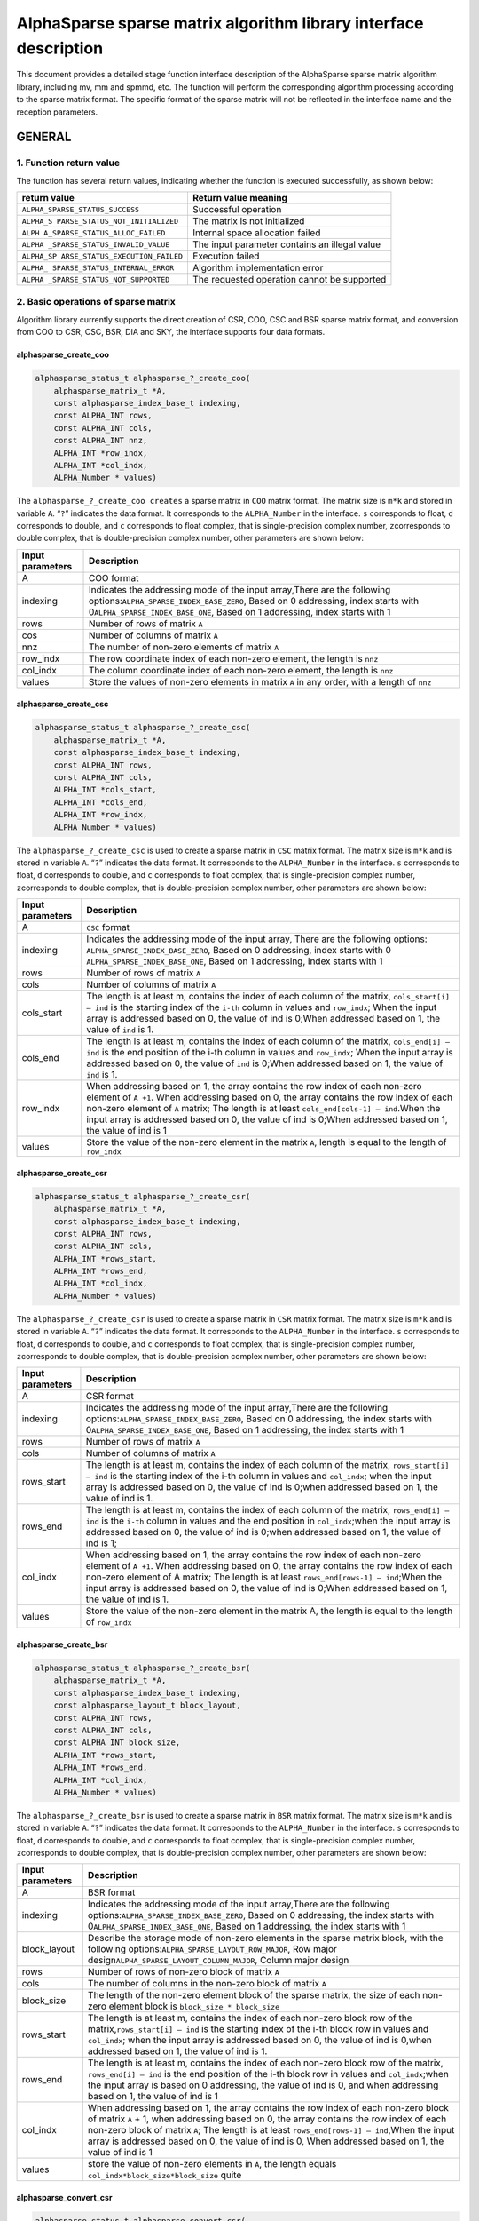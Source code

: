 AlphaSparse sparse matrix algorithm library interface description
=================================================================

This document provides a detailed stage function interface description
of the AlphaSparse sparse matrix algorithm library, including mv, mm and
spmmd, etc. The function will perform the corresponding algorithm
processing according to the sparse matrix format. The specific format of
the sparse matrix will not be reflected in the interface name and the
reception parameters.

GENERAL
-------

1. Function return value
~~~~~~~~~~~~~~~~~~~~~~~~

The function has several return values, indicating whether the function
is executed successfully, as shown below:

+--------------------------------+-------------------------------------+
| return value                   | Return value meaning                |
+================================+=====================================+
|                                | Successful operation                |
| ``ALPHA_SPARSE_STATUS_SUCCESS``|                                     |
+--------------------------------+-------------------------------------+
| ``ALPHA_S                      | The matrix is not initialized       |
| PARSE_STATUS_NOT_INITIALIZED`` |                                     |
+--------------------------------+-------------------------------------+
| ``ALPH                         | Internal space allocation failed    |
| A_SPARSE_STATUS_ALLOC_FAILED`` |                                     |
+--------------------------------+-------------------------------------+
| ``ALPHA                        | The input parameter contains an     |
| _SPARSE_STATUS_INVALID_VALUE`` | illegal value                       |
+--------------------------------+-------------------------------------+
| ``ALPHA_SP                     | Execution failed                    |
| ARSE_STATUS_EXECUTION_FAILED`` |                                     |
+--------------------------------+-------------------------------------+
| ``ALPHA_                       | Algorithm implementation error      |
| SPARSE_STATUS_INTERNAL_ERROR`` |                                     |
+--------------------------------+-------------------------------------+
| ``ALPHA                        | The requested operation cannot be   |
| _SPARSE_STATUS_NOT_SUPPORTED`` | supported                           |
+--------------------------------+-------------------------------------+

2. Basic operations of sparse matrix
~~~~~~~~~~~~~~~~~~~~~~~~~~~~~~~~~~~~

Algorithm library currently supports the direct creation of CSR, COO,
CSC and BSR sparse matrix format, and conversion from COO to CSR, CSC,
BSR, DIA and SKY, the interface supports four data formats.

alphasparse_create_coo
^^^^^^^^^^^^^^^^^^^^^^

.. code:: cpp

   alphasparse_status_t alphasparse_?_create_coo( 
       alphasparse_matrix_t *A, 
       const alphasparse_index_base_t indexing, 
       const ALPHA_INT rows, 
       const ALPHA_INT cols, 
       const ALPHA_INT nnz, 
       ALPHA_INT *row_indx, 
       ALPHA_INT *col_indx, 
       ALPHA_Number * values)

The ``alphasparse_?_create_coo creates`` a sparse matrix in ``COO``
matrix format. The matrix size is ``m*k`` and stored in variable ``A``.
“``?``” indicates the data format. It corresponds to the
``ALPHA_Number`` in the interface. ``s`` corresponds to float, ``d``
corresponds to double, and ``c`` corresponds to float complex, that is
single-precision complex number, ``z``\ corresponds to double complex,
that is double-precision complex number, other parameters are shown
below:

+--------------+-------------------------------------------------------+
| Input        | Description                                           |
| parameters   |                                                       |
+==============+=======================================================+
| A            | COO format                                            |
+--------------+-------------------------------------------------------+
| indexing     | Indicates the addressing mode of the input            |
|              | array,There are the following                         |
|              | options:\ ``ALPHA_SPARSE_INDEX_BASE_ZERO``, Based on  |
|              | 0 addressing, index starts with                       |
|              | 0\ ``ALPHA_SPARSE_INDEX_BASE_ONE``, Based on 1        |
|              | addressing, index starts with 1                       |
+--------------+-------------------------------------------------------+
| rows         | Number of rows of matrix ``A``                        |
+--------------+-------------------------------------------------------+
| cos          | Number of columns of matrix ``A``                     |
+--------------+-------------------------------------------------------+
| nnz          | The number of non-zero elements of matrix ``A``       |
+--------------+-------------------------------------------------------+
| row_indx     | The row coordinate index of each non-zero element,    |
|              | the length is ``nnz``                                 |
+--------------+-------------------------------------------------------+
| col_indx     | The column coordinate index of each non-zero element, |
|              | the length is ``nnz``                                 |
+--------------+-------------------------------------------------------+
| values       | Store the values of non-zero elements in matrix ``A`` |
|              | in any order, with a length of ``nnz``                |
+--------------+-------------------------------------------------------+

alphasparse_create_csc
^^^^^^^^^^^^^^^^^^^^^^

.. code:: cpp

   alphasparse_status_t alphasparse_?_create_csc( 
       alphasparse_matrix_t *A,
       const alphasparse_index_base_t indexing, 
       const ALPHA_INT rows, 
       const ALPHA_INT cols, 
       ALPHA_INT *cols_start, 
       ALPHA_INT *cols_end, 
       ALPHA_INT *row_indx, 
       ALPHA_Number * values)

The ``alphasparse_?_create_csc`` is used to create a sparse matrix in
``CSC`` matrix format. The matrix size is ``m*k`` and is stored in
variable ``A``. “``?``” indicates the data format. It corresponds to the
``ALPHA_Number`` in the interface. ``s`` corresponds to float, ``d``
corresponds to double, and ``c`` corresponds to float complex, that is
single-precision complex number, ``z``\ corresponds to double complex,
that is double-precision complex number, other parameters are shown
below:

+--------------+-------------------------------------------------------+
| Input        | Description                                           |
| parameters   |                                                       |
+==============+=======================================================+
| A            | ``CSC`` format                                        |
+--------------+-------------------------------------------------------+
| indexing     | Indicates the addressing mode of the input array,     |
|              | There are the following options:                      |
|              | \ ``ALPHA_SPARSE_INDEX_BASE_ZERO``, Based on 0        |
|              | addressing, index starts with 0                       |
|              | \ ``ALPHA_SPARSE_INDEX_BASE_ONE``, Based on 1         |
|              | addressing, index starts with 1                       |
+--------------+-------------------------------------------------------+
| rows         | Number of rows of matrix ``A``                        |
+--------------+-------------------------------------------------------+
| cols         | Number of columns of matrix ``A``                     |
+--------------+-------------------------------------------------------+
| cols_start   | The length is at least m, contains the index of each  |
|              | column of the matrix, ``cols_start[i] – ind`` is the  |
|              | starting index of the ``i-th`` column in values and   |
|              | ``row_indx``; When the input array is addressed based |
|              | on 0, the value of ind is 0;When addressed based on   |
|              | 1, the value of ``ind`` is 1.                         |
+--------------+-------------------------------------------------------+
| cols_end     | The length is at least m, contains the index of each  |
|              | column of the matrix, ``cols_end[i] – ind`` is the    |
|              | end position of the i-th column in values and         |
|              | ``row_indx``; When the input array is addressed based |
|              | on 0, the value of ``ind`` is 0;When addressed based  |
|              | on 1, the value of ``ind`` is 1.                      |
+--------------+-------------------------------------------------------+
| row_indx     | When addressing based on 1, the array contains the    |
|              | row index of each non-zero element of ``A +1``. When  |
|              | addressing based on 0, the array contains the row     |
|              | index of each non-zero element of ``A`` matrix; The   |
|              | length is at least ``cols_end[cols-1] – ind``.When    |
|              | the input array is addressed based on 0, the value of |
|              | ind is 0;When addressed based on 1, the value of ind  |
|              | is 1                                                  |
+--------------+-------------------------------------------------------+
| values       | Store the value of the non-zero element in the matrix |
|              | ``A``, length is equal to the length of ``row_indx``  |
+--------------+-------------------------------------------------------+

alphasparse_create_csr
^^^^^^^^^^^^^^^^^^^^^^

.. code:: cpp

   alphasparse_status_t alphasparse_?_create_csr(
       alphasparse_matrix_t *A, 
       const alphasparse_index_base_t indexing, 
       const ALPHA_INT rows, 
       const ALPHA_INT cols, 
       ALPHA_INT *rows_start, 
       ALPHA_INT *rows_end, 
       ALPHA_INT *col_indx, 
       ALPHA_Number * values)

The ``alphasparse_?_create_csr`` is used to create a sparse matrix in
``CSR`` matrix format. The matrix size is ``m*k`` and is stored in
variable ``A``. “``?``” indicates the data format. It corresponds to the
``ALPHA_Number`` in the interface. ``s`` corresponds to float, ``d``
corresponds to double, and ``c`` corresponds to float complex, that is
single-precision complex number, ``z``\ corresponds to double complex,
that is double-precision complex number, other parameters are shown
below:

+--------------+-------------------------------------------------------+
| Input        | Description                                           |
| parameters   |                                                       |
+==============+=======================================================+
| A            | CSR format                                            |
+--------------+-------------------------------------------------------+
| indexing     | Indicates the addressing mode of the input            |
|              | array,There are the following                         |
|              | options:\ ``ALPHA_SPARSE_INDEX_BASE_ZERO``, Based on  |
|              | 0 addressing, the index starts with                   |
|              | 0\ ``ALPHA_SPARSE_INDEX_BASE_ONE``, Based on 1        |
|              | addressing, the index starts with 1                   |
+--------------+-------------------------------------------------------+
| rows         | Number of rows of matrix ``A``                        |
+--------------+-------------------------------------------------------+
| cols         | Number of columns of matrix ``A``                     |
+--------------+-------------------------------------------------------+
| rows_start   | The length is at least m, contains the index of each  |
|              | column of the matrix, ``rows_start[i] – ind`` is the  |
|              | starting index of the i-th column in values and       |
|              | ``col_indx``; when the input array is addressed based |
|              | on 0, the value of ind is 0;when addressed based on   |
|              | 1, the value of ind is 1.                             |
+--------------+-------------------------------------------------------+
| rows_end     | The length is at least m, contains the index of each  |
|              | column of the matrix, ``rows_end[i] – ind`` is the    |
|              | ``i-th`` column in values and the end position in     |
|              | ``col_indx``;when the input array is addressed based  |
|              | on 0, the value of ind is 0;when addressed based on   |
|              | 1, the value of ind is 1;                             |
+--------------+-------------------------------------------------------+
| col_indx     | When addressing based on 1, the array contains the    |
|              | row index of each non-zero element of ``A +1``. When  |
|              | addressing based on 0, the array contains the row     |
|              | index of each non-zero element of A matrix; The       |
|              | length is at least ``rows_end[rows-1] – ind``;When    |
|              | the input array is addressed based on 0, the value of |
|              | ind is 0;When addressed based on 1, the value of ind  |
|              | is 1.                                                 |
+--------------+-------------------------------------------------------+
| values       | Store the value of the non-zero element in the matrix |
|              | A, the length is equal to the length of ``row_indx``  |
+--------------+-------------------------------------------------------+

alphasparse_create_bsr
^^^^^^^^^^^^^^^^^^^^^^

.. code:: cpp

   alphasparse_status_t alphasparse_?_create_bsr( 
       alphasparse_matrix_t *A, 
       const alphasparse_index_base_t indexing, 
       const alphasparse_layout_t block_layout, 
       const ALPHA_INT rows, 
       const ALPHA_INT cols, 
       const ALPHA_INT block_size, 
       ALPHA_INT *rows_start, 
       ALPHA_INT *rows_end, 
       ALPHA_INT *col_indx, 
       ALPHA_Number * values)

The ``alphasparse_?_create_bsr`` is used to create a sparse matrix in
``BSR`` matrix format. The matrix size is ``m*k`` and is stored in
variable ``A``. “``?``” indicates the data format. It corresponds to the
``ALPHA_Number`` in the interface. ``s`` corresponds to float, ``d``
corresponds to double, and ``c`` corresponds to float complex, that is
single-precision complex number, ``z``\ corresponds to double complex,
that is double-precision complex number, other parameters are shown
below:

+--------------+-------------------------------------------------------+
| Input        | Description                                           |
| parameters   |                                                       |
+==============+=======================================================+
| A            | BSR format                                            |
+--------------+-------------------------------------------------------+
| indexing     | Indicates the addressing mode of the input            |
|              | array,There are the following                         |
|              | options:\ ``ALPHA_SPARSE_INDEX_BASE_ZERO``, Based on  |
|              | 0 addressing, the index starts with                   |
|              | 0\ ``ALPHA_SPARSE_INDEX_BASE_ONE``, Based on 1        |
|              | addressing, the index starts with 1                   |
+--------------+-------------------------------------------------------+
| block_layout | Describe the storage mode of non-zero elements in the |
|              | sparse matrix block, with the following               |
|              | options:\ ``ALPHA_SPARSE_LAYOUT_ROW_MAJOR``, Row      |
|              | major design\ ``ALPHA_SPARSE_LAYOUT_COLUMN_MAJOR``,   |
|              | Column major design                                   |
+--------------+-------------------------------------------------------+
| rows         | Number of rows of non-zero block of matrix ``A``      |
+--------------+-------------------------------------------------------+
| cols         | The number of columns in the non-zero block of matrix |
|              | ``A``                                                 |
+--------------+-------------------------------------------------------+
| block_size   | The length of the non-zero element block of the       |
|              | sparse matrix, the size of each non-zero element      |
|              | block is ``block_size * block_size``                  |
+--------------+-------------------------------------------------------+
| rows_start   | The length is at least m, contains the index of each  |
|              | non-zero block row of the                             |
|              | matrix,\ ``rows_start[i] – ind`` is the starting      |
|              | index of the i-th block row in values and             |
|              | ``col_indx``; when the input array is addressed based |
|              | on 0, the value of ind is 0,when addressed based on   |
|              | 1, the value of ind is 1.                             |
+--------------+-------------------------------------------------------+
| rows_end     | The length is at least m, contains the index of each  |
|              | non-zero block row of the matrix,                     |
|              | \ ``rows_end[i] – ind`` is the end position of the    |
|              | i-th block row in values and ``col_indx``;when the    |
|              | input array is based on 0 addressing, the value of    |
|              | ind is 0, and when addressing based on 1, the value   |
|              | of ind is 1                                           |
+--------------+-------------------------------------------------------+
| col_indx     | When addressing based on 1, the array contains the    |
|              | row index of each non-zero block of matrix ``A`` + 1, |
|              | when addressing based on 0, the array contains the    |
|              | row index of each non-zero block of matrix ``A``; The |
|              | length is at least ``rows_end[rows-1] – ind``,When    |
|              | the input array is addressed based on 0, the value of |
|              | ind is 0, When addressed based on 1, the value of ind |
|              | is 1                                                  |
+--------------+-------------------------------------------------------+
| values       | store the value of non-zero elements in ``A``, the    |
|              | length equals ``col_indx*block_size*block_size``      |
|              | quite                                                 |
+--------------+-------------------------------------------------------+

alphasparse_convert_csr
^^^^^^^^^^^^^^^^^^^^^^^

.. code:: cpp

   alphasparse_status_t alphasparse_convert_csr( 
       const alphasparse_matrix_t source,
       const alphasparse_operation_t operation, 
       alphasparse_matrix_t *dest)

The ``alphasparse_convert_csr`` is used to convert the data structure of
other sparse matrix format into the data structure of CSR matrix format,
which is stored in dest. The parameter explanation is shown below:

+--------------+-------------------------------------------------------+
| Input        | Description                                           |
| parameters   |                                                       |
+==============+=======================================================+
| source       | Source matrix                                         |
+--------------+-------------------------------------------------------+
| operation    | For specific operations on the input matrix, there    |
|              | are the following                                     |
|              | options:\ ``ALPHA_SPARSE_OPERATION_NON_TRANSPOSE``,   |
|              | no transposition,                                     |
|              | `                                                     |
|              | `op(A) = A``\ \ ``ALPHA_SPARSE_OPERATION_TRANSPOSE``, |
|              | transpose, ``op(A) = AT``                             |
+--------------+-------------------------------------------------------+
| dest         | Matrix in CSR format                                  |
+--------------+-------------------------------------------------------+

alphasparse_convert_csc
^^^^^^^^^^^^^^^^^^^^^^^

.. code:: cpp

   alphasparse_status_t alphasparse_convert_csc( 
       const alphasparse_matrix_t source, 
       const alphasparse_operation_t operation, 
       alphasparse_matrix_t *dest)

The ``alphasparse_convert_csc`` converts the data structure of other
sparse matrix format to the data structure of CSC matrix format, which
is stored in dest. The parameter explanation is shown below:

+--------------+-------------------------------------------------------+
| Input        | Description                                           |
| parameters   |                                                       |
+==============+=======================================================+
| source       | Source matrix                                         |
+--------------+-------------------------------------------------------+
| operation    | For specific operations on the input matrix, there    |
|              | are the following                                     |
|              | options:\ ``ALPHA_SPARSE_OPERATION_NON_TRANSPOSE``,   |
|              | no transposition,                                     |
|              | `                                                     |
|              | `op(A) = A``\ \ ``ALPHA_SPARSE_OPERATION_TRANSPOSE``, |
|              | transpose, ``op(A) = AT``                             |
+--------------+-------------------------------------------------------+
| dest         | Matrix in CSC format                                  |
+--------------+-------------------------------------------------------+

alphasparse_convert_sky
^^^^^^^^^^^^^^^^^^^^^^^

.. code:: cpp

   alphasparse_status_t alphasparse_convert_sky( 
       const alphasparse_matrix_t source, 
       const alphasparse_operation_t operation, 
       alphasparse_matrix_t *dest)

The ``alphasparse_convert_sky`` converts the data structure of other
sparse matrix format to the data structure of SKY matrix format, which
is stored in dest. The parameter explanation is shown below:

+--------------+-------------------------------------------------------+
| Input        | Description                                           |
| parameters   |                                                       |
+==============+=======================================================+
| source       | Source matrix                                         |
+--------------+-------------------------------------------------------+
| operation    | For specific operations on the input matrix, there    |
|              | are the following                                     |
|              | options:\ ``ALPHA_SPARSE_OPERATION_NON_TRANSPOSE``,   |
|              | no transposition,                                     |
|              | `                                                     |
|              | `op(A) = A``\ \ ``ALPHA_SPARSE_OPERATION_TRANSPOSE``, |
|              | transpose, ``op(A) = AT``                             |
+--------------+-------------------------------------------------------+
| dest         | Matrix in SKY format                                  |
+--------------+-------------------------------------------------------+

alphasparse_convert_dia
^^^^^^^^^^^^^^^^^^^^^^^

.. code:: cpp

   alphasparse_status_t alphasparse_convert_dia( 
       const alphasparse_matrix_t source, 
       const alphasparse_operation_t operation, 
       alphasparse_matrix_t *dest)

The ``alphasparse_convert_dia`` converts the data structure of other
sparse matrix format to the data structure of DIA matrix format, which
is stored in dest. The parameter explanation is shown below:

+--------------+-------------------------------------------------------+
| Input        | Description                                           |
| parameters   |                                                       |
+==============+=======================================================+
| source       | Source matrix                                         |
+--------------+-------------------------------------------------------+
| operation    | For specific operations on the input matrix, there    |
|              | are the following                                     |
|              | options:\ ``ALPHA_SPARSE_OPERATION_NON_TRANSPOSE``,   |
|              | no transposition,                                     |
|              | `                                                     |
|              | `op(A) = A``\ \ ``ALPHA_SPARSE_OPERATION_TRANSPOSE``, |
|              | transpose, ``op(A) = AT``                             |
+--------------+-------------------------------------------------------+
| dest         | Matrix in DIA format                                  |
+--------------+-------------------------------------------------------+

alphasparse_convert_bsr
^^^^^^^^^^^^^^^^^^^^^^^

.. code:: cpp

   alphasparse_status_t alphasparse_convert_bsr( 
       const alphasparse_matrix_t source, 
       const alphasparse_operation_t operation, 
       alphasparse_matrix_t *dest)

The ``alphasparse_convert_bsr`` converts the data structure of other
sparse matrix format to the data structure of BSR matrix format, which
is stored in dest. The parameter explanation is shown below:

+--------------+-------------------------------------------------------+
| Input        | Description                                           |
| parameters   |                                                       |
+==============+=======================================================+
| source       | Source matrix                                         |
+--------------+-------------------------------------------------------+
| operation    | For specific operations on the input matrix, there    |
|              | are the following                                     |
|              | options:\ ``ALPHA_SPARSE_OPERATION_NON_TRANSPOSE``,   |
|              | no transposition,                                     |
|              | `                                                     |
|              | `op(A) = A``\ \ ``ALPHA_SPARSE_OPERATION_TRANSPOSE``, |
|              | transpose, ``op(A) = AT``                             |
+--------------+-------------------------------------------------------+
| dest         | Matrix in BSR format                                  |
+--------------+-------------------------------------------------------+

.. _alphasparse_convert_csc-1:

alphasparse_convert_csc
^^^^^^^^^^^^^^^^^^^^^^^

.. code:: cpp

   alphasparse_status_t alphasparse_?_export_csc( 
       alphasparse_matrix_t source, 
       alphasparse_index_base_t *indexing, 
       ALPHA_INT *rows, 
       ALPHA_INT *cols, 
       ALPHA_INT **cols_start, 
       ALPHA_INT **cols_end, 
       ALPHA_INT **row_indx, 
       ALPHA_Number ** values)

The ``alphasparse_?_export_csc`` converts ``m*k`` CSC to a multiple data
variables CSC. “``?``” indicates the data format, which corresponds to
the ``ALPHA_Number`` in the interface. ``s`` corresponds to float, ``d``
corresponds to double, ``c`` corresponds to float complex, which is
single-precision complex number, and ``z`` corresponds to double
complex, which is double-precision complex number. Other parameters are
shown below:

+--------------+-------------------------------------------------------+
| Input        | Description                                           |
| parameters   |                                                       |
+==============+=======================================================+
| source       | CSC format                                            |
+--------------+-------------------------------------------------------+
| indexing     | Indicates the addressing mode of the input            |
|              | array,There are the following                         |
|              | options:\ ``ALPHA_SPARSE_INDEX_BASE_ZERO``, Based on  |
|              | 0 addressing, the index starts with                   |
|              | 0\ ``ALPHA_SPARSE_INDEX_BASE_ONE``, Based on 1        |
|              | addressing, the index starts with 1                   |
+--------------+-------------------------------------------------------+
| rows         | Number of rows of matrix ``A``                        |
+--------------+-------------------------------------------------------+
| cols         | Number of columns of matrix ``A``                     |
+--------------+-------------------------------------------------------+
| cols_start   | The length is at least m, contains the index of each  |
|              | column of the matrix,\ ``cols_start[i] – ind`` is the |
|              | starting index of the ``i-th`` column in values and   |
|              | ``row_indx``;when the input array is addressed based  |
|              | on 0, the value of ind is 0, when addressed based on  |
|              | 1, the value of ind is 1.                             |
+--------------+-------------------------------------------------------+
| cols_end     | The length is at least m, contains the index of each  |
|              | column of the matrix,\ ``cols_end[i] – ind`` is the   |
|              | end position of the ``i-th`` column in values and     |
|              | ``row_indx``; when the input array is addressed based |
|              | on 0, the value of ind is 0, when addressed based on  |
|              | 1, the value of ind is 1                              |
+--------------+-------------------------------------------------------+
| row_indx     | When addressing based on 1, the array contains the    |
|              | row index of each non-zero element of ``A`` +1. When  |
|              | addressing based on 0, the array contains the row     |
|              | index of each non-zero element of ``A``; the length   |
|              | is at least ``cols_end[cols-1] – ind``,When the input |
|              | array is addressed based on 0, the value of ``ind``   |
|              | is 0, when addressed based on 1, the value of ind is  |
|              | 1                                                     |
+--------------+-------------------------------------------------------+
| values       | Store the value of non-zero element in the matrix A,  |
|              | the length is equivalent to the length of             |
|              | ``row_indx``                                          |
+--------------+-------------------------------------------------------+

alphasparse_export_csr
^^^^^^^^^^^^^^^^^^^^^^

.. code:: cpp

   alphasparse_status_t alphasparse_?_export_csr(
       alphasparse_matrix_t source, 
       const alphasparse_index_base_t *indexing, 
       const ALPHA_INT *rows, 
       const ALPHA_INT *cols, 
       ALPHA_INT **rows_start, 
       ALPHA_INT **rows_end, 
       ALPHA_INT **col_indx, 
       ALPHA_Number ** values)

The ``alphasparse_?_export_csr`` converts ``m*k`` CSR to a multiple data
variables CSR. “``?``” indicates the data format, which corresponds to
the ``ALPHA_Number`` in the interface. ``s`` corresponds to float, ``d``
corresponds to double, ``c`` corresponds to float complex, which is
single-precision complex number, and ``z`` corresponds to double
complex, which is double-precision complex number. Other parameters are
shown below:

+--------------+-------------------------------------------------------+
| Input        | Description                                           |
| parameters   |                                                       |
+==============+=======================================================+
| source       | CSR Format                                            |
+--------------+-------------------------------------------------------+
| indexing     | Indicates the addressing mode of the input            |
|              | array,There are the following                         |
|              | options:\ ``ALPHA_SPARSE_INDEX_BASE_ZERO``, Based on  |
|              | 0 addressing, the index starts with                   |
|              | 0\ ``ALPHA_SPARSE_INDEX_BASE_ONE``, Based on 1        |
|              | addressing, the index starts with 1                   |
+--------------+-------------------------------------------------------+
| rows         | Number of rows of matrix ``A``                        |
+--------------+-------------------------------------------------------+
| cols         | Number of columns of matrix ``A``                     |
+--------------+-------------------------------------------------------+
| rows_start   | The length is at least m, contains the index of each  |
|              | rows of the matrix,\ ``rows_start[i] – ind`` is the   |
|              | starting index of the ``i-th`` rows in values and     |
|              | ``col_indx``;when the input array is addressed based  |
|              | on 0, the value of ind is 0, when addressed based on  |
|              | 1, the value of ind is 1.                             |
+--------------+-------------------------------------------------------+
| rows_end     | The length is at least m, contains the index of each  |
|              | rows of the matrix,\ ``row_end[i] – ind`` is the end  |
|              | position of the ``i-th`` rows in values and           |
|              | ``col_indx``; when the input array is addressed based |
|              | on 0, the value of ind is 0, when addressed based on  |
|              | 1, the value of ind is 1                              |
+--------------+-------------------------------------------------------+
| col_indx     | When addressing based on 1, the array contains the    |
|              | column index of each non-zero element of ``A`` +1.    |
|              | When addressing based on 0, the array contains the    |
|              | column index of each non-zero element of ``A``; the   |
|              | length is at least ``cols_end[cols-1] – ind``,When    |
|              | the input array is addressed based on 0, the value of |
|              | ``ind`` is 0, when addressed based on 1, the value of |
|              | ind is 1                                              |
+--------------+-------------------------------------------------------+
| values       | Store the value of non-zero element in the matrix A,  |
|              | the length is equivalent to the length of row_indx    |
+--------------+-------------------------------------------------------+

alphasparse_export_bsr
^^^^^^^^^^^^^^^^^^^^^^

.. code:: cpp

   alphasparse_status_t alphasparse_?_export_bsr( 
       alphasparse_matrix_t source, 
       alphasparse_index_base_t *indexing, 
       alphasparse_layout_t *block_layout, 
       ALPHA_INT *rows, 
       ALPHA_INT *cols, 
       ALPHA_INT *block_size, 
       ALPHA_INT **rows_start, 
       ALPHA_INT **rows_end, 
       ALPHA_INT **col_indx, 
       ALPHA_Number ** values)

The ``alphasparse_?_export_bsr`` converts ``m*k`` BSR to a multiple data
variables BSR. “``?``” indicates the data format, which corresponds to
the ``ALPHA_Number`` in the interface. ``s`` corresponds to float, ``d``
corresponds to double, ``c`` corresponds to float complex, which is
single-precision complex number, and ``z`` corresponds to double
complex, which is double-precision complex number. Other parameters are
shown below:

+--------------+-------------------------------------------------------+
| Input        | Description                                           |
| parameters   |                                                       |
+==============+=======================================================+
| source       | BSR format                                            |
+--------------+-------------------------------------------------------+
| indexing     | Indicates the addressing mode of the input            |
|              | array,There are the following                         |
|              | options:\ ``ALPHA_SPARSE_INDEX_BASE_ZERO``, Based on  |
|              | 0 addressing, the index starts with                   |
|              | 0\ ``ALPHA_SPARSE_INDEX_BASE_ONE``, Based on 1        |
|              | addressing, the index starts with 1                   |
+--------------+-------------------------------------------------------+
| block_layout | Describe the storage mode of non-zero elements in the |
|              | sparse matrix block, with the following               |
|              | options:\ ``ALPHA_SPARSE_LAYOUT_ROW_MAJOR``,Row major |
|              | design\ ``ALPHA_SPARSE_LAYOUT_COLUMN_MAJOR``,Column   |
|              | major design                                          |
+--------------+-------------------------------------------------------+
| rows         | Number of rows of non-zero block of matrix ``A``      |
+--------------+-------------------------------------------------------+
| cols         | The number of columns in the non-zero block of matrix |
|              | ``A``                                                 |
+--------------+-------------------------------------------------------+
| block_size   | length of non-zero element block of matrix, size of   |
|              | each non-zero block is ``block_size *  block_size``   |
+--------------+-------------------------------------------------------+
| rows_start   | The length is at least m, contains the index of each  |
|              | non-zero block row of the                             |
|              | matrix,\ ``rows_start[i] – indIt`` is the starting    |
|              | index of the ``i-th`` block row in ``values`` and     |
|              | ``col_indx``; when the input array is addressed based |
|              | on 0, the value of ind is 0,when addressed based on   |
|              | 1, the value of ind is 1.                             |
+--------------+-------------------------------------------------------+
| rows_end     | The length is at least m, contains the index of each  |
|              | non-zero block row of the matrix,                     |
|              | \ ``rows_end[i] – ind`` It is the end position of the |
|              | i-th block row in ``values`` and ``col_indx``; when   |
|              | the input array is based on 0 addressing, the value   |
|              | of ind is 0, when addressing based on 1, the value of |
|              | ind is 1                                              |
+--------------+-------------------------------------------------------+
| col_indx     | When addressing based on 1, the array contains the    |
|              | row index of each non-zero block of matrix ``A`` + 1, |
|              | when addressing based on 0, the array contains the    |
|              | row index of each non-zero block of matrix ``A``; the |
|              | length is at least ``rows_end[rows-1] – ind``,When    |
|              | the input array is addressed based on 0, the value of |
|              | ind is 0,When addressed based on 1, the value of ind  |
|              | is 1                                                  |
+--------------+-------------------------------------------------------+
| values       | Store the value of non-zero elements in matrix A, the |
|              | length is ``col_indx*block_size*block_size``\ quite   |
+--------------+-------------------------------------------------------+

alphasparse_export_coo
^^^^^^^^^^^^^^^^^^^^^^

.. code:: cpp

   alphasparse_status_t alphasparse_?_export_coo( 
       alphasparse_matrix_t source, 
       alphasparse_index_base_t *indexing, 
       ALPHA_INT *rows, 
       ALPHA_INT *cols, 
       ALPHA_INT **row_indx, 
       ALPHA_INT **col_indx, 
       ALPHA_Number * values, 
       ALPHA_INT *nnz)

The ``alphasparse_?_export_coo`` converts ``m*k`` COO to a multiple data
variables COO. “``?``” indicates the data format, which corresponds to
the ``ALPHA_Number`` in the interface. ``s`` corresponds to float, ``d``
corresponds to double, ``c`` corresponds to float complex, which is
single-precision complex number, and ``z`` corresponds to double
complex, which is double-precision complex number. Other parameters are
shown below:

+--------------+-------------------------------------------------------+
| Input        | Description                                           |
| parameters   |                                                       |
+==============+=======================================================+
| source       | COO formatMatrixsourcedata structure                  |
+--------------+-------------------------------------------------------+
| indexing     | Indicates the addressing mode of the input            |
|              | array,There are the following                         |
|              | options:\ ``ALPHA_SPARSE_INDEX_BASE_ZERO``, Based on  |
|              | 0 addressing, the index starts with                   |
|              | 0\ ``ALPHA_SPARSE_INDEX_BASE_ONE``, Based on 1        |
|              | addressing, the index starts with 1                   |
+--------------+-------------------------------------------------------+
| rows         | Number of rows of matrix ``A``                        |
+--------------+-------------------------------------------------------+
| cols         | Number of columns of matrix ``A``                     |
+--------------+-------------------------------------------------------+
| row_indx     | The row coordinate index of each non-zero element,    |
|              | the length is ``nnz``                                 |
+--------------+-------------------------------------------------------+
| col_indx     | The column coordinate index of each non-zero element, |
|              | the length is ``nnz``                                 |
+--------------+-------------------------------------------------------+
| values       | Store the values of non-zero elements in matrix ``A`` |
|              | in any order, with a length of ``nnz``                |
+--------------+-------------------------------------------------------+
| nnz          | The number of non-zero elements of matrix ``A``       |
+--------------+-------------------------------------------------------+

alphasparse_destroy
^^^^^^^^^^^^^^^^^^^

.. code:: cpp

   alphasparse_status_t alphasparse_destroy(
       alphasparse_matrix_t A)

The ``alphasparse_destroy``, The function performs the operation of
releasing the memory space occupied by the sparse matrix data structure.
The only input parameter required is the to be released ``A`` of the
sparse matrix.

CPU backend
-----------

1. Multiplying sparse matrix and dense vector
~~~~~~~~~~~~~~~~~~~~~~~~~~~~~~~~~~~~~~~~~~~~~

.. code:: cpp

   alphasparse_status_t alphasparse_?_mv( 
       const alphasparse_operation_t operation,
       const ALPHA_Number alpha, 
       const alphasparse_matrix_t A, 
       const struct AlphaSparse_matrix_descr descr, 
       const ALPHA_Number *x, 
       const ALPHA_Number beta, 
       ALPHA_Number *y) 

The ``alphasparse_?_mv`` function performs the operation of multiplying
a sparse matrix and a dense vector:

.. math:: y := alpha \times op(A) \times x + beta \times y

Alpha and beta are scalar values, ``A`` is a sparse matrix with ``k``
rows and ``m`` columns, ``x`` and ``y`` are vectors. “``?``” indicates
the data format, which corresponds to the ``ALPHA_Number`` in the
interface, ``s`` corresponds to float, ``d`` corresponds to double, and
``c`` corresponds to float complex, which is a single-precision complex
number, and ``z`` corresponds to a double complex, which is a
double-precision complex number. This function stores the output result
in the vector ``y``. The input parameters of the function are shown
below:

+--------------+-------------------------------------------------------+
| Input        | Description                                           |
| parameters   |                                                       |
+==============+=======================================================+
| operation    | For specific operations on the input matrix, there    |
|              | are the following                                     |
|              | options:\ ``ALPHA_SPARSE_OPERATION_NON_TRANSPOSE``,   |
|              | no transposition,                                     |
|              | `                                                     |
|              | `op(A) = A``\ \ ``ALPHA_SPARSE_OPERATION_TRANSPOSE``, |
|              | transpose,                                            |
|              | ``op(A) = AT                                          |
|              | ``\ \ ``ALPHA_SPARSE_OPERATION_CONJUGATE_TRANSPOSE``, |
|              | ConjugationTranspose, ``op(A) = AH``                  |
+--------------+-------------------------------------------------------+
| alpha        | Scalar value ``alpha``                                |
+--------------+-------------------------------------------------------+
| A            | Data structure of sparse matrix                       |
+--------------+-------------------------------------------------------+
| descr        | This structure describes a sparse matrix with special |
|              | structural attributes, and has three members:         |
|              | \ ``type``, ``mode``, and ``diag``.\ ``type``         |
|              | indicates the type of                                 |
|              | matrix:\ ``ALPHA_SPARSE_MATRIX_TYPE_GENERAL``,        |
|              | General                                               |
|              | matrix\ ``ALPHA_SPARSE_MATRIX_TYPE_SYMMETRIC``,       |
|              | Symmetric                                             |
|              | matrix\ ``ALPHA_SPARSE_MATRIX_TYPE_ HERMITIAN``,      |
|              | Hermit                                                |
|              | matrix\ ``ALPHA_SPARSE_MATRIX_TYPE_TRIANGULAR``,      |
|              | Triangular                                            |
|              | matrix\ ``ALPHA_SPARSE_MATRIX_TYPE_DIAGONAL``,        |
|              | Diagonal                                              |
|              | m                                                     |
|              | atrix\ ``ALPHA_SPARSE_MATRIX_TYPE_BLOCK_TRIANGULAR``, |
|              | Block Triangular matrix(Only in sparse matrix format  |
|              | BSR                                                   |
|              | )\ ``ALPHA_SPARSE_MATRIX_TYPE_BLOCK_DIAGONAL``,Block, |
|              | Diagonal matrix(Only in sparse matrix format          |
|              | BSR)\ ``Mode`` specifies the triangular part to be    |
|              | processed for symmetric matrix and triangular         |
|              | matrix\ ``ALPHA_SPARSE_FILL_MODE_LOWER``, processing  |
|              | the lower triangular of the                           |
|              | matrix\ ``ALPHA_SPARSE_FILL_MODE_UPPER``, processing  |
|              | the upper triangular of the matrix\ ``Diag``          |
|              | indicates whether the non-zero elements of the        |
|              | diagonal in the non-general matrix are equal to       |
|              | 1:\ ``ALPHA_SPARSE_DIAG_NON_UNIT``, not all diagonal  |
|              | elements are equal to 1\ ``ALPHA_SPARSE_DIAG_UNIT``,  |
|              | the diagonal elements are all equal to 1              |
+--------------+-------------------------------------------------------+
| x            | Dense vector ``x``, stored as an array, if no         |
|              | transpose operation is performed on matrix ``A``, the |
|              | length is at least the number of columns of matrix    |
|              | ``A``                                                 |
+--------------+-------------------------------------------------------+
| beta         | Scalar value ``beta``                                 |
+--------------+-------------------------------------------------------+
| y            | Dense vector ``y``, stored as an array, if no         |
|              | transpose operation is performed on matrix ``A``, the |
|              | length is at least the number of rows of matrix ``A`` |
+--------------+-------------------------------------------------------+

2. Multiplying sparse matrix and dense matrix
~~~~~~~~~~~~~~~~~~~~~~~~~~~~~~~~~~~~~~~~~~~~~

.. code:: cpp

   alphasparse_status_t alphasparse_?_mm(
       const alphasparse_operation_t operation, 
       const ALPHA_Number alpha, 
       const alphasparse_matrix_t A, 
       const struct AlphaSparse_matrix_descr descr, 
       const alphasparse_layout_t layout, 
       const ALPHA_Number *x, 
       const ALPHA_INT columns, 
       const ALPHA_INT ldx, 
       const ALPHA_Number beta, ALPHA_Number *y,  
       const ALPHA_INT ldy)

The ``alphasparse_?_mm`` function performs the operation of multiplying
a sparse matrix and a dense matrix:

.. math:: y := alpha \times op(A) \times x + beta \times y

``Alpha`` and ``beta`` are scalar values, ``A`` is a sparse matrix,
``x`` and ``y`` are dense matrices, “``?``” indicates the data format,
which corresponds to the ``ALPHA_Number`` in the interface, ``s``
corresponds to float, ``d`` corresponds to double, and ``c`` corresponds
to float complex, which is a single-precision complex number, ``z``
corresponds to double complex, which is double-precision complex number,
this function stores the result in matrix y. The input parameters of the
function are shown as below:

+--------------+-------------------------------------------------------+
| Input        | Description                                           |
| parameters   |                                                       |
+==============+=======================================================+
| operation    | For specific operations on the input matrix, there    |
|              | are the following                                     |
|              | options:\ ``ALPHA_SPARSE_OPERATION_NON_TRANSPOSE``,   |
|              | no transposition,                                     |
|              | `                                                     |
|              | `op(A) = A``\ \ ``ALPHA_SPARSE_OPERATION_TRANSPOSE``, |
|              | transpose,                                            |
|              | ``op(A) = AT                                          |
|              | ``\ \ ``ALPHA_SPARSE_OPERATION_CONJUGATE_TRANSPOSE``, |
|              | Conjugation Transpose, ``op(A) = AH``                 |
+--------------+-------------------------------------------------------+
| alpha        | ``Scalar`` value alpha                                |
+--------------+-------------------------------------------------------+
| A            | Data structure of sparse matrix                       |
+--------------+-------------------------------------------------------+
| descr        | This structure describes a sparse matrix with special |
|              | structural attributes, and has three members:         |
|              | \ ``type``, ``mode``, and ``diag``:\ ``type``         |
|              | indicates the type of                                 |
|              | matrix:\ ``ALPHA_SPARSE_MATRIX_TYPE_GENERAL``,        |
|              | general                                               |
|              | matrix\ ``ALPHA_SPARSE_MATRIX_TYPE_SYMMETRIC``,       |
|              | symmetric                                             |
|              | matrix\ ``ALPHA_SPARSE_MATRIX_TYPE_ HERMITIAN``,      |
|              | Hermit                                                |
|              | matrix\ ``ALPHA_SPARSE_MATRIX_TYPE_TRIANGULAR``,      |
|              | triangular                                            |
|              | matrix\ ``ALPHA_SPARSE_MATRIX_TYPE_DIAGONAL``,        |
|              | diagonal                                              |
|              | m                                                     |
|              | atrix\ ``ALPHA_SPARSE_MATRIX_TYPE_BLOCK_TRIANGULAR``, |
|              | Block Triangular matrix (Only in sparse matrix format |
|              | BS                                                    |
|              | R)\ ``ALPHA_SPARSE_MATRIX_TYPE_BLOCK_DIAGONAL``,Block |
|              | Diagonal matrix(Only in sparse matrix format          |
|              | BSR)\ ``Mode`` specifies the triangular part to be    |
|              | processed for symmetric matrix and triangular         |
|              | matrix:\ ``ALPHA_SPARSE_FILL_MODE_LOWER``, processing |
|              | the lower part of the                                 |
|              | matrix\ ``ALPHA_SPARSE_FILL_MODE_UPPER``, processing  |
|              | the upper part of the matrix\ ``Diag`` indicates      |
|              | whether the non-zero elements of the diagonal in the  |
|              | non-general matrix are equal to                       |
|              | 1:\ ``ALPHA_SPARSE_DIAG_NON_UNIT``, not all diagonal  |
|              | elements are equal to 1\ ``ALPHA_SPARSE_DIAG_UNIT``,  |
|              | the diagonal elements are all equal to 1              |
+--------------+-------------------------------------------------------+
| layout       | Describe the storage mode of dense                    |
|              | matrix:\ ``ALPHA_SPARSE_LAYOUT_ROW_MAJOR``, row major |
|              | design\ ``ALPHA_SPARSE_LAYOUT_COLUMN_MAJOR``, column  |
|              | major design                                          |
+--------------+-------------------------------------------------------+
| x            | Dense matrix ``x``, stored as an array, with a length |
|              | of at least rows*cols                                 |
+--------------+-------------------------------------------------------+
| columns      | Number of columns of dense matrix ``y``               |
+--------------+-------------------------------------------------------+
| ldx          | Specify the size of the main dimension of the matrix  |
|              | ``x`` when it is actually stored                      |
+--------------+-------------------------------------------------------+
| beta         | Scalar value ``beta``                                 |
+--------------+-------------------------------------------------------+
| y            | Dense matrix ``y``, stored as an array, with a length |
|              | of at least rows*cols, where                          |
+--------------+-------------------------------------------------------+
| ldy          | Specify the size of the main dimension of the matrix  |
|              | ``y`` when it is actually stored                      |
+--------------+-------------------------------------------------------+

For param denes matrix ``x``, data layouts is showed below:

+----------------------------+---------+-------------------------------+
|                            | Column  | Row major design              |
|                            | major   |                               |
|                            | design  |                               |
+============================+=========+===============================+
| The rows value (the number | ``ldx`` | When ``op(A) = A``, it is the |
| of rows in matrix ``x``)   |         | number of columns of          |
| is                         |         | ``A``\ When ``op(A) = AT``,   |
|                            |         | it is the number of rows of   |
|                            |         | ``A``                         |
+----------------------------+---------+-------------------------------+
| The cols value (the number | columns | ``ldx``                       |
| of columns of matrix       |         |                               |
| ``x``) is                  |         |                               |
+----------------------------+---------+-------------------------------+

For param denes matrix ``y``, data layouts is shown below:

+----------------------------+---------+-------------------------------+
|                            | Column  | Row major design              |
|                            | major   |                               |
|                            | design  |                               |
+============================+=========+===============================+
| The rows value (the number | ``ldy`` | When ``op(A) = A``, it is the |
| of rows in matrix ``y``)   |         | number of columns of          |
| is                         |         | ``A``\ When ``op(A) = AT``,   |
|                            |         | it is the number of rows of   |
|                            |         | ``A``                         |
+----------------------------+---------+-------------------------------+
| The cols value (the number | columns | ``ldy``                       |
| of columns of matrix       |         |                               |
| ``y``) is                  |         |                               |
+----------------------------+---------+-------------------------------+

3. Sparse matrix and sparse matrix multiplication
~~~~~~~~~~~~~~~~~~~~~~~~~~~~~~~~~~~~~~~~~~~~~~~~~

The functions are divided into two categories according to the different
output results:

3.1 alphasparse_spmmd
^^^^^^^^^^^^^^^^^^^^^

.. code:: cpp

   alphasparse_status_t alphasparse_?_spmmd( 
       const alphasparse_operation_t operation, 
       const alphasparse_matrix_t A, 
       const alphasparse_matrix_t B, 
       const alphasparse_layout_t layout, ALPHA_Number *C, 
       const ALPHA_INT ldc) 

The ``alphasparse_?_spmmd`` performs the operation of multiplying a
sparse matrix and a **dense** matrix:

.. math:: C := op(A) \times B

``A`` is sparse matrices, ``B`` is a dense matrix and ``C`` is a dense
matrix which also stores the output result of the function. “``?``”
indicates the data format, which corresponds to the ``ALPHA_Number`` in
the interface. ``s`` corresponds to float, ``d`` corresponds to double,
``c`` corresponds to float complex, which is a single-precision complex
number, and ``z`` corresponds to double complex, which is double
precision. The input parameters of the function are shown in below:

+--------------+-------------------------------------------------------+
| Input        | Description                                           |
| parameters   |                                                       |
+==============+=======================================================+
| operation    | For specific operations on the input matrix, there    |
|              | are the following                                     |
|              | options:\ ``ALPHA_SPARSE_OPERATION_NON_TRANSPOSE``,   |
|              | no transposition,                                     |
|              | `                                                     |
|              | `op(A) = A``\ \ ``ALPHA_SPARSE_OPERATION_TRANSPOSE``, |
|              | transpose,                                            |
|              | ``op(A) = AT                                          |
|              | ``\ \ ``ALPHA_SPARSE_OPERATION_CONJUGATE_TRANSPOSE``, |
|              | Conjugation Transpose, ``op(A) = AH``                 |
+--------------+-------------------------------------------------------+
| A            | Data structure of sparse matrix                       |
+--------------+-------------------------------------------------------+
| B            | Data structure of dense matrix                        |
+--------------+-------------------------------------------------------+
| layout       | Describe the storage mode of dense matrix:            |
|              | ``ALPHA_SPARSE_LAYOUT_ROW_MAJOR``, row major design   |
|              | ``ALPHA_SPARSE_LAYOUT_COLUMN_MAJOR``, column major    |
|              | design                                                |
+--------------+-------------------------------------------------------+
| C            | Dense matrix ``C``                                    |
+--------------+-------------------------------------------------------+
| ldc          | Specify the size of the main dimension of the matrix  |
|              | ``C`` when it is actually stored                      |
+--------------+-------------------------------------------------------+

3.2 alphasparse_spmm
^^^^^^^^^^^^^^^^^^^^

.. code:: cpp

   alphasparse_status_t alphasparse_?_spmm( 
       const alphasparse_operation_t operation, 
       const alphasparse_matrix_t A, 
       const alphasparse_matrix_t B, 
       alphasparse_matrix_t *C) 

The ``alphasparse_?_spmm`` performs the operation of multiplying a
sparse matrix and a **sparse** matrix:

.. math:: C := op(A) \times B

``A`` and ``B`` are sparse matrices, ``C`` is a sparse matrix, and the
output result of the function is stored at the same time. “``?``”
indicates the data format, which corresponds to the ``ALPHA_Number`` in
the interface. ``s`` corresponds to float, ``d`` corresponds to double,
and ``c`` corresponds to float complex, namely Single-precision complex
number, ``z`` corresponds to double complex, a double-precision complex
number. The input parameters of the function are shown below:

+--------------+-------------------------------------------------------+
| Input        | Description                                           |
| parameters   |                                                       |
+==============+=======================================================+
| operation    | For specific operations on the input matrix, there    |
|              | are the following                                     |
|              | options:\ ``ALPHA_SPARSE_OPERATION_NON_TRANSPOSE``,   |
|              | non-transposed,                                       |
|              | `                                                     |
|              | `op(A) = A``\ \ ``ALPHA_SPARSE_OPERATION_TRANSPOSE``, |
|              | transpose,                                            |
|              | ``op(A) = AT                                          |
|              | ``\ \ ``ALPHA_SPARSE_OPERATION_CONJUGATE_TRANSPOSE``, |
|              | Conjugation Transpose, ``op(A) = AH``                 |
+--------------+-------------------------------------------------------+
| A            | Data structure of sparse matrix                       |
+--------------+-------------------------------------------------------+
| B            | Another sparse matrix data structure                  |
+--------------+-------------------------------------------------------+
| C            | Data structure of sparse matrix C                     |
+--------------+-------------------------------------------------------+

4. Solving linear equations
~~~~~~~~~~~~~~~~~~~~~~~~~~~

4.1 alphasparse_trsv
^^^^^^^^^^^^^^^^^^^^

Equations for multiplying a sparse matrix and a dense vector:

.. code:: cpp

   alphasparse_status_t alphasparse_?_trsv( 
       const alphasparse_operation_t operation, 
       const ALPHA_Number alpha, 
       const alphasparse_matrix_t A, 
       const struct AlphaSparse_matrix_descr descr, 
       const ALPHA_Number *x,ALPHA_Number *y) 

The ``alphasparse_?_trsv`` function performs the operation of solving
the equations of the matrix:

.. math:: op(A)\times y = alpha \times x

``Alpha`` is a scalar value, and ``A`` is a triangular sparse matrix. If
A is not a triangular matrix, only the needed part of the triangular
matrix is processed. ``x`` and ``y`` are vectors, and “``?``” indicates
the data format, which corresponds to the ``ALPHA_Number`` in the
interface. ``s`` corresponds to float, ``d`` corresponds to double,
``c`` corresponds to float complex, which is a single-precision complex
number, and ``z`` corresponds to double complex, which is a
double-precision complex number. This function stores the output result
in the vector ``y``. The input parameter is shown below.

+--------------+-------------------------------------------------------+
| Input        | Description                                           |
| parameters   |                                                       |
+==============+=======================================================+
| operation    | For specific operations on the input matrix, there    |
|              | are the following                                     |
|              | options:\ ``ALPHA_SPARSE_OPERATION_NON_TRANSPOSE``,   |
|              | non-transposed,                                       |
|              | `                                                     |
|              | `op(A) = A``\ \ ``ALPHA_SPARSE_OPERATION_TRANSPOSE``, |
|              | transpose,                                            |
|              | ``op(A) = AT                                          |
|              | ``\ \ ``ALPHA_SPARSE_OPERATION_CONJUGATE_TRANSPOSE``, |
|              | Conjugation Transpose, ``op(A) = AH``                 |
+--------------+-------------------------------------------------------+
| alpha        | Scalar value ``alpha``                                |
+--------------+-------------------------------------------------------+
| A            | Data structure of sparse matrix                       |
+--------------+-------------------------------------------------------+
| descr        | This structure describes a sparse matrix with special |
|              | structural attributes, and has three                  |
|              | members:\ ``type``, ``mode``, and ``diag``. The       |
|              | ``type`` member indicates the matrix                  |
|              | type:\ ``ALPHA_SPARSE_MATRIX_TYPE_GENERAL``, general  |
|              | matrix\ ``ALPHA_SPARSE_MATRIX_TYPE_DIAGONAL``,        |
|              | diagonal                                              |
|              | matrix\ ``ALPHA_SPARSE_MATRIX_TYPE_TRIANGULAR``,      |
|              | triangular                                            |
|              | m                                                     |
|              | atrix\ ``ALPHA_SPARSE_MATRIX_TYPE_BLOCK_TRIANGULAR``, |
|              | Block Triangular matrix (Only in sparse matrix format |
|              | BSR)\ ``ALPHA_SPARSE_MATRIX_TYPE_BLOCK_DIAGONAL``,    |
|              | Block Diagonal matrix (Only in sparse matrix BSR      |
|              | format)The ``mode`` member indicates the triangular   |
|              | characteristics of the                                |
|              | matrix:\ ``ALPHA_SPARSE_FILL_MODE_LOWER``, lower      |
|              | triangular matrix\ ``ALPHA_SPARSE_FILL_MODE_UPPER``,  |
|              | upper triangular matrix\ ``Diag`` indicates whether   |
|              | the non-zero elements of the diagonal matrix are      |
|              | equal to 1:\ ``ALPHA_SPARSE_DIAG_NON_UNIT``, not all  |
|              | diagonal elements are equal to                        |
|              | 1\ ``ALPHA_SPARSE_DIAG_UNIT``, the diagonal elements  |
|              | are all equal to 1                                    |
+--------------+-------------------------------------------------------+
| x            | Dense vector ``x``                                    |
+--------------+-------------------------------------------------------+
| beta         | Scalar value ``beta``                                 |
+--------------+-------------------------------------------------------+
| y            | Dense vector ``y``                                    |
+--------------+-------------------------------------------------------+

4.2 alphasparse_trsm
^^^^^^^^^^^^^^^^^^^^

A system of equations for multiplying a sparse matrix and a dense
matrix:

.. code:: cpp

   alphasparse_status_t alphasparse_?_trsm( 
       const alphasparse_operation_t operation, 
       const ALPHA_Number alpha, 
       const alphasparse_matrix_t A, 
       const struct AlphaSparse_matrix_descr descr, 
       const alphasparse_layout_t layout, 
       const ALPHA_Number *x, 
       const ALPHA_INT columns, 
       const ALPHA_INT ldx, 
       ALPHA_Number *y, 
       const ALPHA_INT ldy)

The ``alphasparse_?_trsm`` function performs the operation of solving
the equations of the matrix:

.. math:: y := alpha\times inv(op(A))\times x

``Alpha`` is a scalar value, and ``inv(op(A))`` is the inverse matrix of
the triangular sparse matrix. If ``A`` is not a triangular matrix, only
the required part of the triangular matrix will be processed. ``x`` and
``y`` are vectors, and “``?``” indicates the data format, which
corresponds to the ``ALPHA_Number`` in the interface. ``s`` corresponds
to float, ``d`` corresponds to double, ``c`` corresponds to float
complex, which is a single-precision complex number, and ``z``
corresponds to double complex, which is a double-precision complex
number. The function stores the output result in the vector ``y``. The
input parameters of the function are shown below:

+--------------+-------------------------------------------------------+
| Input        | Description                                           |
| parameters   |                                                       |
+==============+=======================================================+
| operation    | For specific operations on the input matrix, there    |
|              | are the following                                     |
|              | options:\ ``ALPHA_SPARSE_OPERATION_NON_TRANSPOSE``,   |
|              | non-transposed,                                       |
|              | `                                                     |
|              | `op(A) = A``\ \ ``ALPHA_SPARSE_OPERATION_TRANSPOSE``, |
|              | transpose,                                            |
|              | ``op(A) = AT                                          |
|              | ``\ \ ``ALPHA_SPARSE_OPERATION_CONJUGATE_TRANSPOSE``, |
|              | Conjugation Transpose, ``op(A) = AH``                 |
+--------------+-------------------------------------------------------+
| alpha        | Scalar value ``alpha``                                |
+--------------+-------------------------------------------------------+
| A            | Data structure of sparse matrix                       |
+--------------+-------------------------------------------------------+
| descr        | This structure describes a sparse matrix with special |
|              | structural attributes, and has three                  |
|              | members:\ ``type``, ``mode``, and ``diag``. The       |
|              | ``type`` member indicates the matrix                  |
|              | type:\ ``ALPHA_SPARSE_MATRIX_TYPE_GENERAL``, general  |
|              | matrix\ ``ALPHA_SPARSE_MATRIX_TYPE_DIAGONAL``,        |
|              | diagonal                                              |
|              | matrix\ ``ALPHA_SPARSE_MATRIX_TYPE_TRIANGULAR``,      |
|              | triangular                                            |
|              | m                                                     |
|              | atrix\ ``ALPHA_SPARSE_MATRIX_TYPE_BLOCK_TRIANGULAR``, |
|              | Block Triangular matrix (Only in sparse matrix format |
|              | BSR)\ ``ALPHA_SPARSE_MATRIX_TYPE_BLOCK_DIAGONAL``,    |
|              | Block Diagonal matrix (Only in sparse matrix BSR      |
|              | format)The ``mode`` member indicates the triangular   |
|              | characteristics of the                                |
|              | matrix:\ ``ALPHA_SPARSE_FILL_MODE_LOWER``, lower      |
|              | triangular matrix\ ``ALPHA_SPARSE_FILL_MODE_UPPER``,  |
|              | upper triangular matrix\ ``Diag`` indicates whether   |
|              | the non-zero elements of the diagonal matrix are      |
|              | equal to 1:\ ``ALPHA_SPARSE_DIAG_NON_UNIT``, not all  |
|              | diagonal elements are equal to                        |
|              | 1\ ``ALPHA_SPARSE_DIAG_UNIT``, the diagonal elements  |
|              | are all equal to 1                                    |
+--------------+-------------------------------------------------------+
| layout       | Describe the storage mode of dense                    |
|              | matrix:\ ``ALPHA_SPARSE_LAYOUT_ROW_MAJOR``, row major |
|              | design\ ``ALPHA_SPARSE_LAYOUT_COLUMN_MAJOR``, column  |
|              | major design                                          |
+--------------+-------------------------------------------------------+
| x            | ``x``, input as a parameter, is stored in an array,   |
|              | and the length is at least ``rows*cols``              |
+--------------+-------------------------------------------------------+
| columns      | Number of columns of dense matrix ``y``               |
+--------------+-------------------------------------------------------+
| ldx          | Specify the size of the main dimension of the matrix  |
|              | x when it is actually stored                          |
+--------------+-------------------------------------------------------+
| beta         | Scalar value ``beta``                                 |
+--------------+-------------------------------------------------------+
| y            | Dense matrix ``y``, stored as an array, with a length |
|              | of at least ``rows*cols``,                            |
+--------------+-------------------------------------------------------+
| ldy          | Specify the size of the main dimension of the matrix  |
|              | y when it is actually stored                          |
+--------------+-------------------------------------------------------+

For param denes matrix ``x``, data layouts is showed below:

+----------------------------+---------+-------------------------------+
|                            | Column  | Row major design              |
|                            | major   |                               |
|                            | design  |                               |
+============================+=========+===============================+
| The rows value (the number | ``ldx`` | When ``op(A) = A``, it is the |
| of rows in matrix ``x``)   |         | number of columns of          |
| is                         |         | ``A``\ When ``op(A) = AT``,   |
|                            |         | it is the number of rows of   |
|                            |         | ``A``                         |
+----------------------------+---------+-------------------------------+
| The cols value (the number | columns | ``ldx``                       |
| of columns of matrix       |         |                               |
| ``x``) is                  |         |                               |
+----------------------------+---------+-------------------------------+

For param denes matrix ``y``, data layouts is shown below:

+----------------------------+---------+-------------------------------+
|                            | Column  | Row major design              |
|                            | major   |                               |
|                            | design  |                               |
+============================+=========+===============================+
| The rows value (the number | ``ldy`` | When ``op(A) = A``, it is the |
| of rows in matrix ``y``)   |         | number of columns of          |
| is                         |         | ``A``\ When ``op(A) = AT``,   |
|                            |         | it is the number of rows of   |
|                            |         | ``A``                         |
+----------------------------+---------+-------------------------------+
| The cols value (the number | columns | ``ldy``                       |
| of columns of matrix       |         |                               |
| ``y``) is                  |         |                               |
+----------------------------+---------+-------------------------------+

5. level1 Vector operation
~~~~~~~~~~~~~~~~~~~~~~~~~~

alphasparse_axpy
^^^^^^^^^^^^^^^^

.. code:: cpp

   alphasparse_status_t alphasparse_?_axpy ( 
       const ALPHA_INT nz, 
       const ALPHA_Number a, 
       const ALPHA_Number *x, 
       const ALPHA_INT *indx, 
       ALPHA_Number * y)

The ``alphasparse_?_ axpy`` executes the operation of adding multiple
scalar values of a compressed vector to the full storage vector:

.. math:: y := a\times x + y

``a`` is a scalar value, ``x`` is a sparse vector in compressed format,
``y`` is a fully stored vector. “``?``” indicates the data format, which
corresponds to the ``ALPHA_Number`` in the interface. ``s`` corresponds
to float, ``d`` corresponds to double, ``c`` corresponds to float
complex, which is a single-precision complex number, and ``z``
corresponds to double complex, which is a double-precision complex
number. This function stores the output result in In the vector ``y``.
The input parameters of the function are shown below:

+--------------+-------------------------------------------------------+
| Input        | Description                                           |
| parameters   |                                                       |
+==============+=======================================================+
| nz           | Number of elements in vectors ``x`` and indx          |
+--------------+-------------------------------------------------------+
| a            | Scalar value ``a``                                    |
+--------------+-------------------------------------------------------+
| x            | Store as an array, The length is at least ``nz``      |
+--------------+-------------------------------------------------------+
| indx         | Given the element index of the vector ``x``, Store as |
|              | an array, The length is at least ``nz``               |
+--------------+-------------------------------------------------------+
| y            | Store as an array, The length is at least             |
|              | ``max(indx[i])``                                      |
+--------------+-------------------------------------------------------+

alphasparse_gthr
^^^^^^^^^^^^^^^^

.. code:: cpp

   alphasparse_status_t alphasparse_?_gthr ( 
       const ALPHA_INT nz, 
       const ALPHA_Number * y, 
       ALPHA_Number *x, 
       const ALPHA_INT *indx)

The ``alphasparse_?_ gthr`` executes by index of gathering the elements
of a full storage vector into a compressed vector format:

.. math:: x[i] = y[indx[i]], i=0,1,... ,nz-1

Here ``x`` is a sparse vector in compressed format, ``y`` is a fully
stored vector.“``?``” indicates the data format, which corresponds to
the ``ALPHA_Number`` in the interface. ``s`` corresponds to float, ``d``
corresponds to double, ``c`` corresponds to float complex, which is a
single-precision complex number, and ``z`` corresponds to double
complex, which is a double-precision complex number. This function
stores the output result in vector ``x``. The input parameters of the
function are shown in below:

+--------------+-------------------------------------------------------+
| Input        | Description                                           |
| parameters   |                                                       |
+==============+=======================================================+
| nz           | Number of elements in vectors ``x`` and ``indx``      |
+--------------+-------------------------------------------------------+
| y            | Store as an array, The length is at least             |
|              | ``max(indx[i])``                                      |
+--------------+-------------------------------------------------------+
| x            | Store as an array, The length is at least ``nz``      |
+--------------+-------------------------------------------------------+
| indx         | Given the element index of the vector ``x``, store as |
|              | an array, The length is at least ``nz``               |
+--------------+-------------------------------------------------------+

alphasparse_gthrz
^^^^^^^^^^^^^^^^^

.. code:: cpp

   alphasparse_status_t alphasparse_?_gthrz ( 
       const ALPHA_INT nz, 
       ALPHA_Number * y, 
       ALPHA_Number *x, 
       const ALPHA_INT *indx)

The ``alphasparse_?_ gthrz`` executes by index of gathering the elements
of a full storage vector into the compressed vector format, and zeroing
the elements at the corresponding positions in the original vector:

.. math:: x[i] = y[indx[i]], y[indx[i]] = 0, i=0,1,... ,nz-1

Here ``x`` is a sparse vector in compressed format, ``y`` is a fully
stored vector. “``?``” indicates the data format, which corresponds to
the ``ALPHA_Number`` in the interface. ``s`` corresponds to float, ``d``
corresponds to double, ``c`` corresponds to float complex, which is a
single-precision complex number, and ``z`` corresponds to double
complex, which is a double-precision complex number. This output result
is the updated compression vector ``x`` and updated ``y``. The input
parameters of the function are shown in below:

+--------------+-------------------------------------------------------+
| Input        | Description                                           |
| parameters   |                                                       |
+==============+=======================================================+
| nz           | Number of elements in vectors ``x`` and ``indx``      |
+--------------+-------------------------------------------------------+
| y            | Store as an array, The length is at least             |
|              | ``max(indx[i])``                                      |
+--------------+-------------------------------------------------------+
| x            | Store as an array, The length is at least ``nz``      |
+--------------+-------------------------------------------------------+
| indx         | Given the element index of the vector ``x``, store as |
|              | an array, The length is at least ``nz``               |
+--------------+-------------------------------------------------------+

alphasparse_rot
^^^^^^^^^^^^^^^

.. code:: cpp

   alphasparse_status_t alphasparse_?_rot ( 
       const ALPHA_INT nz, 
       ALPHA_Number *x, 
       const ALPHA_INT *indx, 
       ALPHA_Number * y,
       const ALPHA_Number c, 
       const ALPHA_Number s)

The ``alphasparse_?_ rot``, performs the conversion operation of two
real number vectors:

.. math:: x[i] = c\times x[i] + s\times y[indx[i]]

.. math:: y[indx[i]] = c\times y[indx[i]]- s\times x[i]

Here ``x`` is a sparse vector in compressed format, ``y`` is a fully
stored vector, The value of indx must be unique. “``?``” indicates the
data format, which corresponds to the ``ALPHA_Number`` in the interface.
``s`` corresponds to float and ``d`` corresponds to double. This output
is updated vector ``x`` and ``y``. The input parameters of the function
are shown in below:

+------------------+--------------------------------------------------+
| Input parameters | Description                                      |
+==================+==================================================+
| nz               | Number of elements in vectors ``x`` and ``indx`` |
+------------------+--------------------------------------------------+
| x                | Store as an array, The length is at least ``nz`` |
+------------------+--------------------------------------------------+
| indx             | Index of the vector ``x``, saved as an array,    |
|                  | length is at least ``nz``                        |
+------------------+--------------------------------------------------+
| y                | Store as an array, the length is at least        |
|                  | ``max(indx[i])``                                 |
+------------------+--------------------------------------------------+
| c                | Scalar value                                     |
+------------------+--------------------------------------------------+
| s                | Scalar value                                     |
+------------------+--------------------------------------------------+

alphasparse_sctr
^^^^^^^^^^^^^^^^

.. code:: cpp

   alphasparse_status_t alphasparse_?_sctr (
       const ALPHA_INT nz, 
       ALPHA_Number * x, 
       const ALPHA_INT *indx, 
       ALPHA_Number *y)

The ``alphasparse_?_ sctr`` execute the operation of dispersing the
elements of a compressed vector into the full storage vector:

.. math:: y[indx[i]] = x[i], i=0,1,... ,nz-1

Here ``x`` is a sparse vector in compressed format, ``y`` is a fully
stored vector. “``?``” indicates the data format, which corresponds to
the ``ALPHA_Number`` in the interface. ``s`` corresponds to float, ``d``
corresponds to double, ``c`` corresponds to float complex, which is a
single-precision complex number, and ``z`` corresponds to double
complex, which is a double-precision complex number. Output is the
updated ``y``. The input parameters of the function are shown below:

+--------------+-------------------------------------------------------+
| Input        | Description                                           |
| parameters   |                                                       |
+==============+=======================================================+
| nz           | Number of elements in vectors ``x`` and ``indx``      |
+--------------+-------------------------------------------------------+
| x            | Store as an array, length is at least ``nz``,         |
|              | contains the vector converted to full storage         |
+--------------+-------------------------------------------------------+
| indx         | Given the element index of ``x`` that will be         |
|              | scattered,Store as an array, length is at least       |
|              | ``nz``                                                |
+--------------+-------------------------------------------------------+
| y            | Store as an array, length is at least                 |
|              | ``max(indx[i])``, Contains the updated vector element |
|              | value                                                 |
+--------------+-------------------------------------------------------+

alphasparse_doti
^^^^^^^^^^^^^^^^

.. code:: cpp

   ALPHA_Number alphasparse_?_doti ( 
       const ALPHA_INT nz, 
       const ALPHA_Number * x, 
       const ALPHA_INT *indx, 
       const ALPHA_Number *y)

The alphasparse_?_doti executes dot product operation of compressed real
number vector and full storage real number vector and return the result
value:

.. math:: res = x[0]\times y[indx[0]] + x[1]\times y[indx[1]] + ... + x[nz-1]\times y[indx[nz-1]]

``X`` is a compressed sparse vector, ``y`` is a fully stored vector.
“``?``” indicates the data format, which corresponds to the
``ALPHA_Number`` in the interface, ``s`` corresponds to float, ``d``
corresponds to double,The value of indx must be unique. Output result is
res, when ``nz``>0, Res is the result of dot product, otherwise the
value is 0. The input parameters of the function are shown in below:

+--------------+-------------------------------------------------------+
| Input        | Description                                           |
| parameters   |                                                       |
+==============+=======================================================+
| nz           | Number of elements in vectors x and indx              |
+--------------+-------------------------------------------------------+
| x            | Store as an array, The length is at least nz          |
+--------------+-------------------------------------------------------+
| indx         | Given the element index of the vector x,Store as an   |
|              | array, The length is at least nz                      |
+--------------+-------------------------------------------------------+
| y            | Store as an array, The length is at least             |
|              | max(indx[i])                                          |
+--------------+-------------------------------------------------------+

alphasparse_dotci_sub
^^^^^^^^^^^^^^^^^^^^^

.. code:: cpp

   void alphasparse_?_dotci_sub ( 
       const ALPHA_INT nz, 
       const ALPHA_Number * x, 
       const ALPHA_INT *indx, 
       const ALPHA_Number *y,
       ALPHA_Number *dotci)

The alphasparse_?_dotci_sub performs complex numbers conjugate dot
product operation of compressed vector and real full storage vector and
return the result value:

.. math:: conjg(x[0])\times y[indx[0]] + ... + conjg(x[nz-1])\times y[indx[nz-1]]

``X`` is a sparse vector in a compressed format of complex numbers,
``y`` is a full storage of real numbers, and ``conjg(x[i])`` represents
the conjugation operation on the elements of the vector ``x``.“``?``”
indicates the data format, which corresponds to the ``ALPHA_Number`` in
the interface.There are two: first, ``c`` corresponds to float complex,
the data type of ``x`` is single-precision complex numbers, the data
type of ``y`` is float single-precision real number; second, ``z``
corresponds to double complex, the data type of ``x`` is
double-precision complex number, the data type of ``y`` is double
double-precision real number. The value of ``indx`` must be unique.
Output is ``Dotci``. The input parameters of the function are shown in
below:

+--------------+-------------------------------------------------------+
| Input        | Description                                           |
| parameters   |                                                       |
+==============+=======================================================+
| nz           | Number of elements in vectors\ ``x`` and ``indx``     |
+--------------+-------------------------------------------------------+
| x            | Store as an array, The length is at least ``nz``      |
+--------------+-------------------------------------------------------+
| indx         | Given the element index of the vector ``x``,Store as  |
|              | an array, The length is at least ``nz``               |
+--------------+-------------------------------------------------------+
| y            | Store as an array, The length is at least             |
|              | ``max(indx[i])``                                      |
+--------------+-------------------------------------------------------+
| dotci        | When ``nz>0``, contains the result of conjugate dot   |
|              | product of ``x`` and ``y``, otherwise value is 0      |
+--------------+-------------------------------------------------------+

alphasparse_dotui_sub
^^^^^^^^^^^^^^^^^^^^^

.. code:: cpp

   void alphasparse_?_dotui_sub ( 
       const ALPHA_INT nz, 
       const ALPHA_Number * x, 
       const ALPHA_INT *indx, 
       const ALPHA_Number *y,
       ALPHA_Number *dotui)

The ``alphasparse_?_dotui_sub`` performs complex numbers dot product of
compressed vector and real number full storage vector and return the
result value:

.. math:: res = x[0]\times y[indx[0]] + x[1]\times y(indx[1]) +... + x[nz-1]\times y[indx[nz-1]]

``X`` is a sparse vector in a compressed format of complex numbers,
``y`` is a full storage of real numbers vector. “``?``” indicates the
data format, which corresponds to the ``ALPHA_Number`` in the interface,
There are two ``ALPHA_Numbers``: first, ``c`` corresponds to float
complex, the data type of ``x`` is single-precision complex numbers, the
data type of ``y`` is float single-precision real number; second, ``z``
corresponds to double complex, the data type of ``x`` is
double-precision complex number, the data type of ``y`` is double
double-precision real number. The value of indx must be unique. Output
result is ``dotui``. The input parameters of the function are shown
below:

+--------------+-------------------------------------------------------+
| Input        | Description                                           |
| parameters   |                                                       |
+==============+=======================================================+
| nz           | Number of elements in vectors\ ``x`` and ``indx``     |
+--------------+-------------------------------------------------------+
| x            | Store as an array, The length is at least ``nz``      |
+--------------+-------------------------------------------------------+
| indx         | Given the element index of the vector ``x``,Store as  |
|              | an array, The length is at least ``nz``               |
+--------------+-------------------------------------------------------+
| y            | Store as an array, The length is at least             |
|              | ``max(indx[i])``                                      |
+--------------+-------------------------------------------------------+
| dotui        | When ``nz>0``, contains the result of the dot product |
|              | of ``x`` and ``y``, otherwise the value is 0          |
+--------------+-------------------------------------------------------+

DCU backend
-----------

Sparse Level1 Functions
~~~~~~~~~~~~~~~~~~~~~~~

alphasparse_dcu_axpyi
^^^^^^^^^^^^^^^^^^^^^

.. code:: cpp

   alphasparse_status_t alphasparse_dcu_?_axpyi (
       ALPHA_INT nnz,
       const ALPHA_Number alpha,
       const ALPHA_Number *x_val,
       const ALPHA_INT *x_ind,
       ALPHA_Number *y
   )

The ``alphasparse_dcu_?_axpyi`` function multiplies the sparse vector
``x`` with scalar ``alpha`` and adds the result to the dense vector
``y``, such that

.. math:: y=y+alpha\times x

“``?``” indicates the data format, which corresponds to the
``ALPHA_Number`` in the interface. ``s`` corresponds to float, ``d``
corresponds to double, ``c`` corresponds to float complex, which is a
single-precision complex number, and ``z`` corresponds to double
complex, which is a double-precision complex number. This function
stores the output result in In the vector ``y``. The input parameters of
the function are shown below:

+-----------------+----------------------------------------------------+
| Input           | Description                                        |
| parameters      |                                                    |
+=================+====================================================+
| **[in]**        | handle to the alphasparse library context queue.   |
| **handle**      |                                                    |
+-----------------+----------------------------------------------------+
| **[in]**        | number of non-zero entries of vector ``x``.        |
| **nnz**         |                                                    |
+-----------------+----------------------------------------------------+
| **[in]**        | scalar ``α``.                                      |
| **alpha**       |                                                    |
+-----------------+----------------------------------------------------+
| **[in]**        | array of ``nnz`` elements containing the values of |
| **x_val**       | ``x``.                                             |
+-----------------+----------------------------------------------------+
| **[in]**        | array of ``nnz`` elements containing the indices   |
| **x_ind**       | of the non-zero values of ``x``.                   |
+-----------------+----------------------------------------------------+
| **[inout]**     | array of values in dense format.                   |
| **y**           |                                                    |
+-----------------+----------------------------------------------------+
| **[in]**        | Indicates the addressing mode of the input         |
| **idx_base**    | array,There are the following                      |
|                 | options:\ ``ALPHA_SPARSE_INDEX_BASE_ZERO``, Based  |
|                 | on 0 addressing, the index starts with             |
|                 | 0\ ``ALPHA_SPARSE_INDEX_BASE_ONE``, Based on 1     |
|                 | addressing, the index starts with 1                |
+-----------------+----------------------------------------------------+

This function is non blocking and executed asynchronously with respect
to the host. It may return before the actual computation has finished.

alphasparse_dcu_doti
^^^^^^^^^^^^^^^^^^^^

.. code:: cpp

   alphasparse_status_t alphasparse_dcu_?_doti (
       alphasparse_dcu_handle_t handle,
       ALPHA_INT nnz,
       const ALPHA_Number *x_val,
       const ALPHA_INT *x_ind,
       const ALPHA_Number *y,
       ALPHA_Number *result,
       alphasparse_index_base_t idx_base)

Compute the dot product of a sparse vector with a dense vector.

``alphasparse_dcu_?_doti`` computes the dot product of the sparse vector
``x`` with the dense vector ``y``, such that

.. math:: result=y^Tx

“``?``” indicates the data format, which corresponds to the
``ALPHA_Number`` in the interface. ``s`` corresponds to float, ``d``
corresponds to double, ``c`` corresponds to float complex, which is a
single-precision complex number, and ``z`` corresponds to double
complex, which is a double-precision complex number. This function
stores the output result in In the vector ``y``. The input parameters of
the function are shown below:

+-----------------+----------------------------------------------------+
| Input           | Description                                        |
| parameters      |                                                    |
+=================+====================================================+
| **[in]**        | handle to the alphasparse library context queue.   |
| **handle**      |                                                    |
+-----------------+----------------------------------------------------+
| **[in]**        | number of non-zero entries of vector ``x``.        |
| **nnz**         |                                                    |
+-----------------+----------------------------------------------------+
| **[in]**        | array of ``nnz`` values.                           |
| **x_val**       |                                                    |
+-----------------+----------------------------------------------------+
| **[in]**        | array of ``nnz`` elements containing the indices   |
| **x_ind**       | of the non-zero values of ``x``.                   |
+-----------------+----------------------------------------------------+
| **[in]** **y**  | array of values in dense format.                   |
+-----------------+----------------------------------------------------+
| **[out]**       | pointer to the result, can be host or device       |
| **result**      | memory                                             |
+-----------------+----------------------------------------------------+
| **[in]**        | Indicates the addressing mode of the input         |
| **idx_base**    | array,There are the following                      |
|                 | options:\ ``ALPHA_SPARSE_INDEX_BASE_ZERO``, Based  |
|                 | on 0 addressing, the index starts with             |
|                 | 0\ ``ALPHA_SPARSE_INDEX_BASE_ONE``, Based on 1     |
|                 | addressing, the index starts with 1                |
+-----------------+----------------------------------------------------+

This function is non blocking and executed asynchronously with respect
to the host. It may return before the actual computation has finished.

alphasparse_dcu_dotci
^^^^^^^^^^^^^^^^^^^^^

.. code:: cpp

   alphasparse_status_t alphasparse_dcu_?_dotci (
       alphasparse_dcu_handle_t handle,
       ALPHA_INT nnz,
       const ALPHA_Number *x_val,
       const ALPHA_INT *x_ind,
       const ALPHA_Number *y,
       ALPHA_Number *result,
       alphasparse_index_base_t idx_base)

Compute the dot product of a complex conjugate sparse vector with a
dense vector.

``alphasparse_dcu_?_dotci`` computes the dot product of the complex
conjugate sparse vector ``x`` with the dense vector ``y``, such that

.. math:: result=x^{-H}\times y

“``?``” indicates the data format, which corresponds to the
``ALPHA_Number`` in the interface. ``c`` corresponds to float complex,
which is a single-precision complex number and ``z`` corresponds to
double complex, which is a double-precision complex number. This
function stores the output result in In the vector ``y``. The input
parameters of the function are shown below:

+-----------------+----------------------------------------------------+
| Input           | Description                                        |
| parameters      |                                                    |
+=================+====================================================+
| **[in]**        | handle to the alphasparse library context queue.   |
| **handle**      |                                                    |
+-----------------+----------------------------------------------------+
| **[in]**        | number of non-zero entries of vector ``x``.        |
| **nnz**         |                                                    |
+-----------------+----------------------------------------------------+
| **[in]**        | array of ``nnz`` elements containing the values of |
| **x_val**       | ``x``.                                             |
+-----------------+----------------------------------------------------+
| **[in]**        | array of ``nnz`` elements containing the indices   |
| **x_ind**       | of the non-zero values of ``x``.                   |
+-----------------+----------------------------------------------------+
| **[inout]**     | array of values in dense format.                   |
| **y**           |                                                    |
+-----------------+----------------------------------------------------+
| **[out]**       | pointer to the result, can be host or device       |
| **result**      | memory                                             |
+-----------------+----------------------------------------------------+
| **[in]**        | Indicates the addressing mode of the input         |
| **idx_base**    | array,There are the following                      |
|                 | options:\ ``ALPHA_SPARSE_INDEX_BASE_ZERO``, Based  |
|                 | on 0 addressing, the index starts with             |
|                 | 0\ ``ALPHA_SPARSE_INDEX_BASE_ONE``, Based on 1     |
|                 | addressing, the index starts with 1                |
+-----------------+----------------------------------------------------+

This function is non blocking and executed asynchronously with respect
to the host. It may return before the actual computation has finished.

alphasparse_dcu_gthr
^^^^^^^^^^^^^^^^^^^^

.. code:: cpp

   alphasparse_status_t alphasparse_dcu_?_gthr(
       alphasparse_dcu_handle_t handle,
       ALPHA_INT nnz,
       const ALPHA_Number *y,
       ALPHA_Number *x_val,
       const ALPHA_INT *x_ind,
       alphasparse_index_base_t idx_base)

Gather elements from a dense vector and store them into a sparse vector.

``alphasparse_dcu_?_gthr`` gathers the elements that are listed in
``x_ind`` from the dense vector ``y`` and stores them in the sparse
vector ``x``.

.. math:: x\_val[i] = y[x\_ind[i]]

“``?``” indicates the data format, which corresponds to the
``ALPHA_Number`` in the interface. ``s`` corresponds to float, ``d``
corresponds to double, ``c`` corresponds to float complex, which is a
single-precision complex number, and ``z`` corresponds to double
complex, which is a double-precision complex number. This function
stores the output result in In the vector ``y``. The input parameters of
the function are shown below:

+-----------------+----------------------------------------------------+
| Input           | Description                                        |
| parameters      |                                                    |
+=================+====================================================+
| **[in]**        | handle to the alphasparse library context queue.   |
| **handle**      |                                                    |
+-----------------+----------------------------------------------------+
| **[in]**        | number of non-zero entries of ``x``.               |
| **nnz**         |                                                    |
+-----------------+----------------------------------------------------+
| **[in]** **y**  | array of values in dense format.                   |
+-----------------+----------------------------------------------------+
| **[out]**       | array of ``nnz`` elements containing the values of |
| **x_val**       | ``x``.                                             |
+-----------------+----------------------------------------------------+
| **[in]**        | array of ``nnz`` elements containing the indices   |
| **x_ind**       | of the non-zero values of ``x``.                   |
+-----------------+----------------------------------------------------+
| **[in]**        | Indicates the addressing mode of the input         |
| **idx_base**    | array,There are the following                      |
|                 | options:\ ``ALPHA_SPARSE_INDEX_BASE_ZERO``, Based  |
|                 | on 0 addressing, the index starts with             |
|                 | 0\ ``ALPHA_SPARSE_INDEX_BASE_ONE``, Based on 1     |
|                 | addressing, the index starts with 1                |
+-----------------+----------------------------------------------------+

This function is non blocking and executed asynchronously with respect
to the host. It may return before the actual computation has finished.

alphasparse_dcu_gthrz
^^^^^^^^^^^^^^^^^^^^^

.. code:: cpp

   alphasparse_status_t alphasparse_dcu_?_gthrz(
       alphasparse_dcu_handle_t handle,
       ALPHA_INT nnz,
       const ALPHA_Number *y,
       ALPHA_Number *x_val,
       const ALPHA_INT *x_ind,
       alphasparse_index_base_t idx_base)

Gather and zero out elements from a dense vector and store them into a
sparse vector.

``alphasparse_dcu_?_gthrz`` gathers the elements that are listed in
``x_ind`` from the dense vector ``y`` and stores them in the sparse
vector ``x``. The gathered elements in ``y`` are replaced by zero.

.. math:: x\_val[i] = y[x\_ind[i]]

.. math:: y[x\_ind[i]]=0

“``?``” indicates the data format, which corresponds to the
``ALPHA_Number`` in the interface. ``s`` corresponds to float, ``d``
corresponds to double, ``c`` corresponds to float complex, which is a
single-precision complex number, and ``z`` corresponds to double
complex, which is a double-precision complex number. This function
stores the output result in In the vector ``y``. The input parameters of
the function are shown below:

+-----------------+----------------------------------------------------+
| Input           | Description                                        |
| parameters      |                                                    |
+=================+====================================================+
| **[in]**        | handle to the alphasparse library context queue.   |
| **handle**      |                                                    |
+-----------------+----------------------------------------------------+
| **[in]**        | number of non-zero entries of ``x``.               |
| **nnz**         |                                                    |
+-----------------+----------------------------------------------------+
| **[in]** **y**  | array of values in dense format.                   |
+-----------------+----------------------------------------------------+
| **[out]**       | array of ``nnz`` elements containing the values of |
| **x_val**       | ``x``.                                             |
+-----------------+----------------------------------------------------+
| **[in]**        | array of ``nnz`` elements containing the indices   |
| **x_ind**       | of the non-zero values of ``x``.                   |
+-----------------+----------------------------------------------------+
| **[in]**        | Indicates the addressing mode of the input         |
| **idx_base**    | array,There are the following                      |
|                 | options:\ ``ALPHA_SPARSE_INDEX_BASE_ZERO``, Based  |
|                 | on 0 addressing, the index starts with             |
|                 | 0\ ``ALPHA_SPARSE_INDEX_BASE_ONE``, Based on 1     |
|                 | addressing, the index starts with 1                |
+-----------------+----------------------------------------------------+

This function is non blocking and executed asynchronously with respect
to the host. It may return before the actual computation has finished.

alphasparse_dcu_roti
^^^^^^^^^^^^^^^^^^^^

.. code:: cpp

   alphasparse_status_t alphasparse_dcu_?_roti(
       alphasparse_dcu_handle_t handle,
       ALPHA_INT nnz,
       ALPHA_Number *x_val,
       const ALPHA_INT *x_ind,
       ALPHA_Number *y,
       const ALPHA_Number *c,
       const ALPHA_Number *s,
       alphasparse_index_base_t idx_base)

Apply Givens rotation to a dense and a sparse vector.

``alphasparse_dcu_?_roti`` applies the Givens rotation matrix GG to the
sparse vector ``x`` and the dense vector ``y``, where

.. math:: G=\begin{pmatrix} 0 & -i \\ i & 0 \end{pmatrix}

“``?``” indicates the data format, which corresponds to the
``ALPHA_Number`` in the interface. ``s`` corresponds to float and ``d``
corresponds to double. This function stores the output result in In the
vector ``y``. The input parameters of the function are shown below:

+-----------------+----------------------------------------------------+
| Input           | Description                                        |
| parameters      |                                                    |
+=================+====================================================+
| **[in]**        | handle to the alphasparse library context queue.   |
| **handle**      |                                                    |
+-----------------+----------------------------------------------------+
| **[in]**        | number of non-zero entries of ``x``.               |
| **nnz**         |                                                    |
+-----------------+----------------------------------------------------+
| **[inout]**     | array of ``nnz`` elements containing the non-zero  |
| **x_val**       | values of ``x``.                                   |
+-----------------+----------------------------------------------------+
| **[in]**        | array of ``nnz`` elements containing the indices   |
| **x_ind**       | of the non-zero values of ``x``.                   |
+-----------------+----------------------------------------------------+
| **[inout]**     | array of values in dense format.                   |
| **y**           |                                                    |
+-----------------+----------------------------------------------------+
| **[in]** **c**  | pointer to the cosine element of ``G``, can be on  |
|                 | host or device.                                    |
+-----------------+----------------------------------------------------+
| **[in]** **s**  | pointer to the sine element of ``G``, can be on    |
|                 | host or device.                                    |
+-----------------+----------------------------------------------------+
| **[in]**        | Indicates the addressing mode of the input         |
| **idx_base**    | array,There are the following                      |
|                 | options:\ ``ALPHA_SPARSE_INDEX_BASE_ZERO``, Based  |
|                 | on 0 addressing, the index starts with             |
|                 | 0\ ``ALPHA_SPARSE_INDEX_BASE_ONE``, Based on 1     |
|                 | addressing, the index starts with 1                |
+-----------------+----------------------------------------------------+

This function is non blocking and executed asynchronously with respect
to the host. It may return before the actual computation has finished.

alphasparse_dcu_sctr
^^^^^^^^^^^^^^^^^^^^

.. code:: cpp

   alphasparse_status_t alphasparse_dcu_?_sctr(
       alphasparse_dcu_handle_t handle,
       ALPHA_INT nnz,
       const ALPHA_Number *x_val,
       const ALPHA_INT *x_ind,
       ALPHA_Number *y,
       alphasparse_index_base_t idx_base)

Scatter elements from a dense vector across a sparse vector.

``alphasparse_dcu_?_sctr`` scatters the elements that are listed in
``x_ind`` from the sparse vector ``x`` into the dense vector ``y``.
Indices of ``y`` that are not listed in ``x_ind`` remain unchanged.

.. math:: x[x\_ind[i]]=x\_val[i]

“``?``” indicates the data format, which corresponds to the
``ALPHA_Number`` in the interface. ``s`` corresponds to float, ``d``
corresponds to double, ``c`` corresponds to float complex, which is a
single-precision complex number, and ``z`` corresponds to double
complex, which is a double-precision complex number. This function
stores the output result in In the vector ``y``. The input parameters of
the function are shown below:

+-----------------+----------------------------------------------------+
| Input           | Description                                        |
| parameters      |                                                    |
+=================+====================================================+
| **[in]**        | handle to the alphasparse library context queue.   |
| **handle**      |                                                    |
+-----------------+----------------------------------------------------+
| **[in]**        | number of non-zero entries of ``x``.               |
| **nnz**         |                                                    |
+-----------------+----------------------------------------------------+
| **[in]**        | array of ``nnz`` elements containing the non-zero  |
| **x_val**       | values of ``x``.                                   |
+-----------------+----------------------------------------------------+
| **[in]**        | array of ``nnz`` elements containing the indices   |
| **x_ind**       | of the non-zero values of ``x``.                   |
+-----------------+----------------------------------------------------+
| **[inout]**     | array of values in dense format.                   |
| **y**           |                                                    |
+-----------------+----------------------------------------------------+
| **[in]**        | Indicates the addressing mode of the input         |
| **idx_base**    | array,There are the following                      |
|                 | options:\ ``ALPHA_SPARSE_INDEX_BASE_ZERO``, Based  |
|                 | on 0 addressing, the index starts with             |
|                 | 0\ ``ALPHA_SPARSE_INDEX_BASE_ONE``, Based on 1     |
|                 | addressing, the index starts with 1                |
+-----------------+----------------------------------------------------+

This function is non blocking and executed asynchronously with respect
to the host. It may return before the actual computation has finished.

Sparse Level 2 Functions
~~~~~~~~~~~~~~~~~~~~~~~~

alphasparse_dcu_csrmv
^^^^^^^^^^^^^^^^^^^^^

.. code:: cpp

   alphasparse_status_t alphasparse_dcu_?_csrmv(
       alphasparse_dcu_handle_t handle,
       alphasparse_operation_t trans,
       ALPHA_INT m,
       ALPHA_INT n,
       ALPHA_INT nnz,
       const ALPHA_Number *alpha,
       const alpha_dcu_matrix_descr_t descr,
       const ALPHA_Number *csr_val,
       const ALPHA_INT *csr_row_ptr,
       const ALPHA_INT *csr_col_ind,
       alphasparse_dcu_mat_info_t info,
       const ALPHA_Number *x,
       const ALPHA_Number *beta,
       ALPHA_Number *y)

Sparse matrix vector multiplication using CSR storage format.

``alphasparse_dcu_?_csrmv`` multiplies the scalar ``α`` with a sparse
``m×n`` matrix, defined in CSR storage format, and the dense vector
``x`` and adds the result to the dense vector ``y`` that is multiplied
by the scalar ``β``, such that

.. math:: y=alpha \times op(A) \times x + beta \times y

“``?``” indicates the data format, which corresponds to the
``ALPHA_Number`` in the interface. ``c`` corresponds to float complex,
which is a single-precision complex number and ``z`` corresponds to
double complex, which is a double-precision complex number. This
function stores the output result in In the vector ``y``. The input
parameters of the function are shown below:

+-------------------+--------------------------------------------------+
| Input parameters  | Description                                      |
+===================+==================================================+
| **[in]**          | handle to the alphasparse library context queue. |
| **handle**        |                                                  |
+-------------------+--------------------------------------------------+
| **[in]**          | For specific operations on the input matrix,     |
| **trans**         | there are the following                          |
|                   | opt                                              |
|                   | ions:\ ``ALPHA_SPARSE_OPERATION_NON_TRANSPOSE``, |
|                   | non-transposed,                                  |
|                   | ``op(A                                           |
|                   | ) = A``\ \ ``ALPHA_SPARSE_OPERATION_TRANSPOSE``, |
|                   | transpose,                                       |
|                   | ``op(A) = AT``\ \                                |
|                   |  ``ALPHA_SPARSE_OPERATION_CONJUGATE_TRANSPOSE``, |
|                   | Conjugation Transpose, ``op(A) = AH``\ Current   |
|                   | support ``ALPHA_SPARSE_OPERATION_NON_TRANSPOSE`` |
|                   | only.                                            |
+-------------------+--------------------------------------------------+
| **[in]** **m**    | number of rows of the sparse CSR matrix.         |
+-------------------+--------------------------------------------------+
| **[in]** **n**    | number of columns of the sparse CSR matrix.      |
+-------------------+--------------------------------------------------+
| **[in]** **nnz**  | number of non-zero entries of the sparse CSR     |
|                   | matrix.                                          |
+-------------------+--------------------------------------------------+
| **[in]**          | scalar ``α``.                                    |
| **alpha**         |                                                  |
+-------------------+--------------------------------------------------+
| **[in]**          | This structure describes a sparse matrix with    |
| **descr**         | special structural attributes, and has three     |
|                   | members:\ ``type``, ``mode``, and ``diag``. The  |
|                   | ``type`` member indicates the matrix             |
|                   | type:\ ``ALPHA_SPARSE_MATRIX_TYPE_GENERAL``,     |
|                   | general                                          |
|                   | matrix\ ``ALPHA_SPARSE_MATRIX_TYPE_DIAGONAL``,   |
|                   | diagonal                                         |
|                   | matrix\ ``ALPHA_SPARSE_MATRIX_TYPE_TRIANGULAR``, |
|                   | triangular                                       |
|                   | matrix                                           |
|                   | \ ``ALPHA_SPARSE_MATRIX_TYPE_BLOCK_TRIANGULAR``, |
|                   | Block Triangular matrix (Only in sparse matrix   |
|                   | format                                           |
|                   | BS                                               |
|                   | R)\ ``ALPHA_SPARSE_MATRIX_TYPE_BLOCK_DIAGONAL``, |
|                   | Block Diagonal matrix (Only in sparse matrix BSR |
|                   | format)The ``mode`` member indicates the         |
|                   | triangular characteristics of the                |
|                   | matrix:\ ``ALPHA_SPARSE_FILL_MODE_LOWER``, lower |
|                   | triangular                                       |
|                   | matrix\ ``ALPHA_SPARSE_FILL_MODE_UPPER``, upper  |
|                   | triangular matrix\ ``Diag`` indicates whether    |
|                   | the non-zero elements of the diagonal matrix are |
|                   | equal to 1:\ ``ALPHA_SPARSE_DIAG_NON_UNIT``, not |
|                   | all diagonal elements are equal to               |
|                   | 1\ ``ALPHA_SPARSE_DIAG_UNIT``, the diagonal      |
|                   | elements are all equal to 1Current support       |
|                   | ``ALPHA_SPARSE_MATRIX_TYPE_GENERAL`` only.       |
+-------------------+--------------------------------------------------+
| **[in]**          | array of ``nnz`` elements of the sparse CSR      |
| **csr_val**       | matrix.                                          |
+-------------------+--------------------------------------------------+
| **[in]**          | array of ``m+1`` elements that point to the      |
| **csr_row_ptr**   | start of every row of the sparse CSR matrix.     |
+-------------------+--------------------------------------------------+
| **[in]**          | array of ``nnz`` elements containing the column  |
| **csr_col_ind**   | indices of the sparse CSR matrix.                |
+-------------------+--------------------------------------------------+
| **[in]** **info** | NULL                                             |
+-------------------+--------------------------------------------------+
| **[in]** **x**    | array of ``n`` elements ( op(A)==A) or ``m``     |
|                   | elements ( op(A)==AT or op(A)==AH).              |
+-------------------+--------------------------------------------------+
| **[in]** **beta** | scalar ``β``.                                    |
+-------------------+--------------------------------------------------+
| **[inout]** **y** | array of ``m`` elements ( op(A)==A) or n         |
|                   | elements ( op(A)==AT or op(A)==AH).              |
+-------------------+--------------------------------------------------+

This function is non blocking and executed asynchronously with respect
to the host. It may return before the actual computation has finished.

alphasparse_dcu_coomv
^^^^^^^^^^^^^^^^^^^^^

.. code:: cpp

   alphasparse_status_t alphasparse_dcu_?_csrmv(
       alphasparse_dcu_handle_t handle,
       alphasparse_operation_t trans,
       ALPHA_INT m,
       ALPHA_INT n,
       ALPHA_INT nnz,
       const ALPHA_Number *alpha,
       const alpha_dcu_matrix_descr_t descr,
       const ALPHA_Number *coo_val,
       const ALPHA_INT *coo_row_ind,
       const ALPHA_INT *coo_col_ind,
       const ALPHA_Number *x,
       const ALPHA_Number *beta,
       ALPHA_Number *y)

Sparse matrix vector multiplication using COO storage format.

``alphasparse_dcu_?_coomv`` multiplies the scalar ``α`` with a sparse
``m×n`` matrix, defined in COO storage format, and the dense vector
``x`` and adds the result to the dense vector ``y`` that is multiplied
by the scalar ``β``, such that

.. math:: y=alpha \times op(A) \times x + beta \times y

The COO matrix has to be sorted by row indices.

“``?``” indicates the data format, which corresponds to the
``ALPHA_Number`` in the interface. ``c`` corresponds to float complex,
which is a single-precision complex number and ``z`` corresponds to
double complex, which is a double-precision complex number. This
function stores the output result in In the vector ``y``. The input
parameters of the function are shown below:

+-------------------+--------------------------------------------------+
| Input parameters  | Description                                      |
+===================+==================================================+
| **[in]**          | handle to the alphasparse library context queue. |
| **handle**        |                                                  |
+-------------------+--------------------------------------------------+
| **[in]**          | For specific operations on the input matrix,     |
| **trans**         | there are the following                          |
|                   | opt                                              |
|                   | ions:\ ``ALPHA_SPARSE_OPERATION_NON_TRANSPOSE``, |
|                   | non-transposed,                                  |
|                   | ``op(A                                           |
|                   | ) = A``\ \ ``ALPHA_SPARSE_OPERATION_TRANSPOSE``, |
|                   | transpose,                                       |
|                   | ``op(A) = AT``\ \                                |
|                   |  ``ALPHA_SPARSE_OPERATION_CONJUGATE_TRANSPOSE``, |
|                   | Conjugation Transpose, ``op(A) = AH``\ Current   |
|                   | support ``ALPHA_SPARSE_OPERATION_NON_TRANSPOSE`` |
|                   | only.                                            |
+-------------------+--------------------------------------------------+
| **[in]** **m**    | number of rows of the sparse COO matrix.         |
+-------------------+--------------------------------------------------+
| **[in]** **n**    | number of columns of the sparse COO matrix.      |
+-------------------+--------------------------------------------------+
| **[in]** **nnz**  | number of non-zero entries of the sparse COO     |
|                   | matrix.                                          |
+-------------------+--------------------------------------------------+
| **[in]**          | scalar ``α``.                                    |
| **alpha**         |                                                  |
+-------------------+--------------------------------------------------+
| **[in]**          | This structure describes a sparse matrix with    |
| **descr**         | special structural attributes, and has three     |
|                   | members:\ ``type``, ``mode``, and ``diag``. The  |
|                   | ``type`` member indicates the matrix             |
|                   | type:\ ``ALPHA_SPARSE_MATRIX_TYPE_GENERAL``,     |
|                   | general                                          |
|                   | matrix\ ``ALPHA_SPARSE_MATRIX_TYPE_DIAGONAL``,   |
|                   | diagonal                                         |
|                   | matrix\ ``ALPHA_SPARSE_MATRIX_TYPE_TRIANGULAR``, |
|                   | triangular                                       |
|                   | matrix                                           |
|                   | \ ``ALPHA_SPARSE_MATRIX_TYPE_BLOCK_TRIANGULAR``, |
|                   | Block Triangular matrix (Only in sparse matrix   |
|                   | format                                           |
|                   | BS                                               |
|                   | R)\ ``ALPHA_SPARSE_MATRIX_TYPE_BLOCK_DIAGONAL``, |
|                   | Block Diagonal matrix (Only in sparse matrix BSR |
|                   | format)The ``mode`` member indicates the         |
|                   | triangular characteristics of the                |
|                   | matrix:\ ``ALPHA_SPARSE_FILL_MODE_LOWER``, lower |
|                   | triangular                                       |
|                   | matrix\ ``ALPHA_SPARSE_FILL_MODE_UPPER``, upper  |
|                   | triangular matrix\ ``Diag`` indicates whether    |
|                   | the non-zero elements of the diagonal matrix are |
|                   | equal to 1:\ ``ALPHA_SPARSE_DIAG_NON_UNIT``, not |
|                   | all diagonal elements are equal to               |
|                   | 1\ ``ALPHA_SPARSE_DIAG_UNIT``, the diagonal      |
|                   | elements are all equal to 1Current support       |
|                   | ``ALPHA_SPARSE_MATRIX_TYPE_GENERAL`` only.       |
+-------------------+--------------------------------------------------+
| **[in]**          | array of ``nnz`` elements of the sparse COO      |
| **coo_val**       | matrix.                                          |
+-------------------+--------------------------------------------------+
| **[in]**          | array of ``nnz`` elements containing the row     |
| **coo_row_ind**   | indices of the sparse COO matrix.                |
+-------------------+--------------------------------------------------+
| **[in]**          | array of ``nnz`` elements containing the column  |
| **coo_col_ind**   | indices of the sparse COO matrix.                |
+-------------------+--------------------------------------------------+
| **[in]** **x**    | array of ``n`` elements ( op(A)==A) or ``m``     |
|                   | elements ( op(A)==AT or op(A)==AH)               |
+-------------------+--------------------------------------------------+
| **[in]** **beta** | scalar ``β``.                                    |
+-------------------+--------------------------------------------------+
| **[inout]** **y** | array of ``m`` elements ( op(A)==A) or n         |
|                   | elements ( op(A)==AT or op(A)==AH).              |
+-------------------+--------------------------------------------------+

This function is non blocking and executed asynchronously with respect
to the host. It may return before the actual computation has finished.

alphasparse_dcu_ellmv
^^^^^^^^^^^^^^^^^^^^^

.. code:: cpp

   alphasparse_status_t alphasparse_dcu_?_ellmv(
       alphasparse_dcu_handle_t handle,
       alphasparse_operation_t trans,
       ALPHA_INT m,
       ALPHA_INT n,
       const ALPHA_Number *alpha,
       const alpha_dcu_matrix_descr_t descr,
       const ALPHA_Number *ell_val,
       const ALPHA_INT *ell_col_ind,
       ALPHA_INT ell_width,
       const ALPHA_Number *x,
       const ALPHA_Number *beta,
       ALPHA_Number *y)

Sparse matrix vector multiplication using ELL storage format.

``alphasparse_dcu_?_ellmv`` multiplies the scalar ``α`` with a sparse
``m×n`` matrix, defined in ELL storage format, and the dense vector
``x`` and adds the result to the dense vector ``y`` that is multiplied
by the scalar ``β``, such that

.. math:: y=alpha \times op(A) \times x + beta \times y

“``?``” indicates the data format, which corresponds to the
``ALPHA_Number`` in the interface. ``c`` corresponds to float complex,
which is a single-precision complex number and ``z`` corresponds to
double complex, which is a double-precision complex number. This
function stores the output result in In the vector ``y``. The input
parameters of the function are shown below:

+-------------------+--------------------------------------------------+
| Input parameters  | Description                                      |
+===================+==================================================+
| **[in]**          | handle to the alphasparse library context queue. |
| **handle**        |                                                  |
+-------------------+--------------------------------------------------+
| **[in]**          | For specific operations on the input matrix,     |
| **trans**         | there are the following                          |
|                   | opt                                              |
|                   | ions:\ ``ALPHA_SPARSE_OPERATION_NON_TRANSPOSE``, |
|                   | non-transposed,                                  |
|                   | ``op(A                                           |
|                   | ) = A``\ \ ``ALPHA_SPARSE_OPERATION_TRANSPOSE``, |
|                   | transpose,                                       |
|                   | ``op(A) = AT``\ \                                |
|                   |  ``ALPHA_SPARSE_OPERATION_CONJUGATE_TRANSPOSE``, |
|                   | Conjugation Transpose, ``op(A) = AH``\ Current   |
|                   | support ``ALPHA_SPARSE_OPERATION_NON_TRANSPOSE`` |
|                   | only.                                            |
+-------------------+--------------------------------------------------+
| **[in]** **m**    | number of rows of the sparse ELL matrix.         |
+-------------------+--------------------------------------------------+
| **[in]** **n**    | number of columns of the sparse ELL matrix.      |
+-------------------+--------------------------------------------------+
| **[in]**          | scalar ``α``.                                    |
| **alpha**         |                                                  |
+-------------------+--------------------------------------------------+
| **[in]**          | This structure describes a sparse matrix with    |
| **descr**         | special structural attributes, and has three     |
|                   | members:\ ``type``, ``mode``, and ``diag``. The  |
|                   | ``type`` member indicates the matrix             |
|                   | type:\ ``ALPHA_SPARSE_MATRIX_TYPE_GENERAL``,     |
|                   | general                                          |
|                   | matrix\ ``ALPHA_SPARSE_MATRIX_TYPE_DIAGONAL``,   |
|                   | diagonal                                         |
|                   | matrix\ ``ALPHA_SPARSE_MATRIX_TYPE_TRIANGULAR``, |
|                   | triangular                                       |
|                   | matrix                                           |
|                   | \ ``ALPHA_SPARSE_MATRIX_TYPE_BLOCK_TRIANGULAR``, |
|                   | Block Triangular matrix (Only in sparse matrix   |
|                   | format                                           |
|                   | BS                                               |
|                   | R)\ ``ALPHA_SPARSE_MATRIX_TYPE_BLOCK_DIAGONAL``, |
|                   | Block Diagonal matrix (Only in sparse matrix BSR |
|                   | format)The ``mode`` member indicates the         |
|                   | triangular characteristics of the                |
|                   | matrix:\ ``ALPHA_SPARSE_FILL_MODE_LOWER``, lower |
|                   | triangular                                       |
|                   | matrix\ ``ALPHA_SPARSE_FILL_MODE_UPPER``, upper  |
|                   | triangular matrix\ ``Diag`` indicates whether    |
|                   | the non-zero elements of the diagonal matrix are |
|                   | equal to 1:\ ``ALPHA_SPARSE_DIAG_NON_UNIT``, not |
|                   | all diagonal elements are equal to               |
|                   | 1\ ``ALPHA_SPARSE_DIAG_UNIT``, the diagonal      |
|                   | elements are all equal to 1Current support       |
|                   | ``ALPHA_SPARSE_MATRIX_TYPE_GENERAL`` only.       |
+-------------------+--------------------------------------------------+
| **[in]**          | array that contains the elements of the sparse   |
| **ell_val**       | ELL matrix. Padded elements should be zero.      |
+-------------------+--------------------------------------------------+
| **[in]**          | array that contains the column indices of the    |
| **ell_col_ind**   | sparse ELL matrix. Padded column indices should  |
|                   | be -1.                                           |
+-------------------+--------------------------------------------------+
| **[in]**          | number of non-zero elements per row of the       |
| **ell_width**     | sparse ELL matrix.                               |
+-------------------+--------------------------------------------------+
| **[in]** **x**    | array of ``n`` elements ( op(A)==A) or ``m``     |
|                   | elements ( op(A)==AT or op(A)==AH)               |
+-------------------+--------------------------------------------------+
| **[in]** **beta** | scalar ``β``.                                    |
+-------------------+--------------------------------------------------+
| **[inout]** **y** | array of ``m`` elements ( op(A)==A) or n         |
|                   | elements ( op(A)==AT or op(A)==AH).              |
+-------------------+--------------------------------------------------+

This function is non blocking and executed asynchronously with respect
to the host. It may return before the actual computation has finished.

alphasparse_dcu_bsrmv
^^^^^^^^^^^^^^^^^^^^^

.. code:: cpp

   alphasparse_status_t alphasparse_dcu_?_bsrmv(
       alphasparse_dcu_handle_t handle,
       alphasparse_layout_t dir,
       alphasparse_operation_t trans,
       ALPHA_INT mb,
       ALPHA_INT nb,
       ALPHA_INT nnzb,
       const ALPHA_Number *alpha,
       const alpha_dcu_matrix_descr_t descr,
       const ALPHA_Number *bsr_val,
       const ALPHA_INT *bsr_row_ptr,
       const ALPHA_INT *bsr_col_ind,
       ALPHA_INT bsr_dim,
       const ALPHA_Number *x,
       const ALPHA_Number *beta,
       ALPHA_Number *y)

Sparse matrix vector multiplication using BSR storage format.

``alphasparse_dcu_?_bsrmv`` multiplies the scalar ``α`` with a sparse
``(mb⋅bsr_dim)×(nb⋅bsr_dim)`` matrix, defined in BSR storage format, and
the dense vector ``x`` and adds the result to the dense vector ``y``
that is multiplied by the scalar ``β``, such that

.. math:: y=alpha \times op(A) \times x + beta \times y

“``?``” indicates the data format, which corresponds to the
``ALPHA_Number`` in the interface. ``c`` corresponds to float complex,
which is a single-precision complex number and ``z`` corresponds to
double complex, which is a double-precision complex number. This
function stores the output result in In the vector ``y``. The input
parameters of the function are shown below:

+-------------------+--------------------------------------------------+
| Input parameters  | Description                                      |
+===================+==================================================+
| **[in]**          | handle to the alphasparse library context queue. |
| **handle**        |                                                  |
+-------------------+--------------------------------------------------+
| **[in]**          | For specific operations on the input matrix,     |
| **trans**         | there are the following                          |
|                   | opt                                              |
|                   | ions:\ ``ALPHA_SPARSE_OPERATION_NON_TRANSPOSE``, |
|                   | non-transposed,                                  |
|                   | ``op(A                                           |
|                   | ) = A``\ \ ``ALPHA_SPARSE_OPERATION_TRANSPOSE``, |
|                   | transpose,                                       |
|                   | ``op(A) = AT``\ \                                |
|                   |  ``ALPHA_SPARSE_OPERATION_CONJUGATE_TRANSPOSE``, |
|                   | Conjugation Transpose, ``op(A) = AH``\ Current   |
|                   | support ``ALPHA_SPARSE_OPERATION_NON_TRANSPOSE`` |
|                   | only.                                            |
+-------------------+--------------------------------------------------+
| **[in]** **mb**   | number of block rows of the sparse BSR matrix.   |
+-------------------+--------------------------------------------------+
| **[in]** **nb**   | number of block columns of the sparse BSR        |
|                   | matrix.                                          |
+-------------------+--------------------------------------------------+
| **[in]** **nnzb** | number of non-zero blocks of the sparse BSR      |
|                   | matrix.                                          |
+-------------------+--------------------------------------------------+
| **[in]**          | scalar ``α``.                                    |
| **alpha**         |                                                  |
+-------------------+--------------------------------------------------+
| **[in]**          | This structure describes a sparse matrix with    |
| **descr**         | special structural attributes, and has three     |
|                   | members:\ ``type``, ``mode``, and ``diag``. The  |
|                   | ``type`` member indicates the matrix             |
|                   | type:\ ``ALPHA_SPARSE_MATRIX_TYPE_GENERAL``,     |
|                   | general                                          |
|                   | matrix\ ``ALPHA_SPARSE_MATRIX_TYPE_DIAGONAL``,   |
|                   | diagonal                                         |
|                   | matrix\ ``ALPHA_SPARSE_MATRIX_TYPE_TRIANGULAR``, |
|                   | triangular                                       |
|                   | matrix                                           |
|                   | \ ``ALPHA_SPARSE_MATRIX_TYPE_BLOCK_TRIANGULAR``, |
|                   | Block Triangular matrix (Only in sparse matrix   |
|                   | format                                           |
|                   | BS                                               |
|                   | R)\ ``ALPHA_SPARSE_MATRIX_TYPE_BLOCK_DIAGONAL``, |
|                   | Block Diagonal matrix (Only in sparse matrix BSR |
|                   | format)The ``mode`` member indicates the         |
|                   | triangular characteristics of the                |
|                   | matrix:\ ``ALPHA_SPARSE_FILL_MODE_LOWER``, lower |
|                   | triangular                                       |
|                   | matrix\ ``ALPHA_SPARSE_FILL_MODE_UPPER``, upper  |
|                   | triangular matrix\ ``Diag`` indicates whether    |
|                   | the non-zero elements of the diagonal matrix are |
|                   | equal to 1:\ ``ALPHA_SPARSE_DIAG_NON_UNIT``, not |
|                   | all diagonal elements are equal to               |
|                   | 1\ ``ALPHA_SPARSE_DIAG_UNIT``, the diagonal      |
|                   | elements are all equal to 1Current support       |
|                   | ``ALPHA_SPARSE_MATRIX_TYPE_GENERAL`` only.       |
+-------------------+--------------------------------------------------+
| **[in]**          | array of ``nnzb`` blocks of the sparse BSR       |
| **bsr_val**       | matrix.                                          |
+-------------------+--------------------------------------------------+
| **[in]**          | array of ``mb+1`` elements that point to the     |
| **bsr_row_ptr**   | start of every block row of the sparse BSR       |
|                   | matrix.                                          |
+-------------------+--------------------------------------------------+
| **[in]**          | array of ``nnz`` containing the block column     |
| **bsr_col_ind**   | indices of the sparse BSR matrix.                |
+-------------------+--------------------------------------------------+
| **[in]**          | block dimension of the sparse BSR matrix.        |
| **bsr_dim**       |                                                  |
+-------------------+--------------------------------------------------+
| **[in]** **x**    | array of ``nb*bsr_dim`` elements ( op(A)==A) or  |
|                   | ``mb*bsr_dim`` elements ( op(A)==AT or           |
|                   | op(A)==AH)                                       |
+-------------------+--------------------------------------------------+
| **[in]** **beta** | scalar ``β``.                                    |
+-------------------+--------------------------------------------------+
| **[inout]** **y** | array of ``mb*bsr_dim`` elements ( op(A)==A) or  |
|                   | **nb*bsr_dim** elements ( op(A)==AT or           |
|                   | op(A)==AH).                                      |
+-------------------+--------------------------------------------------+

This function is non blocking and executed asynchronously with respect
to the host. It may return before the actual computation has finished.

alphasparse_dcu_hybmv
^^^^^^^^^^^^^^^^^^^^^

.. code:: cpp

   alphasparse_status_t alphasparse_dcu_?_hybmv(
       alphasparse_dcu_handle_t handle,
       alphasparse_operation_t trans,
       const ALPHA_Number *alpha,
       const alpha_dcu_matrix_descr_t descr,
       const alphasparse_dcu_hyb_mat_t hyb,
       const ALPHA_Number *x,
       const ALPHA_Number *beta,
       ALPHA_Number *y)

Sparse matrix vector multiplication using HYB storage format.

``alphasparse_dcu_?_hybmv`` multiplies the scalar ``α`` with a sparse
``m×n`` matrix, defined in HYB storage format, and the dense vector
``x`` and adds the result to the dense vector ``y`` that is multiplied
by the scalar ``β``, such that

.. math:: y=alpha \times op(A) \times x + beta \times y

“``?``” indicates the data format, which corresponds to the
``ALPHA_Number`` in the interface. ``c`` corresponds to float complex,
which is a single-precision complex number and ``z`` corresponds to
double complex, which is a double-precision complex number. This
function stores the output result in In the vector ``y``. The input
parameters of the function are shown below:

+----------------+-----------------------------------------------------+
| Input          | Description                                         |
| parameters     |                                                     |
+================+=====================================================+
| **[in]**       | handle to the alphasparse library context queue.    |
| **handle**     |                                                     |
+----------------+-----------------------------------------------------+
| **[in]**       | For specific operations on the input matrix, there  |
| **trans**      | are the following                                   |
|                | options:\ ``ALPHA_SPARSE_OPERATION_NON_TRANSPOSE``, |
|                | non-transposed,                                     |
|                | ``o                                                 |
|                | p(A) = A``\ \ ``ALPHA_SPARSE_OPERATION_TRANSPOSE``, |
|                | transpose,                                          |
|                | ``op(A) = AT``                                      |
|                | \ \ ``ALPHA_SPARSE_OPERATION_CONJUGATE_TRANSPOSE``, |
|                | Conjugation Transpose, ``op(A) = AH``\ Current      |
|                | support ``ALPHA_SPARSE_OPERATION_NON_TRANSPOSE``    |
|                | only.                                               |
+----------------+-----------------------------------------------------+
| **[in]**       | scalar ``α``.                                       |
| **alpha**      |                                                     |
+----------------+-----------------------------------------------------+
| **[in]**       | This structure describes a sparse matrix with       |
| **descr**      | special structural attributes, and has three        |
|                | members:\ ``type``, ``mode``, and ``diag``. The     |
|                | ``type`` member indicates the matrix                |
|                | type:\ ``ALPHA_SPARSE_MATRIX_TYPE_GENERAL``,        |
|                | general                                             |
|                | matrix\ ``ALPHA_SPARSE_MATRIX_TYPE_DIAGONAL``,      |
|                | diagonal                                            |
|                | matrix\ ``ALPHA_SPARSE_MATRIX_TYPE_TRIANGULAR``,    |
|                | triangular                                          |
|                | mat                                                 |
|                | rix\ ``ALPHA_SPARSE_MATRIX_TYPE_BLOCK_TRIANGULAR``, |
|                | Block Triangular matrix (Only in sparse matrix      |
|                | format                                              |
|                | BSR)\ ``ALPHA_SPARSE_MATRIX_TYPE_BLOCK_DIAGONAL``,  |
|                | Block Diagonal matrix (Only in sparse matrix BSR    |
|                | format)The ``mode`` member indicates the triangular |
|                | characteristics of the                              |
|                | matrix:\ ``ALPHA_SPARSE_FILL_MODE_LOWER``, lower    |
|                | triangular                                          |
|                | matrix\ ``ALPHA_SPARSE_FILL_MODE_UPPER``, upper     |
|                | triangular matrix\ ``Diag`` indicates whether the   |
|                | non-zero elements of the diagonal matrix are equal  |
|                | to 1:\ ``ALPHA_SPARSE_DIAG_NON_UNIT``, not all      |
|                | diagonal elements are equal to                      |
|                | 1\ ``ALPHA_SPARSE_DIAG_UNIT``, the diagonal         |
|                | elements are all equal to 1Current support          |
|                | ``ALPHA_SPARSE_MATRIX_TYPE_GENERAL`` only.          |
+----------------+-----------------------------------------------------+
| **[in]**       | matrix in HYB storage format.                       |
| **hyb**        |                                                     |
+----------------+-----------------------------------------------------+
| **[in]** **x** | array of ``n`` elements ( op(A)==A) or ``m``        |
|                | elements ( op(A)==AT or op(A)==AH)                  |
+----------------+-----------------------------------------------------+
| **[in]**       | scalar ``β``.                                       |
| **beta**       |                                                     |
+----------------+-----------------------------------------------------+
| **[inout]**    | array of ``m`` elements ( op(A)==A) or n elements ( |
| **y**          | op(A)==AT or op(A)==AH).                            |
+----------------+-----------------------------------------------------+

This function is non blocking and executed asynchronously with respect
to the host. It may return before the actual computation has finished.

alphasparse_dcu_csrsv
^^^^^^^^^^^^^^^^^^^^^

.. code:: cpp

   alphasparse_status_t alphasparse_dcu_?_csrsv_solve(
       alphasparse_dcu_handle_t handle,
       alphasparse_operation_t trans,
       ALPHA_INT m,
       ALPHA_INT nnz,
       const ALPHA_Number *alpha,
       const alpha_dcu_matrix_descr_t descr,
       const ALPHA_Number *csr_val,
       const ALPHA_INT *csr_row_ptr,
       const ALPHA_INT *csr_col_ind,
       alphasparse_dcu_mat_info_t info,
       const ALPHA_Number *x,
       ALPHA_Number *y,
       alphasparse_dcu_solve_policy_t policy,
       void *temp_buffer)

Sparse triangular solve using CSR storage format.

``alphasparse_dcu_?_csrsv_solve`` solves a sparse triangular linear
system of a sparse ``m×m`` matrix, defined in CSR storage format, a
dense solution vector ``y`` and the right-hand side ``x`` that is
multiplied by ``α``, such that

.. math:: op(A)⋅y=α⋅x

The sparse CSR matrix has to be sorted.

“``?``” indicates the data format, which corresponds to the
``ALPHA_Number`` in the interface. ``c`` corresponds to float complex,
which is a single-precision complex number and ``z`` corresponds to
double complex, which is a double-precision complex number. This
function stores the output result in In the vector ``y``. The input
parameters of the function are shown below:

+-------------------+--------------------------------------------------+
| Input parameters  | Description                                      |
+===================+==================================================+
| **[in]**          | handle to the alphasparse library context queue. |
| **handle**        |                                                  |
+-------------------+--------------------------------------------------+
| **[in]**          | For specific operations on the input matrix,     |
| **trans**         | there are the following                          |
|                   | opt                                              |
|                   | ions:\ ``ALPHA_SPARSE_OPERATION_NON_TRANSPOSE``, |
|                   | non-transposed,                                  |
|                   | ``op(A                                           |
|                   | ) = A``\ \ ``ALPHA_SPARSE_OPERATION_TRANSPOSE``, |
|                   | transpose,                                       |
|                   | ``op(A) = AT``\ \                                |
|                   |  ``ALPHA_SPARSE_OPERATION_CONJUGATE_TRANSPOSE``, |
|                   | Conjugation Transpose, ``op(A) = AH``\ Current   |
|                   | support ``ALPHA_SPARSE_OPERATION_NON_TRANSPOSE`` |
|                   | && ``ALPHA_SPARSE_OPERATION_TRANSPOSE``\ only.   |
+-------------------+--------------------------------------------------+
| **[in]** **m**    | number of rows of the sparse CSR matrix.         |
+-------------------+--------------------------------------------------+
| **[in]** **nnz**  | number of non-zero entries of the sparse CSR     |
|                   | matrix.                                          |
+-------------------+--------------------------------------------------+
| **[in]**          | scalar ``α``.                                    |
| **alpha**         |                                                  |
+-------------------+--------------------------------------------------+
| **[in]**          | This structure describes a sparse matrix with    |
| **descr**         | special structural attributes, and has three     |
|                   | members:\ ``type``, ``mode``, and ``diag``. The  |
|                   | ``type`` member indicates the matrix             |
|                   | type:\ ``ALPHA_SPARSE_MATRIX_TYPE_GENERAL``,     |
|                   | general                                          |
|                   | matrix\ ``ALPHA_SPARSE_MATRIX_TYPE_DIAGONAL``,   |
|                   | diagonal                                         |
|                   | matrix\ ``ALPHA_SPARSE_MATRIX_TYPE_TRIANGULAR``, |
|                   | triangular                                       |
|                   | matrix                                           |
|                   | \ ``ALPHA_SPARSE_MATRIX_TYPE_BLOCK_TRIANGULAR``, |
|                   | Block Triangular matrix (Only in sparse matrix   |
|                   | format                                           |
|                   | BS                                               |
|                   | R)\ ``ALPHA_SPARSE_MATRIX_TYPE_BLOCK_DIAGONAL``, |
|                   | Block Diagonal matrix (Only in sparse matrix BSR |
|                   | format)The ``mode`` member indicates the         |
|                   | triangular characteristics of the                |
|                   | matrix:\ ``ALPHA_SPARSE_FILL_MODE_LOWER``, lower |
|                   | triangular                                       |
|                   | matrix\ ``ALPHA_SPARSE_FILL_MODE_UPPER``, upper  |
|                   | triangular matrix\ ``Diag`` indicates whether    |
|                   | the non-zero elements of the diagonal matrix are |
|                   | equal to 1:\ ``ALPHA_SPARSE_DIAG_NON_UNIT``, not |
|                   | all diagonal elements are equal to               |
|                   | 1\ ``ALPHA_SPARSE_DIAG_UNIT``, the diagonal      |
|                   | elements are all equal to 1Current support       |
|                   | ``ALPHA_SPARSE_MATRIX_TYPE_TRIANGULAR`` only.    |
+-------------------+--------------------------------------------------+
| **[in]**          | array of ``nnz`` elements of the sparse CSR      |
| **csr_val**       | matrix.                                          |
+-------------------+--------------------------------------------------+
| **[in]**          | array of ``m+1`` elements that point to the      |
| **csr_row_ptr**   | start of every row of the sparse CSR matrix.     |
+-------------------+--------------------------------------------------+
| **[in]**          | array of ``nnz`` elements containing the column  |
| **csr_col_ind**   | indices of the sparse CSR matrix.                |
+-------------------+--------------------------------------------------+
| **[in]** **info** | nullptr                                          |
+-------------------+--------------------------------------------------+
| **[in]** **x**    | array of ``m`` elements, holding the right-hand  |
|                   | side.                                            |
+-------------------+--------------------------------------------------+
| **[out]** **y**   | array of ``m`` elements, holding the solution.   |
+-------------------+--------------------------------------------------+
| **[in]**          | nullptr                                          |
| **policy**        |                                                  |
+-------------------+--------------------------------------------------+
| **[in]**          | temporary storage buffer allocated by the        |
| **temp_buffer**   | user.(nullptr)                                   |
+-------------------+--------------------------------------------------+

This function is non blocking and executed asynchronously with respect
to the host. It may return before the actual computation has finished.

alphasparse_dcu_bsrsv
^^^^^^^^^^^^^^^^^^^^^

.. code:: cpp

   alphasparse_status_t alphasparse_dcu_?_bsrsv_solve(
       alphasparse_dcu_handle_t handle,
       alphasparse_layout_t dir,
       alphasparse_operation_t trans,
       ALPHA_INT mb,
       ALPHA_INT nnzb,
       const ALPHA_Number *alpha,
       const alpha_dcu_matrix_descr_t descr,
       const ALPHA_Number *bsr_val,
       const ALPHA_INT *bsr_row_ptr,
       const ALPHA_INT *bsr_col_ind,
       ALPHA_INT bsr_dim,
       alphasparse_dcu_mat_info_t info,
       const ALPHA_Number *x,
       ALPHA_Number *y,
       alphasparse_dcu_solve_policy_t policy,
       void *temp_buffer)

Sparse triangular solve using BSR storage format.

``alphasparse_dcu_?_bsrsv_solve`` solves a sparse triangular linear
system of a sparse ``m×m`` matrix, defined in BSR storage format, a
dense solution vector ``y`` and the right-hand side ``x`` that is
multiplied by ``α``, such that

.. math:: op(A)⋅y=α⋅x

The sparse BSR matrix has to be sorted.

“``?``” indicates the data format, which corresponds to the
``ALPHA_Number`` in the interface. ``c`` corresponds to float complex,
which is a single-precision complex number and ``z`` corresponds to
double complex, which is a double-precision complex number. This
function stores the output result in In the vector ``y``. The input
parameters of the function are shown below:

+-------------------+--------------------------------------------------+
| Input parameters  | Description                                      |
+===================+==================================================+
| **[in]**          | handle to the alphasparse library context queue. |
| **handle**        |                                                  |
+-------------------+--------------------------------------------------+
| **[in]** **dir**  | Describe the storage mode of BSR                 |
|                   | blocks:\ ``ALPHA_SPARSE_LAYOUT_ROW_MAJOR``, row  |
|                   | major                                            |
|                   | design\ ``ALPHA_SPARSE_LAYOUT_COLUMN_MAJOR``,    |
|                   | column major design                              |
+-------------------+--------------------------------------------------+
| **[in]**          | For specific operations on the input matrix,     |
| **trans**         | there are the following                          |
|                   | opt                                              |
|                   | ions:\ ``ALPHA_SPARSE_OPERATION_NON_TRANSPOSE``, |
|                   | non-transposed,                                  |
|                   | ``op(A                                           |
|                   | ) = A``\ \ ``ALPHA_SPARSE_OPERATION_TRANSPOSE``, |
|                   | transpose,                                       |
|                   | ``op(A) = AT``\ \                                |
|                   |  ``ALPHA_SPARSE_OPERATION_CONJUGATE_TRANSPOSE``, |
|                   | Conjugation Transpose, ``op(A) = AH``\ Current   |
|                   | support ``ALPHA_SPARSE_OPERATION_NON_TRANSPOSE`` |
|                   | && ``ALPHA_SPARSE_OPERATION_TRANSPOSE``\ only.   |
+-------------------+--------------------------------------------------+
| **[in]** **mb**   | number of block rows of the sparse BSR matrix.   |
+-------------------+--------------------------------------------------+
| **[in]** **nnzb** | number of non-zero blocks of the sparse BSR      |
|                   | matrix.                                          |
+-------------------+--------------------------------------------------+
| **[in]**          | scalar ``α``.                                    |
| **alpha**         |                                                  |
+-------------------+--------------------------------------------------+
| **[in]**          | This structure describes a sparse matrix with    |
| **descr**         | special structural attributes, and has three     |
|                   | members:\ ``type``, ``mode``, and ``diag``. The  |
|                   | ``type`` member indicates the matrix             |
|                   | type:\ ``ALPHA_SPARSE_MATRIX_TYPE_GENERAL``,     |
|                   | general                                          |
|                   | matrix\ ``ALPHA_SPARSE_MATRIX_TYPE_DIAGONAL``,   |
|                   | diagonal                                         |
|                   | matrix\ ``ALPHA_SPARSE_MATRIX_TYPE_TRIANGULAR``, |
|                   | triangular                                       |
|                   | matrix                                           |
|                   | \ ``ALPHA_SPARSE_MATRIX_TYPE_BLOCK_TRIANGULAR``, |
|                   | Block Triangular matrix (Only in sparse matrix   |
|                   | format                                           |
|                   | BS                                               |
|                   | R)\ ``ALPHA_SPARSE_MATRIX_TYPE_BLOCK_DIAGONAL``, |
|                   | Block Diagonal matrix (Only in sparse matrix BSR |
|                   | format)The ``mode`` member indicates the         |
|                   | triangular characteristics of the                |
|                   | matrix:\ ``ALPHA_SPARSE_FILL_MODE_LOWER``, lower |
|                   | triangular                                       |
|                   | matrix\ ``ALPHA_SPARSE_FILL_MODE_UPPER``, upper  |
|                   | triangular matrix\ ``Diag`` indicates whether    |
|                   | the non-zero elements of the diagonal matrix are |
|                   | equal to 1:\ ``ALPHA_SPARSE_DIAG_NON_UNIT``, not |
|                   | all diagonal elements are equal to               |
|                   | 1\ ``ALPHA_SPARSE_DIAG_UNIT``, the diagonal      |
|                   | elements are all equal to 1Current support       |
|                   | ``ALPHA_SPARSE_MATRIX_TYPE_TRIANGULAR`` only.    |
+-------------------+--------------------------------------------------+
| **[in]**          | array of ``nnzb`` blocks of the sparse BSR       |
| **bsr_val**       | matrix.                                          |
+-------------------+--------------------------------------------------+
| **[in]**          | array of ``mb+1`` elements that point to the     |
| **bsr_row_ptr**   | start of every block row of the sparse BSR       |
|                   | matrix.                                          |
+-------------------+--------------------------------------------------+
| **[in]**          | array of ``nnz`` containing the block column     |
| **bsr_col_ind**   | indices of the sparse BSR matrix.                |
+-------------------+--------------------------------------------------+
| **[in]**          | block dimension of the sparse BSR matrix.        |
| **bsr_dim**       |                                                  |
+-------------------+--------------------------------------------------+
| **[in]** **info** | nullptr                                          |
+-------------------+--------------------------------------------------+
| **[in]** **x**    | array of ``m`` elements, holding the right-hand  |
|                   | side.                                            |
+-------------------+--------------------------------------------------+
| **[out]** **y**   | array of ``m`` elements, holding the solution.   |
+-------------------+--------------------------------------------------+
| **[in]**          | nullptr                                          |
| **policy**        |                                                  |
+-------------------+--------------------------------------------------+
| **[in]**          | temporary storage buffer allocated by the        |
| **temp_buffer**   | user.(nullptr)                                   |
+-------------------+--------------------------------------------------+

This function is non blocking and executed asynchronously with respect
to the host. It may return before the actual computation has finished.

Sparse Level3 Functions
~~~~~~~~~~~~~~~~~~~~~~~

alphasparse_dcu_csrmm
^^^^^^^^^^^^^^^^^^^^^

.. code:: cpp

   alphasparse_status_t alphasparse_dcu_?_csrmm(
       alphasparse_dcu_handle_t handle,
       alphasparse_operation_t trans_A,
       alphasparse_operation_t trans_B,
       alphasparse_layout_t layout,
       ALPHA_INT m,
       ALPHA_INT n,
       ALPHA_INT k,
       ALPHA_INT nnz,
       const ALPHA_Number *alpha,
       const alpha_dcu_matrix_descr_t descr,
       const ALPHA_Number *csr_val,
       const ALPHA_INT *csr_row_ptr,
       const ALPHA_INT *csr_col_ind,
       const ALPHA_Number *B,
       ALPHA_INT ldb,
       const ALPHA_Number *beta,
       ALPHA_Number *matC,
       ALPHA_INT ldc)

Sparse matrix dense matrix multiplication using CSR storage format.

``alphasparse_dcu_?_csrmm`` multiplies the scalar ``α`` with a sparse
``m×k`` matrix ``A``, defined in CSR storage format, and the dense
``k×n`` matrix ``B`` and adds the result to the dense ``m×n`` matrix
``C`` that is multiplied by the scalar ``β``, such that

.. math:: C:=α⋅op(A)⋅op(B)+β⋅C

“``?``” indicates the data format, which corresponds to the
``ALPHA_Number`` in the interface. ``c`` corresponds to float complex,
which is a single-precision complex number and ``z`` corresponds to
double complex, which is a double-precision complex number. This
function stores the output result in In the vector ``y``. The input
parameters of the function are shown below:

+-------------------+--------------------------------------------------+
| Input parameters  | Description                                      |
+===================+==================================================+
| **[in]**          | handle to the alphasparse library context queue. |
| **handle**        |                                                  |
+-------------------+--------------------------------------------------+
| **[in]**          | For specific operations on the input matrix A,   |
| **transA**        | there are the following                          |
|                   | opt                                              |
|                   | ions:\ ``ALPHA_SPARSE_OPERATION_NON_TRANSPOSE``, |
|                   | non-transposed,                                  |
|                   | ``op(A                                           |
|                   | ) = A``\ \ ``ALPHA_SPARSE_OPERATION_TRANSPOSE``, |
|                   | transpose,                                       |
|                   | ``op(A) = AT``\ \                                |
|                   |  ``ALPHA_SPARSE_OPERATION_CONJUGATE_TRANSPOSE``, |
|                   | Conjugation Transpose, ``op(A) = AH``\ Current   |
|                   | support ``ALPHA_SPARSE_OPERATION_NON_TRANSPOSE`` |
|                   | only.                                            |
+-------------------+--------------------------------------------------+
| **[in]**          | For specific operations on the input matrix B,   |
| **transB**        | there are the following                          |
|                   | opt                                              |
|                   | ions:\ ``ALPHA_SPARSE_OPERATION_NON_TRANSPOSE``, |
|                   | non-transposed,                                  |
|                   | ``op(A                                           |
|                   | ) = A``\ \ ``ALPHA_SPARSE_OPERATION_TRANSPOSE``, |
|                   | transpose,                                       |
|                   | ``op(A) = AT``\ \                                |
|                   |  ``ALPHA_SPARSE_OPERATION_CONJUGATE_TRANSPOSE``, |
|                   | Conjugation Transpose, ``op(A) = AH``\ Current   |
|                   | support ``ALPHA_SPARSE_OPERATION_NON_TRANSPOSE`` |
|                   | only.                                            |
+-------------------+--------------------------------------------------+
| **[in]** **m**    | number of rows of the sparse CSR matrix ``A``.   |
+-------------------+--------------------------------------------------+
| **[in]** **n**    | number of columns of the dense matrix ``op(B)``  |
|                   | and ``C``.                                       |
+-------------------+--------------------------------------------------+
| **[in]** **k**    | number of columns of the sparse CSR matrix       |
|                   | ``A``.                                           |
+-------------------+--------------------------------------------------+
| **[in]** **nnz**  | number of non-zero entries of the sparse CSR     |
|                   | matrix ``A``.                                    |
+-------------------+--------------------------------------------------+
| **[in]**          | scalar ``α``.                                    |
| **alpha**         |                                                  |
+-------------------+--------------------------------------------------+
| **[in]**          | This structure describes a sparse matrix with    |
| **descr**         | special structural attributes, and has three     |
|                   | members:\ ``type``, ``mode``, and ``diag``. The  |
|                   | ``type`` member indicates the matrix             |
|                   | type:\ ``ALPHA_SPARSE_MATRIX_TYPE_GENERAL``,     |
|                   | general                                          |
|                   | matrix\ ``ALPHA_SPARSE_MATRIX_TYPE_DIAGONAL``,   |
|                   | diagonal                                         |
|                   | matrix\ ``ALPHA_SPARSE_MATRIX_TYPE_TRIANGULAR``, |
|                   | triangular                                       |
|                   | matrix                                           |
|                   | \ ``ALPHA_SPARSE_MATRIX_TYPE_BLOCK_TRIANGULAR``, |
|                   | Block Triangular matrix (Only in sparse matrix   |
|                   | format                                           |
|                   | BS                                               |
|                   | R)\ ``ALPHA_SPARSE_MATRIX_TYPE_BLOCK_DIAGONAL``, |
|                   | Block Diagonal matrix (Only in sparse matrix BSR |
|                   | format)The ``mode`` member indicates the         |
|                   | triangular characteristics of the                |
|                   | matrix:\ ``ALPHA_SPARSE_FILL_MODE_LOWER``, lower |
|                   | triangular                                       |
|                   | matrix\ ``ALPHA_SPARSE_FILL_MODE_UPPER``, upper  |
|                   | triangular matrix\ ``Diag`` indicates whether    |
|                   | the non-zero elements of the diagonal matrix are |
|                   | equal to 1:\ ``ALPHA_SPARSE_DIAG_NON_UNIT``, not |
|                   | all diagonal elements are equal to               |
|                   | 1\ ``ALPHA_SPARSE_DIAG_UNIT``, the diagonal      |
|                   | elements are all equal to 1Current support       |
|                   | ``ALPHA_SPARSE_MATRIX_TYPE_GENERAL``\ only.      |
+-------------------+--------------------------------------------------+
| **[in]**          | array of ``nnz`` elements of the sparse CSR      |
| **csr_val**       | matrix ``A``.                                    |
+-------------------+--------------------------------------------------+
| **[in]**          | array of ``m+1`` elements that point to the      |
| **csr_row_ptr**   | start of every row of the sparse CSR matrix      |
|                   | ``A``.                                           |
+-------------------+--------------------------------------------------+
| **[in]**          | array of ``nnz`` elements containing the column  |
| **csr_col_ind**   | indices of the sparse CSR matrix ``A``.          |
+-------------------+--------------------------------------------------+
| **[in]** **B**    | array of dimension ``ldb×n ( op(B)==B)`` or      |
|                   | ``ldb×k ( op(B)==BT or op(B)==BH)``.             |
+-------------------+--------------------------------------------------+
| **[in]** **ldb**  | leading dimension of ``B``, must be at least     |
|                   | ``max(1,k)`` ``( op(A)==A)`` or ``max(1,m)``     |
|                   | ``( op(A)==AT or op(A)==AH)``.                   |
+-------------------+--------------------------------------------------+
| **[in]** **beta** | scalar ``β``.                                    |
+-------------------+--------------------------------------------------+
| **[inout]** **C** | array of dimension ``ldc×n``.                    |
+-------------------+--------------------------------------------------+
| **[in]** **ldc**  | leading dimension of ``C``, must be at least     |
|                   | ``max(1,m)`` ``( op(A)==Aop(A)==A)`` or          |
|                   | ``max(1,k)``                                     |
|                   | ``( op(A)==ATop(A)==AT or op(A)==AHop(A)==AH)``. |
+-------------------+--------------------------------------------------+

This function is non blocking and executed asynchronously with respect
to the host. It may return before the actual computation has finished.

alphasparse_dcu_bsrmm
^^^^^^^^^^^^^^^^^^^^^

.. code:: cpp

   alphasparse_status_t alphasparse_dcu_?_bsrmm(
       alphasparse_dcu_handle_t handle,
       alphasparse_layout_t dir,
       alphasparse_operation_t trans_A,
       alphasparse_operation_t trans_B,
       ALPHA_INT mb,
       ALPHA_INT n,
       ALPHA_INT kb,
       ALPHA_INT nnzb,
       const ALPHA_Number *alpha,
       const alpha_dcu_matrix_descr_t descr,
       const ALPHA_Number *bsr_val,
       const ALPHA_INT *bsr_row_ptr,
       const ALPHA_INT *bsr_col_ind,
       ALPHA_INT block_dim,
       const ALPHA_Number *matB,
       ALPHA_INT ldb,
       const ALPHA_Number *beta,
       ALPHA_Number *matC,
       ALPHA_INT ldc)

Sparse matrix dense matrix multiplication using BSR storage format.

``alphasparse_dcu_?_bsrmm`` multiplies the scalar ``α`` with a sparse
``mb×kb`` matrix ``A``, defined in BSR storage format, and the dense
``k×n`` matrix ``B`` (where ``k=block_dim×kb``) and adds the result to
the dense ``m×n`` matrix ``C`` (where ``m=block_dim×mb``) that is
multiplied by the scalar ``β``, such that

.. math:: C:=α⋅op(A)⋅op(B)+β⋅C

“``?``” indicates the data format, which corresponds to the
``ALPHA_Number`` in the interface. ``c`` corresponds to float complex,
which is a single-precision complex number and ``z`` corresponds to
double complex, which is a double-precision complex number. This
function stores the output result in In the vector ``y``. The input
parameters of the function are shown below:

+-------------------+--------------------------------------------------+
| Input parameters  | Description                                      |
+===================+==================================================+
| **[in]**          | handle to the alphasparse library context queue. |
| **handle**        |                                                  |
+-------------------+--------------------------------------------------+
| **[in]** **dir**  | Describe the storage mode of BSR                 |
|                   | blocks:\ ``ALPHA_SPARSE_LAYOUT_ROW_MAJOR``, row  |
|                   | major                                            |
|                   | design\ ``ALPHA_SPARSE_LAYOUT_COLUMN_MAJOR``,    |
|                   | column major design                              |
+-------------------+--------------------------------------------------+
| **[in]**          | For specific operations on the input matrix A,   |
| **transA**        | there are the following                          |
|                   | opt                                              |
|                   | ions:\ ``ALPHA_SPARSE_OPERATION_NON_TRANSPOSE``, |
|                   | non-transposed,                                  |
|                   | ``op(A                                           |
|                   | ) = A``\ \ ``ALPHA_SPARSE_OPERATION_TRANSPOSE``, |
|                   | transpose,                                       |
|                   | ``op(A) = AT``\ \                                |
|                   |  ``ALPHA_SPARSE_OPERATION_CONJUGATE_TRANSPOSE``, |
|                   | Conjugation Transpose, ``op(A) = AH``\ Current   |
|                   | support ``ALPHA_SPARSE_OPERATION_NON_TRANSPOSE`` |
|                   | only.                                            |
+-------------------+--------------------------------------------------+
| **[in]**          | For specific operations on the input matrix B,   |
| **transB**        | there are the following                          |
|                   | opt                                              |
|                   | ions:\ ``ALPHA_SPARSE_OPERATION_NON_TRANSPOSE``, |
|                   | non-transposed,                                  |
|                   | ``op(A                                           |
|                   | ) = A``\ \ ``ALPHA_SPARSE_OPERATION_TRANSPOSE``, |
|                   | transpose,                                       |
|                   | ``op(A) = AT``\ \                                |
|                   |  ``ALPHA_SPARSE_OPERATION_CONJUGATE_TRANSPOSE``, |
|                   | Conjugation Transpose, ``op(A) = AH``\ Current   |
|                   | support ``ALPHA_SPARSE_OPERATION_NON_TRANSPOSE`` |
|                   | only.                                            |
+-------------------+--------------------------------------------------+
| **[in]** **mb**   | number of block rows of the sparse BSR matrix    |
|                   | ``A``.                                           |
+-------------------+--------------------------------------------------+
| **[in]** **nn**   | number of columns of the dense matrix ``op(B)``  |
|                   | and ``C``.                                       |
+-------------------+--------------------------------------------------+
| **[in]** **kb**   | number of block columns of the sparse BSR matrix |
|                   | AA.                                              |
+-------------------+--------------------------------------------------+
| **[in]** **nnzb** | number of non-zero blocks of the sparse BSR      |
|                   | matrix AA.                                       |
+-------------------+--------------------------------------------------+
| **[in]**          | scalar ``α``.                                    |
| **alpha**         |                                                  |
+-------------------+--------------------------------------------------+
| **[in]**          | This structure describes a sparse matrix with    |
| **descr**         | special structural attributes, and has three     |
|                   | members:\ ``type``, ``mode``, and ``diag``. The  |
|                   | ``type`` member indicates the matrix             |
|                   | type:\ ``ALPHA_SPARSE_MATRIX_TYPE_GENERAL``,     |
|                   | general                                          |
|                   | matrix\ ``ALPHA_SPARSE_MATRIX_TYPE_DIAGONAL``,   |
|                   | diagonal                                         |
|                   | matrix\ ``ALPHA_SPARSE_MATRIX_TYPE_TRIANGULAR``, |
|                   | triangular                                       |
|                   | matrix                                           |
|                   | \ ``ALPHA_SPARSE_MATRIX_TYPE_BLOCK_TRIANGULAR``, |
|                   | Block Triangular matrix (Only in sparse matrix   |
|                   | format                                           |
|                   | BS                                               |
|                   | R)\ ``ALPHA_SPARSE_MATRIX_TYPE_BLOCK_DIAGONAL``, |
|                   | Block Diagonal matrix (Only in sparse matrix BSR |
|                   | format)The ``mode`` member indicates the         |
|                   | triangular characteristics of the                |
|                   | matrix:\ ``ALPHA_SPARSE_FILL_MODE_LOWER``, lower |
|                   | triangular                                       |
|                   | matrix\ ``ALPHA_SPARSE_FILL_MODE_UPPER``, upper  |
|                   | triangular matrix\ ``Diag`` indicates whether    |
|                   | the non-zero elements of the diagonal matrix are |
|                   | equal to 1:\ ``ALPHA_SPARSE_DIAG_NON_UNIT``, not |
|                   | all diagonal elements are equal to               |
|                   | 1\ ``ALPHA_SPARSE_DIAG_UNIT``, the diagonal      |
|                   | elements are all equal to 1Current support       |
|                   | ``ALPHA_SPARSE_MATRIX_TYPE_GENERAL``\ only.      |
+-------------------+--------------------------------------------------+
| **[in]**          | array of ``nnzb*block_dim*block_dim`` elements   |
| **bsr_val**       | of the sparse BSR matrix ``A``.                  |
+-------------------+--------------------------------------------------+
| **[in]**          | array of ``mb+1`` elements that point to the     |
| **bsr_row_ptr**   | start of every block row of the sparse BSR       |
|                   | matrix ``A``.                                    |
+-------------------+--------------------------------------------------+
| **[in]**          | array of ``nnzb`` elements containing the block  |
| **bsr_col_ind**   | column indices of the sparse BSR matrix ``A``.   |
+-------------------+--------------------------------------------------+
| **[in]**          | size of the blocks in the sparse BSR matrix.     |
| **block_dim**     |                                                  |
+-------------------+--------------------------------------------------+
| **[in]** **B**    | array of dimension ``ldb×n ( op(B)==B)`` or      |
|                   | ``ldb×k ( op(B)==BT or op(B)==BH)``.             |
+-------------------+--------------------------------------------------+
| **[in]** **ldb**  | leading dimension of ``B``, must be at least     |
|                   | ``max(1,k)`` where k=\ ``block_dim×kb``.         |
+-------------------+--------------------------------------------------+
| **[in]** **beta** | scalar ``β``.                                    |
+-------------------+--------------------------------------------------+
| **[inout]** **C** | array of dimension ``ldc×n``.                    |
+-------------------+--------------------------------------------------+
| **[in]** **ldc**  | leading dimension of ``C``, must be at least     |
|                   | ``max(1,m)`` where ``m=block_dim×mb``.           |
+-------------------+--------------------------------------------------+

This function is non blocking and executed asynchronously with respect
to the host. It may return before the actual computation has finished.

alphasparse_dcu_csrsm_solve
^^^^^^^^^^^^^^^^^^^^^^^^^^^

.. code:: cpp

   alphasparse_status_t alphasparse_dcu_?_csrsm_solve(
       alphasparse_dcu_handle_t handle,
       alphasparse_operation_t trans_A,
       alphasparse_operation_t trans_B,
       ALPHA_INT m,
       ALPHA_INT nrhs,
       ALPHA_INT nnz,
       const ALPHA_Number *alpha,
       const alpha_dcu_matrix_descr_t descr,
       const ALPHA_Number *csr_val,
       const ALPHA_INT *csr_row_ptr,
       const ALPHA_INT *csr_col_ind,
       ALPHA_Number *B,
       ALPHA_INT ldb,
       alphasparse_dcu_mat_info_t info,
       alphasparse_dcu_solve_policy_t policy,
       void *temp_buffer)

Sparse triangular system solve using CSR storage format.

``alphasparse_dcu_?_csrsm_solve`` solves a sparse triangular linear
system of a sparse ``m×m`` matrix, defined in CSR storage format, a
dense solution matrix ``X`` and the right-hand side matrix ``B`` that is
multiplied by ``α``, such that

.. math:: op(A)⋅op(X)=α⋅op(B)

“``?``” indicates the data format, which corresponds to the
``ALPHA_Number`` in the interface. ``c`` corresponds to float complex,
which is a single-precision complex number and ``z`` corresponds to
double complex, which is a double-precision complex number. This
function stores the output result in In the vector ``y``. The input
parameters of the function are shown below:

+-------------------+--------------------------------------------------+
| Input parameters  | Description                                      |
+===================+==================================================+
| **[in]**          | handle to the alphasparse library context queue. |
| **handle**        |                                                  |
+-------------------+--------------------------------------------------+
| **[in]**          | For specific operations on the input matrix A,   |
| **transA**        | there are the following                          |
|                   | opt                                              |
|                   | ions:\ ``ALPHA_SPARSE_OPERATION_NON_TRANSPOSE``, |
|                   | non-transposed,                                  |
|                   | ``op(A                                           |
|                   | ) = A``\ \ ``ALPHA_SPARSE_OPERATION_TRANSPOSE``, |
|                   | transpose,                                       |
|                   | ``op(A) = AT``\ \                                |
|                   |  ``ALPHA_SPARSE_OPERATION_CONJUGATE_TRANSPOSE``, |
|                   | Conjugation Transpose, ``op(A) = AH``\ Current   |
|                   | support ``ALPHA_SPARSE_OPERATION_NON_TRANSPOSE`` |
|                   | only.                                            |
+-------------------+--------------------------------------------------+
| **[in]**          | For specific operations on the input matrix B,   |
| **transB**        | there are the following                          |
|                   | opt                                              |
|                   | ions:\ ``ALPHA_SPARSE_OPERATION_NON_TRANSPOSE``, |
|                   | non-transposed,                                  |
|                   | ``op(A                                           |
|                   | ) = A``\ \ ``ALPHA_SPARSE_OPERATION_TRANSPOSE``, |
|                   | transpose,                                       |
|                   | ``op(A) = AT``\ \                                |
|                   |  ``ALPHA_SPARSE_OPERATION_CONJUGATE_TRANSPOSE``, |
|                   | Conjugation Transpose, ``op(A) = AH``\ Current   |
|                   | support ``ALPHA_SPARSE_OPERATION_NON_TRANSPOSE`` |
|                   | only.                                            |
+-------------------+--------------------------------------------------+
| **[in]** **m**    | number of rows of the sparse CSR matrix ``A``.   |
+-------------------+--------------------------------------------------+
| **[in]** **nrhs** | number of columns of the dense matrix ``op(B)``. |
+-------------------+--------------------------------------------------+
| **[in]** **nnz**  | number of non-zero entries of the sparse CSR     |
|                   | matrix ``A``.                                    |
+-------------------+--------------------------------------------------+
| **[in]**          | scalar ``α``.                                    |
| **alpha**         |                                                  |
+-------------------+--------------------------------------------------+
| **[in]**          | This structure describes a sparse matrix with    |
| **descr**         | special structural attributes, and has three     |
|                   | members:\ ``type``, ``mode``, and ``diag``. The  |
|                   | ``type`` member indicates the matrix             |
|                   | type:\ ``ALPHA_SPARSE_MATRIX_TYPE_GENERAL``,     |
|                   | general                                          |
|                   | matrix\ ``ALPHA_SPARSE_MATRIX_TYPE_DIAGONAL``,   |
|                   | diagonal                                         |
|                   | matrix\ ``ALPHA_SPARSE_MATRIX_TYPE_TRIANGULAR``, |
|                   | triangular                                       |
|                   | matrix                                           |
|                   | \ ``ALPHA_SPARSE_MATRIX_TYPE_BLOCK_TRIANGULAR``, |
|                   | Block Triangular matrix (Only in sparse matrix   |
|                   | format                                           |
|                   | BS                                               |
|                   | R)\ ``ALPHA_SPARSE_MATRIX_TYPE_BLOCK_DIAGONAL``, |
|                   | Block Diagonal matrix (Only in sparse matrix BSR |
|                   | format)The ``mode`` member indicates the         |
|                   | triangular characteristics of the                |
|                   | matrix:\ ``ALPHA_SPARSE_FILL_MODE_LOWER``, lower |
|                   | triangular                                       |
|                   | matrix\ ``ALPHA_SPARSE_FILL_MODE_UPPER``, upper  |
|                   | triangular matrix\ ``Diag`` indicates whether    |
|                   | the non-zero elements of the diagonal matrix are |
|                   | equal to 1:\ ``ALPHA_SPARSE_DIAG_NON_UNIT``, not |
|                   | all diagonal elements are equal to               |
|                   | 1\ ``ALPHA_SPARSE_DIAG_UNIT``, the diagonal      |
|                   | elements are all equal to 1Current support       |
|                   | ``ALPHA_SPARSE_MATRIX_TYPE_TRIANGULAR``\ only.   |
+-------------------+--------------------------------------------------+
| **[in]**          | array of ``nnz`` elements of the sparse CSR      |
| **csr_val**       | matrix ``A``.                                    |
+-------------------+--------------------------------------------------+
| **[in]**          | array of ``m+1`` elements that point to the      |
| **csr_row_ptr**   | start of every row of the sparse CSR matrix      |
|                   | ``A``.                                           |
+-------------------+--------------------------------------------------+
| **[in]**          | array of ``nnz`` elements containing the column  |
| **csr_col_ind**   | indices of the sparse CSR matrix ``A``.          |
+-------------------+--------------------------------------------------+
| **[in]** **B**    | array of ``m`` ×× ``nrhs`` elements of the rhs   |
|                   | matrix ``B``.                                    |
+-------------------+--------------------------------------------------+
| **[in]** **ldb**  | leading dimension of rhs matrix ``B``.           |
+-------------------+--------------------------------------------------+
| **[in]** **info** | nullptr                                          |
+-------------------+--------------------------------------------------+
| **[in]**          | nullptr                                          |
| **policy**        |                                                  |
+-------------------+--------------------------------------------------+
| **[in]**          | nullptr                                          |
| **temp_buffer**   |                                                  |
+-------------------+--------------------------------------------------+

This function is non blocking and executed asynchronously with respect
to the host. It may return before the actual computation has finished.

alphasparse_dcu_gemmi
^^^^^^^^^^^^^^^^^^^^^

.. code:: cpp

   alphasparse_status_t alphasparse_dcu_?_gemmi(
       alphasparse_dcu_handle_t handle,
       alphasparse_operation_t trans_A,
       alphasparse_operation_t trans_B,
       ALPHA_INT m,
       ALPHA_INT n,
       ALPHA_INT k,
       ALPHA_INT nnz,
       const ALPHA_Number *alpha,
       const ALPHA_Number *matA,
       ALPHA_INT lda,
       const alpha_dcu_matrix_descr_t descr,
       const ALPHA_Number *csr_val,
       const ALPHA_INT *csr_row_ptr,
       const ALPHA_INT *csr_col_ind,
       const ALPHA_Number *beta,
       ALPHA_Number *matC,
       ALPHA_INT ldc)

Dense matrix sparse matrix multiplication using CSR storage format.

``alphasparse_dcu_?_gemmi`` multiplies the scalar ``α`` with a dense
``m×k`` matrix ``A`` and the sparse ``k×n`` matrix ``B``, defined in CSR
storage format and adds the result to the dense ``m×n`` matrix ``C``
that is multiplied by the scalar ``β``, such that

.. math:: C:=α⋅op(A)⋅op(B)+β⋅C

“``?``” indicates the data format, which corresponds to the
``ALPHA_Number`` in the interface. ``c`` corresponds to float complex,
which is a single-precision complex number and ``z`` corresponds to
double complex, which is a double-precision complex number. This
function stores the output result in In the vector ``y``. The input
parameters of the function are shown below:

+-------------------+--------------------------------------------------+
| Input parameters  | Description                                      |
+===================+==================================================+
| **[in]**          | handle to the alphasparse library context queue. |
| **handle**        |                                                  |
+-------------------+--------------------------------------------------+
| **[in]**          | For specific operations on the input matrix A,   |
| **transA**        | there are the following                          |
|                   | opt                                              |
|                   | ions:\ ``ALPHA_SPARSE_OPERATION_NON_TRANSPOSE``, |
|                   | non-transposed,                                  |
|                   | ``op(A                                           |
|                   | ) = A``\ \ ``ALPHA_SPARSE_OPERATION_TRANSPOSE``, |
|                   | transpose,                                       |
|                   | ``op(A) = AT``\ \                                |
|                   |  ``ALPHA_SPARSE_OPERATION_CONJUGATE_TRANSPOSE``, |
|                   | Conjugation Transpose, ``op(A) = AH``\ Current   |
|                   | support ``ALPHA_SPARSE_OPERATION_NON_TRANSPOSE`` |
|                   | only.                                            |
+-------------------+--------------------------------------------------+
| **[in]**          | For specific operations on the input matrix B,   |
| **transB**        | there are the following                          |
|                   | opt                                              |
|                   | ions:\ ``ALPHA_SPARSE_OPERATION_NON_TRANSPOSE``, |
|                   | non-transposed,                                  |
|                   | ``op(A                                           |
|                   | ) = A``\ \ ``ALPHA_SPARSE_OPERATION_TRANSPOSE``, |
|                   | transpose,                                       |
|                   | ``op(A) = AT``\ \                                |
|                   |  ``ALPHA_SPARSE_OPERATION_CONJUGATE_TRANSPOSE``, |
|                   | Conjugation Transpose, ``op(A) = AH``\ Current   |
|                   | support ``ALPHA_SPARSE_OPERATION_NON_TRANSPOSE`` |
|                   | & ``ALPHA_SPARSE_OPERATION_TRANSPOSE`` only.     |
+-------------------+--------------------------------------------------+
| **[in]** **m**    | number of rows of the sparse CSR matrix ``A``.   |
+-------------------+--------------------------------------------------+
| **[in]** **n**    | number of columns of the dense matrix ``op(B)``  |
|                   | and ``C``.                                       |
+-------------------+--------------------------------------------------+
| **[in]** **k**    | number of columns of the sparse CSR matrix       |
|                   | ``A``.                                           |
+-------------------+--------------------------------------------------+
| **[in]** **nnz**  | number of non-zero entries of the sparse CSR     |
|                   | matrix ``A``.                                    |
+-------------------+--------------------------------------------------+
| **[in]**          | scalar ``α``.                                    |
| **alpha**         |                                                  |
+-------------------+--------------------------------------------------+
| **[in]** **A**    | array of dimension ``lda×k ( op(A)==A)`` or      |
|                   | ``lda×m ( op(A)==AT or op(A)==AH)``.             |
+-------------------+--------------------------------------------------+
| **[in]** **lda**  | leading dimension of ``A``, must be at least     |
|                   | ``m ( op(A)==A)`` or                             |
|                   | ``k ( op(A)==AT or op(A)==AH)``.                 |
+-------------------+--------------------------------------------------+
| **[in]**          | This structure describes a sparse matrix with    |
| **descr**         | special structural attributes, and has three     |
|                   | members:\ ``type``, ``mode``, and ``diag``. The  |
|                   | ``type`` member indicates the matrix             |
|                   | type:\ ``ALPHA_SPARSE_MATRIX_TYPE_GENERAL``,     |
|                   | general                                          |
|                   | matrix\ ``ALPHA_SPARSE_MATRIX_TYPE_DIAGONAL``,   |
|                   | diagonal                                         |
|                   | matrix\ ``ALPHA_SPARSE_MATRIX_TYPE_TRIANGULAR``, |
|                   | triangular                                       |
|                   | matrix                                           |
|                   | \ ``ALPHA_SPARSE_MATRIX_TYPE_BLOCK_TRIANGULAR``, |
|                   | Block Triangular matrix (Only in sparse matrix   |
|                   | format                                           |
|                   | BS                                               |
|                   | R)\ ``ALPHA_SPARSE_MATRIX_TYPE_BLOCK_DIAGONAL``, |
|                   | Block Diagonal matrix (Only in sparse matrix BSR |
|                   | format)The ``mode`` member indicates the         |
|                   | triangular characteristics of the                |
|                   | matrix:\ ``ALPHA_SPARSE_FILL_MODE_LOWER``, lower |
|                   | triangular                                       |
|                   | matrix\ ``ALPHA_SPARSE_FILL_MODE_UPPER``, upper  |
|                   | triangular matrix\ ``Diag`` indicates whether    |
|                   | the non-zero elements of the diagonal matrix are |
|                   | equal to 1:\ ``ALPHA_SPARSE_DIAG_NON_UNIT``, not |
|                   | all diagonal elements are equal to               |
|                   | 1\ ``ALPHA_SPARSE_DIAG_UNIT``, the diagonal      |
|                   | elements are all equal to 1Current support       |
|                   | ``ALPHA_SPARSE_MATRIX_TYPE_GENERAL``\ only.      |
+-------------------+--------------------------------------------------+
| **[in]**          | array of ``nnz`` elements of the sparse CSR      |
| **csr_val**       | matrix ``A``.                                    |
+-------------------+--------------------------------------------------+
| **[in]**          | array of ``m+1`` elements that point to the      |
| **csr_row_ptr**   | start of every row of the sparse CSR matrix      |
|                   | ``A``.                                           |
+-------------------+--------------------------------------------------+
| **[in]**          | array of ``nnz`` elements containing the column  |
| **csr_col_ind**   | indices of the sparse CSR matrix ``A``.          |
+-------------------+--------------------------------------------------+
| **[in]** **beta** | scalar ``β``.                                    |
+-------------------+--------------------------------------------------+
| **[inout]** **C** | array of dimension ``ldc×n`` that holds the      |
|                   | values of ``C``.                                 |
+-------------------+--------------------------------------------------+
| **[in]** **ldc**  | leading dimension of ``C``, must be at least     |
|                   | ``m``.                                           |
+-------------------+--------------------------------------------------+

This function is non blocking and executed asynchronously with respect
to the host. It may return before the actual computation has finished.

Sparse Extra Functions
~~~~~~~~~~~~~~~~~~~~~~

alphasparse_dcu_csrgeam_nnz
^^^^^^^^^^^^^^^^^^^^^^^^^^^

.. code:: cpp

   alphasparse_status_t alphasparse_dcu_csrgeam_nnz(
       alphasparse_dcu_handle_t handle,
       ALPHA_INT m,
       ALPHA_INT n,
       const alpha_dcu_matrix_descr_t descr_A,
       ALPHA_INT nnz_A,
       const ALPHA_INT *csr_row_ptr_A,
       const ALPHA_INT *csr_col_ind_A,
       const alpha_dcu_matrix_descr_t descr_B,
       ALPHA_INT nnz_B,
       const ALPHA_INT *csr_row_ptr_B,
       const ALPHA_INT *csr_col_ind_B,
       const alpha_dcu_matrix_descr_t descr_C,
       ALPHA_INT *csr_row_ptr_C,
       ALPHA_INT *nnz_C)

Sparse matrix sparse matrix addition using CSR storage format.

``alphasparse_dcu_csrgeam_nnz`` computes the total CSR non-zero elements
and the CSR row offsets, that point to the start of every row of the
sparse CSR matrix, of the resulting matrix ``C``. It is assumed that
``csr_row_ptr_C`` has been allocated with size ``m`` + 1.

+---------------------+------------------------------------------------+
| Input parameters    | Description                                    |
+=====================+================================================+
| **[in]** **handle** | handle to the alphasparse library context      |
|                     | queue.                                         |
+---------------------+------------------------------------------------+
| **[in]** **m**      | number of rows of the sparse CSR matrix ``A``, |
|                     | ``B`` and ``C``.                               |
+---------------------+------------------------------------------------+
| **[in]** **n**      | number of columns of the sparse CSR matrix     |
|                     | ``A``, ``B`` and ``C``.                        |
+---------------------+------------------------------------------------+
| **[in]**            | descriptor of the sparse CSR matrix ``A``.This |
| **descr_A**         | structure describes a sparse matrix with       |
|                     | special structural attributes, and has three   |
|                     | members:\ ``type``, ``mode``, and ``diag``.    |
|                     | The ``type`` member indicates the matrix       |
|                     | type:\ ``ALPHA_SPARSE_MATRIX_TYPE_GENERAL``,   |
|                     | general                                        |
|                     | matrix\ ``ALPHA_SPARSE_MATRIX_TYPE_DIAGONAL``, |
|                     | diagonal                                       |
|                     | ma                                             |
|                     | trix\ ``ALPHA_SPARSE_MATRIX_TYPE_TRIANGULAR``, |
|                     | triangular                                     |
|                     | matrix\                                        |
|                     | ``ALPHA_SPARSE_MATRIX_TYPE_BLOCK_TRIANGULAR``, |
|                     | Block Triangular matrix (Only in sparse matrix |
|                     | format                                         |
|                     | BSR)                                           |
|                     | \ ``ALPHA_SPARSE_MATRIX_TYPE_BLOCK_DIAGONAL``, |
|                     | Block Diagonal matrix (Only in sparse matrix   |
|                     | BSR format)The ``mode`` member indicates the   |
|                     | triangular characteristics of the              |
|                     | matrix:\ ``ALPHA_SPARSE_FILL_MODE_LOWER``,     |
|                     | lower triangular                               |
|                     | matrix\ ``ALPHA_SPARSE_FILL_MODE_UPPER``,      |
|                     | upper triangular matrix\ ``Diag`` indicates    |
|                     | whether the non-zero elements of the diagonal  |
|                     | matrix are equal to                            |
|                     | 1:\ ``ALPHA_SPARSE_DIAG_NON_UNIT``, not all    |
|                     | diagonal elements are equal to                 |
|                     | 1\ ``ALPHA_SPARSE_DIAG_UNIT``, the diagonal    |
|                     | elements are all equal to 1Current support     |
|                     | ``ALPHA_SPARSE_MATRIX_TYPE_GENERAL``\ only.    |
+---------------------+------------------------------------------------+
| **[in]** **nnz_A**  | number of non-zero entries of the sparse CSR   |
|                     | matrix ``A``.                                  |
+---------------------+------------------------------------------------+
| **[in]**            | array of ``m+1`` elements that point to the    |
| **csr_row_ptr_A**   | start of every row of the sparse CSR matrix    |
|                     | ``A``.                                         |
+---------------------+------------------------------------------------+
| **[in]**            | array of ``nnz_A`` elements containing the     |
| **csr_col_ind_A**   | column indices of the sparse CSR matrix ``A``. |
+---------------------+------------------------------------------------+
| **[in]**            | descriptor of the sparse CSR matrix ``B``.This |
| **descr_B**         | structure describes a sparse matrix with       |
|                     | special structural attributes, and has three   |
|                     | members:\ ``type``, ``mode``, and ``diag``.    |
|                     | The ``type`` member indicates the matrix       |
|                     | type:\ ``ALPHA_SPARSE_MATRIX_TYPE_GENERAL``,   |
|                     | general                                        |
|                     | matrix\ ``ALPHA_SPARSE_MATRIX_TYPE_DIAGONAL``, |
|                     | diagonal                                       |
|                     | ma                                             |
|                     | trix\ ``ALPHA_SPARSE_MATRIX_TYPE_TRIANGULAR``, |
|                     | triangular                                     |
|                     | matrix\                                        |
|                     | ``ALPHA_SPARSE_MATRIX_TYPE_BLOCK_TRIANGULAR``, |
|                     | Block Triangular matrix (Only in sparse matrix |
|                     | format                                         |
|                     | BSR)                                           |
|                     | \ ``ALPHA_SPARSE_MATRIX_TYPE_BLOCK_DIAGONAL``, |
|                     | Block Diagonal matrix (Only in sparse matrix   |
|                     | BSR format)The ``mode`` member indicates the   |
|                     | triangular characteristics of the              |
|                     | matrix:\ ``ALPHA_SPARSE_FILL_MODE_LOWER``,     |
|                     | lower triangular                               |
|                     | matrix\ ``ALPHA_SPARSE_FILL_MODE_UPPER``,      |
|                     | upper triangular matrix\ ``Diag`` indicates    |
|                     | whether the non-zero elements of the diagonal  |
|                     | matrix are equal to                            |
|                     | 1:\ ``ALPHA_SPARSE_DIAG_NON_UNIT``, not all    |
|                     | diagonal elements are equal to                 |
|                     | 1\ ``ALPHA_SPARSE_DIAG_UNIT``, the diagonal    |
|                     | elements are all equal to 1Current support     |
|                     | ``ALPHA_SPARSE_MATRIX_TYPE_GENERAL``\ only.    |
+---------------------+------------------------------------------------+
| **[in]** **nnz_B**  | number of non-zero entries of the sparse CSR   |
|                     | matrix ``B``.                                  |
+---------------------+------------------------------------------------+
| **[in]**            | array of ``m+1`` elements that point to the    |
| **csr_row_ptr_B**   | start of every row of the sparse CSR matrix    |
|                     | ``B``.                                         |
+---------------------+------------------------------------------------+
| **[in]**            | array of ``nnz`` elements containing the       |
| **csr_col_ind_B**   | column indices of the sparse CSR matrix ``B``. |
+---------------------+------------------------------------------------+
| **[in]**            | descriptor of the sparse CSR matrix ``C``.This |
| **descr_C**         | structure describes a sparse matrix with       |
|                     | special structural attributes, and has three   |
|                     | members:\ ``type``, ``mode``, and ``diag``.    |
|                     | The ``type`` member indicates the matrix       |
|                     | type:\ ``ALPHA_SPARSE_MATRIX_TYPE_GENERAL``,   |
|                     | general                                        |
|                     | matrix\ ``ALPHA_SPARSE_MATRIX_TYPE_DIAGONAL``, |
|                     | diagonal                                       |
|                     | ma                                             |
|                     | trix\ ``ALPHA_SPARSE_MATRIX_TYPE_TRIANGULAR``, |
|                     | triangular                                     |
|                     | matrix\                                        |
|                     | ``ALPHA_SPARSE_MATRIX_TYPE_BLOCK_TRIANGULAR``, |
|                     | Block Triangular matrix (Only in sparse matrix |
|                     | format                                         |
|                     | BSR)                                           |
|                     | \ ``ALPHA_SPARSE_MATRIX_TYPE_BLOCK_DIAGONAL``, |
|                     | Block Diagonal matrix (Only in sparse matrix   |
|                     | BSR format)The ``mode`` member indicates the   |
|                     | triangular characteristics of the              |
|                     | matrix:\ ``ALPHA_SPARSE_FILL_MODE_LOWER``,     |
|                     | lower triangular                               |
|                     | matrix\ ``ALPHA_SPARSE_FILL_MODE_UPPER``,      |
|                     | upper triangular matrix\ ``Diag`` indicates    |
|                     | whether the non-zero elements of the diagonal  |
|                     | matrix are equal to                            |
|                     | 1:\ ``ALPHA_SPARSE_DIAG_NON_UNIT``, not all    |
|                     | diagonal elements are equal to                 |
|                     | 1\ ``ALPHA_SPARSE_DIAG_UNIT``, the diagonal    |
|                     | elements are all equal to 1Current support     |
|                     | ``ALPHA_SPARSE_MATRIX_TYPE_GENERAL``\ only.    |
+---------------------+------------------------------------------------+
| **[out]**           | array of ``m+1`` elements that point to the    |
| **csr_row_ptr_C**   | start of every row of the sparse CSR matrix    |
|                     | ``C``.                                         |
+---------------------+------------------------------------------------+
| **[out]** **nnz_C** | pointer to the number of non-zero entries of   |
|                     | the sparse CSR matrix ``C``. ``nnz_C`` can be  |
|                     | a host or device pointer.                      |
+---------------------+------------------------------------------------+

This function is non blocking and executed asynchronously with respect
to the host. It may return before the actual computation has finished.

alphasparse_dcu_csrgeam
^^^^^^^^^^^^^^^^^^^^^^^

.. code:: cpp

   alphasparse_status_t alphasparse_dcu_?_csrgeam(
       alphasparse_dcu_handle_t handle,
       ALPHA_INT m,
       ALPHA_INT n,
       const ALPHA_Number *alpha,
       const alpha_dcu_matrix_descr_t descr_A,
       ALPHA_INT nnz_A,
       const ALPHA_Number *csr_val_A,
       const ALPHA_INT *csr_row_ptr_A,
       const ALPHA_INT *csr_col_ind_A,
       const ALPHA_Number *beta,
       const alpha_dcu_matrix_descr_t descr_B,
       ALPHA_INT nnz_B,
       const ALPHA_Number *csr_val_B,
       const ALPHA_INT *csr_row_ptr_B,
       const ALPHA_INT *csr_col_ind_B,
       const alpha_dcu_matrix_descr_t descr_C,
       ALPHA_Number *csr_val_C,
       const ALPHA_INT *csr_row_ptr_C,
       ALPHA_INT *csr_col_ind_C)

Sparse matrix sparse matrix addition using CSR storage format.

``alphasparse_dcu_?_csrgeam`` multiplies the scalar ``α`` with the
sparse ``m×n`` matrix ``A``, defined in CSR storage format, multiplies
the scalar ``β`` with the sparse ``m×n`` matrix ``B``, defined in CSR
storage format, and adds both resulting matrices to obtain the sparse
``m×n`` matrix ``C``, defined in CSR storage format, such that

.. math:: C:=α⋅A+β⋅B

It is assumed that ``csr_row_ptr_C`` has already been filled and that
``csr_val_C`` and ``csr_col_ind_C`` are allocated by the user.
``csr_row_ptr_C`` and allocation size of ``csr_col_ind_C`` and
``csr_val_C`` is defined by the number of non-zero elements of the
sparse CSR matrix ``C``. Both can be obtained by
``alphasparse_dcu_csrgeam_nnz``.

“``?``” indicates the data format, which corresponds to the
``ALPHA_Number`` in the interface. ``c`` corresponds to float complex,
which is a single-precision complex number and ``z`` corresponds to
double complex, which is a double-precision complex number. This
function stores the output result in In the vector ``y``. The input
parameters of the function are shown below:

+---------------------+------------------------------------------------+
| Input parameters    | Description                                    |
+=====================+================================================+
| **[in]** **handle** | handle to the alphasparse library context      |
|                     | queue.                                         |
+---------------------+------------------------------------------------+
| **[in]** **m**      | number of rows of the sparse CSR matrix ``A``, |
|                     | ``B`` and ``C``.                               |
+---------------------+------------------------------------------------+
| **[in]** **n**      | number of columns of the sparse CSR matrix     |
|                     | ``A``, ``B`` and ``C``.                        |
+---------------------+------------------------------------------------+
| **[in]** **alpha**  | scalar ``α``.                                  |
+---------------------+------------------------------------------------+
| **[in]**            | descriptor of the sparse CSR matrix ``A``.This |
| **descr_A**         | structure describes a sparse matrix with       |
|                     | special structural attributes, and has three   |
|                     | members:\ ``type``, ``mode``, and ``diag``.    |
|                     | The ``type`` member indicates the matrix       |
|                     | type:\ ``ALPHA_SPARSE_MATRIX_TYPE_GENERAL``,   |
|                     | general                                        |
|                     | matrix\ ``ALPHA_SPARSE_MATRIX_TYPE_DIAGONAL``, |
|                     | diagonal                                       |
|                     | ma                                             |
|                     | trix\ ``ALPHA_SPARSE_MATRIX_TYPE_TRIANGULAR``, |
|                     | triangular                                     |
|                     | matrix\                                        |
|                     | ``ALPHA_SPARSE_MATRIX_TYPE_BLOCK_TRIANGULAR``, |
|                     | Block Triangular matrix (Only in sparse matrix |
|                     | format                                         |
|                     | BSR)                                           |
|                     | \ ``ALPHA_SPARSE_MATRIX_TYPE_BLOCK_DIAGONAL``, |
|                     | Block Diagonal matrix (Only in sparse matrix   |
|                     | BSR format)The ``mode`` member indicates the   |
|                     | triangular characteristics of the              |
|                     | matrix:\ ``ALPHA_SPARSE_FILL_MODE_LOWER``,     |
|                     | lower triangular                               |
|                     | matrix\ ``ALPHA_SPARSE_FILL_MODE_UPPER``,      |
|                     | upper triangular matrix\ ``Diag`` indicates    |
|                     | whether the non-zero elements of the diagonal  |
|                     | matrix are equal to                            |
|                     | 1:\ ``ALPHA_SPARSE_DIAG_NON_UNIT``, not all    |
|                     | diagonal elements are equal to                 |
|                     | 1\ ``ALPHA_SPARSE_DIAG_UNIT``, the diagonal    |
|                     | elements are all equal to 1Current support     |
|                     | ``ALPHA_SPARSE_MATRIX_TYPE_GENERAL``\ only.    |
+---------------------+------------------------------------------------+
| **[in]** **nnz_A**  | number of non-zero entries of the sparse CSR   |
|                     | matrix ``A``.                                  |
+---------------------+------------------------------------------------+
| **[in]**            | array of ``nnz_A`` elements of the sparse CSR  |
| **csr_val_A**       | matrix ``A``.                                  |
+---------------------+------------------------------------------------+
| **[in]**            | array of ``m+1`` elements that point to the    |
| **csr_row_ptr_A**   | start of every row of the sparse CSR matrix    |
|                     | ``A``.                                         |
+---------------------+------------------------------------------------+
| **[in]**            | array of ``nnz_A`` elements containing the     |
| **csr_col_ind_A**   | column indices of the sparse CSR matrix ``A``. |
+---------------------+------------------------------------------------+
| **[in]** **beta**   | scalar ``β``.                                  |
+---------------------+------------------------------------------------+
| **[in]**            | descriptor of the sparse CSR matrix ``B``.This |
| **descr_B**         | structure describes a sparse matrix with       |
|                     | special structural attributes, and has three   |
|                     | members:\ ``type``, ``mode``, and ``diag``.    |
|                     | The ``type`` member indicates the matrix       |
|                     | type:\ ``ALPHA_SPARSE_MATRIX_TYPE_GENERAL``,   |
|                     | general                                        |
|                     | matrix\ ``ALPHA_SPARSE_MATRIX_TYPE_DIAGONAL``, |
|                     | diagonal                                       |
|                     | ma                                             |
|                     | trix\ ``ALPHA_SPARSE_MATRIX_TYPE_TRIANGULAR``, |
|                     | triangular                                     |
|                     | matrix\                                        |
|                     | ``ALPHA_SPARSE_MATRIX_TYPE_BLOCK_TRIANGULAR``, |
|                     | Block Triangular matrix (Only in sparse matrix |
|                     | format                                         |
|                     | BSR)                                           |
|                     | \ ``ALPHA_SPARSE_MATRIX_TYPE_BLOCK_DIAGONAL``, |
|                     | Block Diagonal matrix (Only in sparse matrix   |
|                     | BSR format)The ``mode`` member indicates the   |
|                     | triangular characteristics of the              |
|                     | matrix:\ ``ALPHA_SPARSE_FILL_MODE_LOWER``,     |
|                     | lower triangular                               |
|                     | matrix\ ``ALPHA_SPARSE_FILL_MODE_UPPER``,      |
|                     | upper triangular matrix\ ``Diag`` indicates    |
|                     | whether the non-zero elements of the diagonal  |
|                     | matrix are equal to                            |
|                     | 1:\ ``ALPHA_SPARSE_DIAG_NON_UNIT``, not all    |
|                     | diagonal elements are equal to                 |
|                     | 1\ ``ALPHA_SPARSE_DIAG_UNIT``, the diagonal    |
|                     | elements are all equal to 1Current support     |
|                     | ``ALPHA_SPARSE_MATRIX_TYPE_GENERAL``\ only.    |
+---------------------+------------------------------------------------+
| **[in]** **nnz_B**  | number of non-zero entries of the sparse CSR   |
|                     | matrix ``B``.                                  |
+---------------------+------------------------------------------------+
| **[in]**            | array of ``nnz_B`` elements of the sparse CSR  |
| **csr_val_B**       | matrix ``B``.                                  |
+---------------------+------------------------------------------------+
| **[in]**            | array of ``m+1`` elements that point to the    |
| **csr_row_ptr_B**   | start of every row of the sparse CSR matrix    |
|                     | ``B``.                                         |
+---------------------+------------------------------------------------+
| **[in]**            | array of ``nnz`` elements containing the       |
| **csr_col_ind_B**   | column indices of the sparse CSR matrix ``B``. |
+---------------------+------------------------------------------------+
| **[in]**            | descriptor of the sparse CSR matrix ``C``.This |
| **descr_C**         | structure describes a sparse matrix with       |
|                     | special structural attributes, and has three   |
|                     | members:\ ``type``, ``mode``, and ``diag``.    |
|                     | The ``type`` member indicates the matrix       |
|                     | type:\ ``ALPHA_SPARSE_MATRIX_TYPE_GENERAL``,   |
|                     | general                                        |
|                     | matrix\ ``ALPHA_SPARSE_MATRIX_TYPE_DIAGONAL``, |
|                     | diagonal                                       |
|                     | ma                                             |
|                     | trix\ ``ALPHA_SPARSE_MATRIX_TYPE_TRIANGULAR``, |
|                     | triangular                                     |
|                     | matrix\                                        |
|                     | ``ALPHA_SPARSE_MATRIX_TYPE_BLOCK_TRIANGULAR``, |
|                     | Block Triangular matrix (Only in sparse matrix |
|                     | format                                         |
|                     | BSR)                                           |
|                     | \ ``ALPHA_SPARSE_MATRIX_TYPE_BLOCK_DIAGONAL``, |
|                     | Block Diagonal matrix (Only in sparse matrix   |
|                     | BSR format)The ``mode`` member indicates the   |
|                     | triangular characteristics of the              |
|                     | matrix:\ ``ALPHA_SPARSE_FILL_MODE_LOWER``,     |
|                     | lower triangular                               |
|                     | matrix\ ``ALPHA_SPARSE_FILL_MODE_UPPER``,      |
|                     | upper triangular matrix\ ``Diag`` indicates    |
|                     | whether the non-zero elements of the diagonal  |
|                     | matrix are equal to                            |
|                     | 1:\ ``ALPHA_SPARSE_DIAG_NON_UNIT``, not all    |
|                     | diagonal elements are equal to                 |
|                     | 1\ ``ALPHA_SPARSE_DIAG_UNIT``, the diagonal    |
|                     | elements are all equal to 1Current support     |
|                     | ``ALPHA_SPARSE_MATRIX_TYPE_GENERAL``\ only.    |
+---------------------+------------------------------------------------+
| **[out]**           | array of elements of the sparse CSR matrix     |
| **csr_val_C**       | ``C``.                                         |
+---------------------+------------------------------------------------+
| **[in]**            | array of ``m+1`` elements that point to the    |
| **csr_row_ptr_C**   | start of every row of the sparse CSR matrix    |
|                     | ``C``.                                         |
+---------------------+------------------------------------------------+
| **[out]**           | array of elements containing the column        |
| **csr_col_ind_C**   | indices of the sparse CSR matrix ``C``.        |
+---------------------+------------------------------------------------+

This function is non blocking and executed asynchronously with respect
to the host. It may return before the actual computation has finished.

Both scalars ``α`` and ``beta`` have to be valid.

alphasparse_dcu_csrgemm_nnz
^^^^^^^^^^^^^^^^^^^^^^^^^^^

.. code:: cpp

   alphasparse_status_t alphasparse_dcu_csrgemm_nnz(
       alphasparse_dcu_handle_t handle,
       alphasparse_operation_t trans_A,
       alphasparse_operation_t trans_B,
       ALPHA_INT m,
       ALPHA_INT n,
       ALPHA_INT k,
       const alpha_dcu_matrix_descr_t descr_A,
       ALPHA_INT nnz_A,
       const ALPHA_INT *csr_row_ptr_A,
       const ALPHA_INT *csr_col_ind_A,
       const alpha_dcu_matrix_descr_t descr_B,
       ALPHA_INT nnz_B,
       const ALPHA_INT *csr_row_ptr_B,
       const ALPHA_INT *csr_col_ind_B,
       const alpha_dcu_matrix_descr_t descr_D,
       ALPHA_INT nnz_D,
       const ALPHA_INT *csr_row_ptr_D,
       const ALPHA_INT *csr_col_ind_D,
       const alpha_dcu_matrix_descr_t descr_C,
       ALPHA_INT *csr_row_ptr_C,
       ALPHA_INT *nnz_C,
       const alphasparse_dcu_mat_info_t info_C,
       void *temp_buffer)

Sparse matrix sparse matrix multiplication using CSR storage format.

``alphasparse_dcu_csrgemm_nnz`` computes the total CSR non-zero elements
and the CSR row offsets, that point to the start of every row of the
sparse CSR matrix, of the resulting multiplied matrix C. It is assumed
that ``csr_row_ptr_C`` has been allocated with size ``m`` + 1.

+---------------------+------------------------------------------------+
| Input parameters    | Description                                    |
+=====================+================================================+
| **[in]** **handle** | handle to the alphasparse library context      |
|                     | queue.                                         |
+---------------------+------------------------------------------------+
| **[in]**            | matrix ``A`` operation type.For specific       |
| **trans_A**         | operations on the input matrix A, there are    |
|                     | the following                                  |
|                     | optio                                          |
|                     | ns:\ ``ALPHA_SPARSE_OPERATION_NON_TRANSPOSE``, |
|                     | non-transposed,                                |
|                     | ``op(A)                                        |
|                     | = A``\ \ ``ALPHA_SPARSE_OPERATION_TRANSPOSE``, |
|                     | transpose,                                     |
|                     | ``op(A) = AT``\ \ `                            |
|                     | `ALPHA_SPARSE_OPERATION_CONJUGATE_TRANSPOSE``, |
|                     | Conjugation Transpose, ``op(A) = AH``\ Current |
|                     | support                                        |
|                     | ``ALPHA_SPARSE_OPERATION_NON_TRANSPOSE`` only. |
+---------------------+------------------------------------------------+
| **[in]**            | matrix ``B`` operation type.For specific       |
| **trans_B**         | operations on the input matrix A, there are    |
|                     | the following                                  |
|                     | optio                                          |
|                     | ns:\ ``ALPHA_SPARSE_OPERATION_NON_TRANSPOSE``, |
|                     | non-transposed,                                |
|                     | ``op(A)                                        |
|                     | = A``\ \ ``ALPHA_SPARSE_OPERATION_TRANSPOSE``, |
|                     | transpose,                                     |
|                     | ``op(A) = AT``\ \ `                            |
|                     | `ALPHA_SPARSE_OPERATION_CONJUGATE_TRANSPOSE``, |
|                     | Conjugation Transpose, ``op(A) = AH``\ Current |
|                     | support                                        |
|                     | ``ALPHA_SPARSE_OPERATION_NON_TRANSPOSE`` only. |
+---------------------+------------------------------------------------+
| **[in]** **m**      | number of rows of the sparse CSR matrix ``A``  |
|                     | and ``C``.                                     |
+---------------------+------------------------------------------------+
| **[in]** **n**      | number of columns of the sparse CSR matrix     |
|                     | ``B`` and ``C``.                               |
+---------------------+------------------------------------------------+
| **[in]** **k**      | number of columns of the sparse CSR matrix     |
|                     | ``op(A)`` and number of rows of the sparse CSR |
|                     | matrix ``op(B)``.                              |
+---------------------+------------------------------------------------+
| **[in]**            | descriptor of the sparse CSR matrix ``A``.This |
| **descr_A**         | structure describes a sparse matrix with       |
|                     | special structural attributes, and has three   |
|                     | members:\ ``type``, ``mode``, and ``diag``.    |
|                     | The ``type`` member indicates the matrix       |
|                     | type:\ ``ALPHA_SPARSE_MATRIX_TYPE_GENERAL``,   |
|                     | general                                        |
|                     | matrix\ ``ALPHA_SPARSE_MATRIX_TYPE_DIAGONAL``, |
|                     | diagonal                                       |
|                     | ma                                             |
|                     | trix\ ``ALPHA_SPARSE_MATRIX_TYPE_TRIANGULAR``, |
|                     | triangular                                     |
|                     | matrix\                                        |
|                     | ``ALPHA_SPARSE_MATRIX_TYPE_BLOCK_TRIANGULAR``, |
|                     | Block Triangular matrix (Only in sparse matrix |
|                     | format                                         |
|                     | BSR)                                           |
|                     | \ ``ALPHA_SPARSE_MATRIX_TYPE_BLOCK_DIAGONAL``, |
|                     | Block Diagonal matrix (Only in sparse matrix   |
|                     | BSR format)The ``mode`` member indicates the   |
|                     | triangular characteristics of the              |
|                     | matrix:\ ``ALPHA_SPARSE_FILL_MODE_LOWER``,     |
|                     | lower triangular                               |
|                     | matrix\ ``ALPHA_SPARSE_FILL_MODE_UPPER``,      |
|                     | upper triangular matrix\ ``Diag`` indicates    |
|                     | whether the non-zero elements of the diagonal  |
|                     | matrix are equal to                            |
|                     | 1:\ ``ALPHA_SPARSE_DIAG_NON_UNIT``, not all    |
|                     | diagonal elements are equal to                 |
|                     | 1\ ``ALPHA_SPARSE_DIAG_UNIT``, the diagonal    |
|                     | elements are all equal to 1Current support     |
|                     | ``ALPHA_SPARSE_MATRIX_TYPE_GENERAL``\ only.    |
+---------------------+------------------------------------------------+
| **[in]** **nnz_A**  | number of non-zero entries of the sparse CSR   |
|                     | matrix ``A``.                                  |
+---------------------+------------------------------------------------+
| **[in]**            | array of ``m+1`` elements that point to the    |
| **csr_row_ptr_A**   | start of every row of the sparse CSR matrix    |
|                     | ``A``.                                         |
+---------------------+------------------------------------------------+
| **[in]**            | array of ``nnz_A`` elements containing the     |
| **csr_col_ind_A**   | column indices of the sparse CSR matrix ``A``. |
+---------------------+------------------------------------------------+
| **[in]**            | descriptor of the sparse CSR matrix ``B``.This |
| **descr_B**         | structure describes a sparse matrix with       |
|                     | special structural attributes, and has three   |
|                     | members:\ ``type``, ``mode``, and ``diag``.    |
|                     | The ``type`` member indicates the matrix       |
|                     | type:\ ``ALPHA_SPARSE_MATRIX_TYPE_GENERAL``,   |
|                     | general                                        |
|                     | matrix\ ``ALPHA_SPARSE_MATRIX_TYPE_DIAGONAL``, |
|                     | diagonal                                       |
|                     | ma                                             |
|                     | trix\ ``ALPHA_SPARSE_MATRIX_TYPE_TRIANGULAR``, |
|                     | triangular                                     |
|                     | matrix\                                        |
|                     | ``ALPHA_SPARSE_MATRIX_TYPE_BLOCK_TRIANGULAR``, |
|                     | Block Triangular matrix (Only in sparse matrix |
|                     | format                                         |
|                     | BSR)                                           |
|                     | \ ``ALPHA_SPARSE_MATRIX_TYPE_BLOCK_DIAGONAL``, |
|                     | Block Diagonal matrix (Only in sparse matrix   |
|                     | BSR format)The ``mode`` member indicates the   |
|                     | triangular characteristics of the              |
|                     | matrix:\ ``ALPHA_SPARSE_FILL_MODE_LOWER``,     |
|                     | lower triangular                               |
|                     | matrix\ ``ALPHA_SPARSE_FILL_MODE_UPPER``,      |
|                     | upper triangular matrix\ ``Diag`` indicates    |
|                     | whether the non-zero elements of the diagonal  |
|                     | matrix are equal to                            |
|                     | 1:\ ``ALPHA_SPARSE_DIAG_NON_UNIT``, not all    |
|                     | diagonal elements are equal to                 |
|                     | 1\ ``ALPHA_SPARSE_DIAG_UNIT``, the diagonal    |
|                     | elements are all equal to 1Current support     |
|                     | ``ALPHA_SPARSE_MATRIX_TYPE_GENERAL``\ only.    |
+---------------------+------------------------------------------------+
| **[in]** **nnz_B**  | number of non-zero entries of the sparse CSR   |
|                     | matrix ``B``.                                  |
+---------------------+------------------------------------------------+
| **[in]**            | array of ``m+1`` elements that point to the    |
| **csr_row_ptr_B**   | start of every row of the sparse CSR matrix    |
|                     | ``B``.                                         |
+---------------------+------------------------------------------------+
| **[in]**            | array of ``nnz`` elements containing the       |
| **csr_col_ind_B**   | column indices of the sparse CSR matrix ``B``. |
+---------------------+------------------------------------------------+
| **[in]**            | descriptor of the sparse CSR matrix ``D``.This |
| **descr_D**         | structure describes a sparse matrix with       |
|                     | special structural attributes, and has three   |
|                     | members:\ ``type``, ``mode``, and ``diag``.    |
|                     | The ``type`` member indicates the matrix       |
|                     | type:\ ``ALPHA_SPARSE_MATRIX_TYPE_GENERAL``,   |
|                     | general                                        |
|                     | matrix\ ``ALPHA_SPARSE_MATRIX_TYPE_DIAGONAL``, |
|                     | diagonal                                       |
|                     | ma                                             |
|                     | trix\ ``ALPHA_SPARSE_MATRIX_TYPE_TRIANGULAR``, |
|                     | triangular                                     |
|                     | matrix\                                        |
|                     | ``ALPHA_SPARSE_MATRIX_TYPE_BLOCK_TRIANGULAR``, |
|                     | Block Triangular matrix (Only in sparse matrix |
|                     | format                                         |
|                     | BSR)                                           |
|                     | \ ``ALPHA_SPARSE_MATRIX_TYPE_BLOCK_DIAGONAL``, |
|                     | Block Diagonal matrix (Only in sparse matrix   |
|                     | BSR format)The ``mode`` member indicates the   |
|                     | triangular characteristics of the              |
|                     | matrix:\ ``ALPHA_SPARSE_FILL_MODE_LOWER``,     |
|                     | lower triangular                               |
|                     | matrix\ ``ALPHA_SPARSE_FILL_MODE_UPPER``,      |
|                     | upper triangular matrix\ ``Diag`` indicates    |
|                     | whether the non-zero elements of the diagonal  |
|                     | matrix are equal to                            |
|                     | 1:\ ``ALPHA_SPARSE_DIAG_NON_UNIT``, not all    |
|                     | diagonal elements are equal to                 |
|                     | 1\ ``ALPHA_SPARSE_DIAG_UNIT``, the diagonal    |
|                     | elements are all equal to 1Current support     |
|                     | ``ALPHA_SPARSE_MATRIX_TYPE_GENERAL``\ only.    |
+---------------------+------------------------------------------------+
| **[in]** **nnz_D**  | number of non-zero entries of the sparse CSR   |
|                     | matrix ``D``.                                  |
+---------------------+------------------------------------------------+
| **[in]**            | array of ``m+1`` elements that point to the    |
| **csr_row_ptr_D**   | start of every row of the sparse CSR matrix    |
|                     | ``D``.                                         |
+---------------------+------------------------------------------------+
| **[in]**            | array of ``nnz`` elements containing the       |
| **csr_col_ind_D**   | column indices of the sparse CSR matrix ``D``. |
+---------------------+------------------------------------------------+
| **[in]**            | descriptor of the sparse CSR matrix ``C``.This |
| **descr_C**         | structure describes a sparse matrix with       |
|                     | special structural attributes, and has three   |
|                     | members:\ ``type``, ``mode``, and ``diag``.    |
|                     | The ``type`` member indicates the matrix       |
|                     | type:\ ``ALPHA_SPARSE_MATRIX_TYPE_GENERAL``,   |
|                     | general                                        |
|                     | matrix\ ``ALPHA_SPARSE_MATRIX_TYPE_DIAGONAL``, |
|                     | diagonal                                       |
|                     | ma                                             |
|                     | trix\ ``ALPHA_SPARSE_MATRIX_TYPE_TRIANGULAR``, |
|                     | triangular                                     |
|                     | matrix\                                        |
|                     | ``ALPHA_SPARSE_MATRIX_TYPE_BLOCK_TRIANGULAR``, |
|                     | Block Triangular matrix (Only in sparse matrix |
|                     | format                                         |
|                     | BSR)                                           |
|                     | \ ``ALPHA_SPARSE_MATRIX_TYPE_BLOCK_DIAGONAL``, |
|                     | Block Diagonal matrix (Only in sparse matrix   |
|                     | BSR format)The ``mode`` member indicates the   |
|                     | triangular characteristics of the              |
|                     | matrix:\ ``ALPHA_SPARSE_FILL_MODE_LOWER``,     |
|                     | lower triangular                               |
|                     | matrix\ ``ALPHA_SPARSE_FILL_MODE_UPPER``,      |
|                     | upper triangular matrix\ ``Diag`` indicates    |
|                     | whether the non-zero elements of the diagonal  |
|                     | matrix are equal to                            |
|                     | 1:\ ``ALPHA_SPARSE_DIAG_NON_UNIT``, not all    |
|                     | diagonal elements are equal to                 |
|                     | 1\ ``ALPHA_SPARSE_DIAG_UNIT``, the diagonal    |
|                     | elements are all equal to 1Current support     |
|                     | ``ALPHA_SPARSE_MATRIX_TYPE_GENERAL``\ only.    |
+---------------------+------------------------------------------------+
| **[out]**           | array of ``m+1`` elements that point to the    |
| **csr_row_ptr_C**   | start of every row of the sparse CSR matrix    |
|                     | ``C``.                                         |
+---------------------+------------------------------------------------+
| **[out]** **nnz_C** | pointer to the number of non-zero entries of   |
|                     | the sparse CSR matrix ``C``. ``nnz_C`` can be  |
|                     | a host or device pointer.                      |
+---------------------+------------------------------------------------+
| **[in]** **info_C** | nullptr                                        |
+---------------------+------------------------------------------------+
| **[in]**            | nullptr                                        |
| **temp_buffer**     |                                                |
+---------------------+------------------------------------------------+

This function is non blocking and executed asynchronously with respect
to the host. It may return before the actual computation has finished.

alphasparse_dcu_csrgemm
^^^^^^^^^^^^^^^^^^^^^^^

.. code:: cpp

   alphasparse_status_t alphasparse_dcu_?_csrgemm(
       alphasparse_dcu_handle_t handle,
       alphasparse_operation_t trans_A,
       alphasparse_operation_t trans_B,
       ALPHA_INT m,
       ALPHA_INT n,
       ALPHA_INT k,
       const ALPHA_Number *alpha,
       const alpha_dcu_matrix_descr_t descr_A,
       ALPHA_INT nnz_A,
       const ALPHA_Number *csr_val_A,
       const ALPHA_INT *csr_row_ptr_A,
       const ALPHA_INT *csr_col_ind_A,
       const alpha_dcu_matrix_descr_t descr_B,
       ALPHA_INT nnz_B,
       const ALPHA_Number *csr_val_B,
       const ALPHA_INT *csr_row_ptr_B,
       const ALPHA_INT *csr_col_ind_B,
       const ALPHA_Number *beta,
       const alpha_dcu_matrix_descr_t descr_D,
       ALPHA_INT nnz_D,
       const ALPHA_Number *csr_val_D,
       const ALPHA_INT *csr_row_ptr_D,
       const ALPHA_INT *csr_col_ind_D,
       const alpha_dcu_matrix_descr_t descr_C,
       ALPHA_Number *csr_val_C,
       const ALPHA_INT *csr_row_ptr_C,
       ALPHA_INT *csr_col_ind_C,
       const alphasparse_dcu_mat_info_t info_C,
       void *temp_buffer)

Sparse matrix sparse matrix multiplication using CSR storage format.

``alphasparse_dcu_?_csrgemm`` multiplies the scalar ``α`` with the
sparse ``m×k`` matrix ``A``, defined in CSR storage format, and the
sparse ``k×n`` matrix ``B``, defined in CSR storage format, and adds the
result to the sparse ``m×n`` matrix ``D`` that is multiplied by ``β``.
The final result is stored in the sparse ``m×n`` matrix ``C``, defined
in CSR storage format, such that

.. math:: C:=α⋅op(A)⋅op(B)+β⋅D

It is assumed that ``csr_row_ptr_C`` has already been filled and that
``csr_val_C`` and ``csr_col_ind_C`` are allocated by the user.
``csr_row_ptr_C`` and allocation size of ``csr_col_ind_C`` and
``csr_val_C`` is defined by the number of non-zero elements of the
sparse CSR matrix C. Both can be obtained by
``alphasparse_dcu_csrgemm_nnz``.

“``?``” indicates the data format, which corresponds to the
``ALPHA_Number`` in the interface. ``c`` corresponds to float complex,
which is a single-precision complex number and ``z`` corresponds to
double complex, which is a double-precision complex number. This
function stores the output result in In the vector ``y``. The input
parameters of the function are shown below:

+---------------------+------------------------------------------------+
| Input parameters    | Description                                    |
+=====================+================================================+
| **[in]** **handle** | handle to the alphasparse library context      |
|                     | queue.                                         |
+---------------------+------------------------------------------------+
| **[in]**            | matrix ``A`` operation type.For specific       |
| **trans_A**         | operations on the input matrix A, there are    |
|                     | the following                                  |
|                     | optio                                          |
|                     | ns:\ ``ALPHA_SPARSE_OPERATION_NON_TRANSPOSE``, |
|                     | non-transposed,                                |
|                     | ``op(A)                                        |
|                     | = A``\ \ ``ALPHA_SPARSE_OPERATION_TRANSPOSE``, |
|                     | transpose,                                     |
|                     | ``op(A) = AT``\ \ `                            |
|                     | `ALPHA_SPARSE_OPERATION_CONJUGATE_TRANSPOSE``, |
|                     | Conjugation Transpose, ``op(A) = AH``\ Current |
|                     | support                                        |
|                     | ``ALPHA_SPARSE_OPERATION_NON_TRANSPOSE`` only. |
+---------------------+------------------------------------------------+
| **[in]**            | matrix ``B`` operation type.For specific       |
| **trans_B**         | operations on the input matrix A, there are    |
|                     | the following                                  |
|                     | optio                                          |
|                     | ns:\ ``ALPHA_SPARSE_OPERATION_NON_TRANSPOSE``, |
|                     | non-transposed,                                |
|                     | ``op(A)                                        |
|                     | = A``\ \ ``ALPHA_SPARSE_OPERATION_TRANSPOSE``, |
|                     | transpose,                                     |
|                     | ``op(A) = AT``\ \ `                            |
|                     | `ALPHA_SPARSE_OPERATION_CONJUGATE_TRANSPOSE``, |
|                     | Conjugation Transpose, ``op(A) = AH``\ Current |
|                     | support                                        |
|                     | ``ALPHA_SPARSE_OPERATION_NON_TRANSPOSE`` only. |
+---------------------+------------------------------------------------+
| **[in]** **m**      | number of rows of the sparse CSR matrix ``A``  |
|                     | and ``C``.                                     |
+---------------------+------------------------------------------------+
| **[in]** **n**      | number of columns of the sparse CSR matrix     |
|                     | ``B`` and ``C``.                               |
+---------------------+------------------------------------------------+
| **[in]** **k**      | number of columns of the sparse CSR matrix     |
|                     | ``op(A)`` and number of rows of the sparse CSR |
|                     | matrix ``op(B)``.                              |
+---------------------+------------------------------------------------+
| **[in]** **alpha**  | scalar ``α``.                                  |
+---------------------+------------------------------------------------+
| **[in]**            | descriptor of the sparse CSR matrix ``A``.This |
| **descr_A**         | structure describes a sparse matrix with       |
|                     | special structural attributes, and has three   |
|                     | members:\ ``type``, ``mode``, and ``diag``.    |
|                     | The ``type`` member indicates the matrix       |
|                     | type:\ ``ALPHA_SPARSE_MATRIX_TYPE_GENERAL``,   |
|                     | general                                        |
|                     | matrix\ ``ALPHA_SPARSE_MATRIX_TYPE_DIAGONAL``, |
|                     | diagonal                                       |
|                     | ma                                             |
|                     | trix\ ``ALPHA_SPARSE_MATRIX_TYPE_TRIANGULAR``, |
|                     | triangular                                     |
|                     | matrix\                                        |
|                     | ``ALPHA_SPARSE_MATRIX_TYPE_BLOCK_TRIANGULAR``, |
|                     | Block Triangular matrix (Only in sparse matrix |
|                     | format                                         |
|                     | BSR)                                           |
|                     | \ ``ALPHA_SPARSE_MATRIX_TYPE_BLOCK_DIAGONAL``, |
|                     | Block Diagonal matrix (Only in sparse matrix   |
|                     | BSR format)The ``mode`` member indicates the   |
|                     | triangular characteristics of the              |
|                     | matrix:\ ``ALPHA_SPARSE_FILL_MODE_LOWER``,     |
|                     | lower triangular                               |
|                     | matrix\ ``ALPHA_SPARSE_FILL_MODE_UPPER``,      |
|                     | upper triangular matrix\ ``Diag`` indicates    |
|                     | whether the non-zero elements of the diagonal  |
|                     | matrix are equal to                            |
|                     | 1:\ ``ALPHA_SPARSE_DIAG_NON_UNIT``, not all    |
|                     | diagonal elements are equal to                 |
|                     | 1\ ``ALPHA_SPARSE_DIAG_UNIT``, the diagonal    |
|                     | elements are all equal to 1Current support     |
|                     | ``ALPHA_SPARSE_MATRIX_TYPE_GENERAL``\ only.    |
+---------------------+------------------------------------------------+
| **[in]** **nnz_A**  | number of non-zero entries of the sparse CSR   |
|                     | matrix ``A``.                                  |
+---------------------+------------------------------------------------+
| **[in]**            | array of ``nnz_A`` elements of the sparse CSR  |
| **csr_val_A**       | matrix ``A``.                                  |
+---------------------+------------------------------------------------+
| **[in]**            | array of ``m+1`` elements that point to the    |
| **csr_row_ptr_A**   | start of every row of the sparse CSR matrix    |
|                     | ``A``.                                         |
+---------------------+------------------------------------------------+
| **[in]**            | array of ``nnz_A`` elements containing the     |
| **csr_col_ind_A**   | column indices of the sparse CSR matrix ``A``. |
+---------------------+------------------------------------------------+
| **[in]**            | descriptor of the sparse CSR matrix ``B``.This |
| **descr_B**         | structure describes a sparse matrix with       |
|                     | special structural attributes, and has three   |
|                     | members:\ ``type``, ``mode``, and ``diag``.    |
|                     | The ``type`` member indicates the matrix       |
|                     | type:\ ``ALPHA_SPARSE_MATRIX_TYPE_GENERAL``,   |
|                     | general                                        |
|                     | matrix\ ``ALPHA_SPARSE_MATRIX_TYPE_DIAGONAL``, |
|                     | diagonal                                       |
|                     | ma                                             |
|                     | trix\ ``ALPHA_SPARSE_MATRIX_TYPE_TRIANGULAR``, |
|                     | triangular                                     |
|                     | matrix\                                        |
|                     | ``ALPHA_SPARSE_MATRIX_TYPE_BLOCK_TRIANGULAR``, |
|                     | Block Triangular matrix (Only in sparse matrix |
|                     | format                                         |
|                     | BSR)                                           |
|                     | \ ``ALPHA_SPARSE_MATRIX_TYPE_BLOCK_DIAGONAL``, |
|                     | Block Diagonal matrix (Only in sparse matrix   |
|                     | BSR format)The ``mode`` member indicates the   |
|                     | triangular characteristics of the              |
|                     | matrix:\ ``ALPHA_SPARSE_FILL_MODE_LOWER``,     |
|                     | lower triangular                               |
|                     | matrix\ ``ALPHA_SPARSE_FILL_MODE_UPPER``,      |
|                     | upper triangular matrix\ ``Diag`` indicates    |
|                     | whether the non-zero elements of the diagonal  |
|                     | matrix are equal to                            |
|                     | 1:\ ``ALPHA_SPARSE_DIAG_NON_UNIT``, not all    |
|                     | diagonal elements are equal to                 |
|                     | 1\ ``ALPHA_SPARSE_DIAG_UNIT``, the diagonal    |
|                     | elements are all equal to 1Current support     |
|                     | ``ALPHA_SPARSE_MATRIX_TYPE_GENERAL``\ only.    |
+---------------------+------------------------------------------------+
| **[in]** **nnz_B**  | number of non-zero entries of the sparse CSR   |
|                     | matrix ``B``.                                  |
+---------------------+------------------------------------------------+
| **[in]**            | array of ``nnz_B`` elements of the sparse CSR  |
| **csr_val_B**       | matrix ``B``.                                  |
+---------------------+------------------------------------------------+
| **[in]**            | array of ``m+1`` elements that point to the    |
| **csr_row_ptr_B**   | start of every row of the sparse CSR matrix    |
|                     | ``B``.                                         |
+---------------------+------------------------------------------------+
| **[in]**            | array of ``nnz`` elements containing the       |
| **csr_col_ind_B**   | column indices of the sparse CSR matrix ``B``. |
+---------------------+------------------------------------------------+
| **[in]** **beta**   | scalar ``β``.                                  |
+---------------------+------------------------------------------------+
| **[in]**            | descriptor of the sparse CSR matrix ``D``.This |
| **descr_D**         | structure describes a sparse matrix with       |
|                     | special structural attributes, and has three   |
|                     | members:\ ``type``, ``mode``, and ``diag``.    |
|                     | The ``type`` member indicates the matrix       |
|                     | type:\ ``ALPHA_SPARSE_MATRIX_TYPE_GENERAL``,   |
|                     | general                                        |
|                     | matrix\ ``ALPHA_SPARSE_MATRIX_TYPE_DIAGONAL``, |
|                     | diagonal                                       |
|                     | ma                                             |
|                     | trix\ ``ALPHA_SPARSE_MATRIX_TYPE_TRIANGULAR``, |
|                     | triangular                                     |
|                     | matrix\                                        |
|                     | ``ALPHA_SPARSE_MATRIX_TYPE_BLOCK_TRIANGULAR``, |
|                     | Block Triangular matrix (Only in sparse matrix |
|                     | format                                         |
|                     | BSR)                                           |
|                     | \ ``ALPHA_SPARSE_MATRIX_TYPE_BLOCK_DIAGONAL``, |
|                     | Block Diagonal matrix (Only in sparse matrix   |
|                     | BSR format)The ``mode`` member indicates the   |
|                     | triangular characteristics of the              |
|                     | matrix:\ ``ALPHA_SPARSE_FILL_MODE_LOWER``,     |
|                     | lower triangular                               |
|                     | matrix\ ``ALPHA_SPARSE_FILL_MODE_UPPER``,      |
|                     | upper triangular matrix\ ``Diag`` indicates    |
|                     | whether the non-zero elements of the diagonal  |
|                     | matrix are equal to                            |
|                     | 1:\ ``ALPHA_SPARSE_DIAG_NON_UNIT``, not all    |
|                     | diagonal elements are equal to                 |
|                     | 1\ ``ALPHA_SPARSE_DIAG_UNIT``, the diagonal    |
|                     | elements are all equal to 1Current support     |
|                     | ``ALPHA_SPARSE_MATRIX_TYPE_GENERAL``\ only.    |
+---------------------+------------------------------------------------+
| **[in]** **nnz_D**  | number of non-zero entries of the sparse CSR   |
|                     | matrix ``D``.                                  |
+---------------------+------------------------------------------------+
| **[in]**            | array of ``nnz_D`` elements of the sparse CSR  |
| **csr_val_D**       | matrix ``D``.                                  |
+---------------------+------------------------------------------------+
| **[in]**            | array of ``m+1`` elements that point to the    |
| **csr_row_ptr_D**   | start of every row of the sparse CSR matrix    |
|                     | ``D``.                                         |
+---------------------+------------------------------------------------+
| **[in]**            | array of ``nnz`` elements containing the       |
| **csr_col_ind_D**   | column indices of the sparse CSR matrix ``D``. |
+---------------------+------------------------------------------------+
| **[in]**            | descriptor of the sparse CSR matrix ``C``.This |
| **descr_C**         | structure describes a sparse matrix with       |
|                     | special structural attributes, and has three   |
|                     | members:\ ``type``, ``mode``, and ``diag``.    |
|                     | The ``type`` member indicates the matrix       |
|                     | type:\ ``ALPHA_SPARSE_MATRIX_TYPE_GENERAL``,   |
|                     | general                                        |
|                     | matrix\ ``ALPHA_SPARSE_MATRIX_TYPE_DIAGONAL``, |
|                     | diagonal                                       |
|                     | ma                                             |
|                     | trix\ ``ALPHA_SPARSE_MATRIX_TYPE_TRIANGULAR``, |
|                     | triangular                                     |
|                     | matrix\                                        |
|                     | ``ALPHA_SPARSE_MATRIX_TYPE_BLOCK_TRIANGULAR``, |
|                     | Block Triangular matrix (Only in sparse matrix |
|                     | format                                         |
|                     | BSR)                                           |
|                     | \ ``ALPHA_SPARSE_MATRIX_TYPE_BLOCK_DIAGONAL``, |
|                     | Block Diagonal matrix (Only in sparse matrix   |
|                     | BSR format)The ``mode`` member indicates the   |
|                     | triangular characteristics of the              |
|                     | matrix:\ ``ALPHA_SPARSE_FILL_MODE_LOWER``,     |
|                     | lower triangular                               |
|                     | matrix\ ``ALPHA_SPARSE_FILL_MODE_UPPER``,      |
|                     | upper triangular matrix\ ``Diag`` indicates    |
|                     | whether the non-zero elements of the diagonal  |
|                     | matrix are equal to                            |
|                     | 1:\ ``ALPHA_SPARSE_DIAG_NON_UNIT``, not all    |
|                     | diagonal elements are equal to                 |
|                     | 1\ ``ALPHA_SPARSE_DIAG_UNIT``, the diagonal    |
|                     | elements are all equal to 1Current support     |
|                     | ``ALPHA_SPARSE_MATRIX_TYPE_GENERAL``\ only.    |
+---------------------+------------------------------------------------+
| **[out]**           | array of ``nnz_C`` elements of the sparse CSR  |
| **csr_val_C**       | matrix ``C``.                                  |
+---------------------+------------------------------------------------+
| **[in]**            | array of ``m+1`` elements that point to the    |
| **csr_row_ptr_C**   | start of every row of the sparse CSR matrix    |
|                     | ``C``.                                         |
+---------------------+------------------------------------------------+
| **[out]**           | array of ``nnz_C`` elements containing the     |
| **csr_col_ind_C**   | column indices of the sparse CSR matrix ``C``. |
+---------------------+------------------------------------------------+
| **[in]** **info_C** | nullptr                                        |
+---------------------+------------------------------------------------+
| **[in]**            | nullptr                                        |
| **temp_buffer**     |                                                |
+---------------------+------------------------------------------------+

This function is non blocking and executed asynchronously with respect
to the host. It may return before the actual computation has finished.

If ``α==0``, then ``C=β⋅D`` will be computed.

If ``β==0``, then ``C=α⋅op(A)⋅op(B)`` will be computed.

``α==beta==0`` is invalid.
